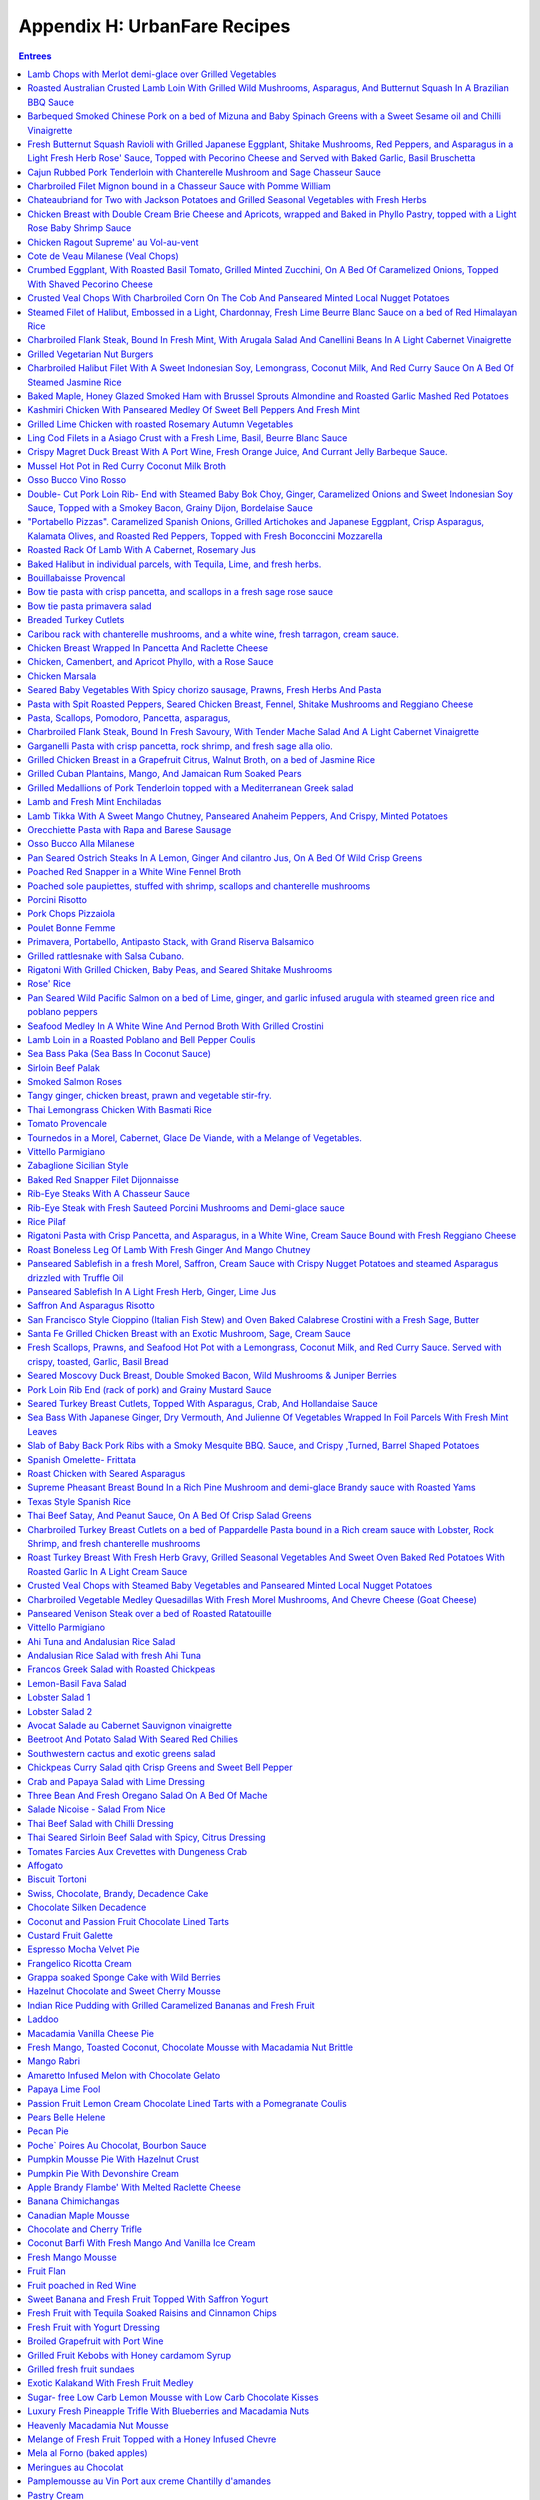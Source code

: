 .. raw:: pdf

   OddPageBreak tocPage

Appendix H: UrbanFare Recipes
*****************************

.. contents:: Entrees
   :local:
   :depth: 1

.. raw:: pdf

   OddPageBreak recipePage

Lamb Chops with Merlot demi-glace over Grilled Vegetables
=========================================================

Yield: 4 servings

Ingredients
-----------

Lamb Chops
^^^^^^^^^^
- 16 lamb, chops from the rack
- kosher salt
- fresh cracked pepper
- 1 lemon, juiced
- 1 teaspoon garlic, minced


Mediterranean vegetables
^^^^^^^^^^^^^^^^^^^^^^^^
- 1 head fennel, sliced
- 1 zucchini, sliced
- 2 tablespoon Garlic, minced
- 1 pinch red pepper flakes
- kosher salt
- fresh cracked pepper
- 4 tablespoon extra virgin olive oil
- 1 small eggplant, sliced
- 2 tomato, halved
- 1 yellow pepper, halved, seeded
- 1 cup button mushrooms
- 2 tablespoon flat leaf parsley, chopped


Merlot demi-glace sauce
^^^^^^^^^^^^^^^^^^^^^^^
- 2 tablespoon extra virgin olive oil
- 2 tablespoon flat leaf parsley, chopped
- 2 cups demi-glace sauce
- 1/4 cup merlot wine
- 1 tablespoon shallot, minced
- 1 tablespoon butter

Directions
----------

Mediterranean vegetables
^^^^^^^^^^^^^^^^^^^^^^^^

#. Place all the vegetables in a large bowl; season with salt, pepper, chillies, olive oil, garlic, and parsley. Toss gently. Sear both sides to achieve grill marks. Place onto a baking sheet and put aside.
#. Place the vegetables in the oven to finish for the time it takes to grill the chops
#. Place the vegetables onto the plates and top with the lamb chops.


Lamb Chops
^^^^^^^^^^

#. Place lamb chops in a bowl, season, and add garlic, lemon juice, and parsley. Toss and marinate for 30 minutes.
#. Preheat the grill; season grill by rubbing oil with a cloth over top.
#. Preheat the oven to 375°F.
#. Place the chops onto the grill, sear each side for 2 minutes.


Merlot demi-glace sauce
^^^^^^^^^^^^^^^^^^^^^^^

#. Heat a sauce pan add olive oil, add shallots, season, and sear for 2 minutes.
#. Add wine and reduce until almost all the liquid is gone.
#. Add the demi-glace and simmer.
#. Just before plating whisk in whole butter and chopped parsley.
#. Ladle sauce over the chops


Note
----
Carb count 9g. per serving

.. raw:: pdf

   PageBreak recipePage

Roasted Australian Crusted Lamb Loin With Grilled Wild Mushrooms, Asparagus, And Butternut Squash In A Brazilian BBQ Sauce
==========================================================================================================================

Yield: 4 servings

Ingredients
-----------

- 4 6 oz lamb, loin
- sea salt
- fresh cracked pepper
- 2 tablespoon flat leaf parsley, chopped
- 2 tablespoon grainy dijon mustard
- 2 tablespoon extra virgin olive oil
- 1/4 cup  butter, melted
- 3 clove garlic, minced
- 3/4 cup bread crumbs

Directions
----------

#. Preheat oven to 350°F
#. Place the lamb on a plate. Season the lamb all over.
#. Heat a skillet, add 2 tbsp extra virgin olive oil. Sear the lamb loins on all sides . Remove from the skillet.
#. Place parsley, garlic, bread crumbs, and melted butter in a bowl. Blend. The mixture should be able to adhere to the lamb. If to dry add more melted butter.
#. Brush the lamb all over with the grainy Dijon. Press the breading mixture onto the lamb
#. Heat a skillet, add 4 tbsp extra virgin olive oil. Brown all the sides of the lamb until golden.
#. Place in oven for 15-20 minutes or until desired temperature. Serve with grilled veggies, as per directions

.. raw:: pdf

   PageBreak recipePage

Barbequed Smoked Chinese Pork on a bed of Mizuna and Baby Spinach Greens with a Sweet Sesame oil and Chilli Vinaigrette
=======================================================================================================================

Yield: 4 servings

Ingredients
-----------

- 14 oz bbq. smoked pork, sliced
- 2 cup mizuna greens
- 2 cup baby spinach leaves
- 1 small red onion, sliced finely
- sea salt
- fresh cracked pepper
- 8 cherry tomatoes, halved
- 1 yellow pepper, julienne


Vinaigrette
^^^^^^^^^^^

- 1 tablespoon mint, fresh, chopped
- sea salt
- fresh cracked pepper
- 1 teaspoon Ginger, minced
- 2 tablespoon Sesame oil
- 2 tablespoon lime juice
- 1 red chili, chopped
- 1 tablespoon Brown sugar

Directions
----------

#. Prepare the vinaigrette; whisk all ingredients in a bowl and put aside
#. Place spinach, mizuna, onion, tomatoes, peppers, salt, pepper, in a bowl. Drizzle vinaigrette, toss gently, and portion onto 4 plates.
#. Top with sliced bbq. Pork

.. raw:: pdf

   PageBreak recipePage

Fresh Butternut Squash Ravioli with Grilled Japanese Eggplant, Shitake Mushrooms, Red Peppers, and Asparagus in a Light Fresh Herb Rose' Sauce, Topped with Pecorino Cheese and Served with Baked Garlic, Basil Bruschetta
==========================================================================================================================================================================================================================

Yield: 4-6 servings

Ingredients
-----------

- 14 oz butternut squash ravioli
- 1 onion, sliced
- sea salt
- fresh cracked pepper
- red chili flakes
- 1 Japanese eggplant, cubed
- 4 oz shitake mushrooms
- 1 red pepper, cubed
- 1 small bunch asparagus
- 4 oz pecorino cheese, rated
- 540 ml marinara sauce
- 2 cups heavy cream
- extra virgin olive oil
- 1/2 cup  white wine
- 1 baguette, split in half
- 1 bunch basil, chopped
- 75 gram butter, softened
- 2 clove garlic, minced
- 2 tablespoon Flat leaf parsley, chopped

Directions
----------

#. First prepare veggies; place shitakes, eggplant, asparagus, and peppers in a bowl, season, and add approx. 4 tbsp extra virgin olive oil, toss, and place onto a preheated grill. Cook asparagus for only 1 minute and the rest al dente. Put aside
#. Heat a sauce pan, add 2 tbsp extra virgin olive oil, add onions, season, and saute until golden. Add white wine and reduce until most of the liquid is gone. Add the whipping cream, season, and reduce on a low roll for 15 minutes. Add the marinara sauce, simmer. Season with chilli flakes and add the grilled veggies, and parsley 3 minutes before assembling the dish.
#. Prepare the basil, garlic butter; in a bowl soften the butter, add basil, and garlic, blend.
#. Spread on to each side of the baguette. Put onto a baking sheet and into a preheated 400’ broil setting for 2- 3 minutes or until golden just before the pasta is finished. Cut into wedges.
#. Cook pasta as per directions; drain and add to the sauce. You will have to transfer the sauce into a large skillet. Add freshly grated pecorino cheese.

.. raw:: pdf

   PageBreak recipePage

Cajun Rubbed Pork Tenderloin with Chanterelle Mushroom and Sage Chasseur Sauce
==============================================================================

Yield: 4 servings

Ingredients
-----------

- 2 lb pork tenderloin
- sea salt
- fresh cracked pepper
- 7 oz yellow chanterelle mushrooms
- 5 tablespoons white wine
- 200 ml demi-glace sauce
- 200 ml whipping cream
- 2 tablespoon sage, chopped
- 1 tablespoon extra virgin olive oil
- 1/2 onion, sliced finely


Cajun Rub
^^^^^^^^^

- 1 teaspoon chili powder
- 1 pinch sea salt
- 2 teaspoon Chinese 5 spice
- 2 tablespoon extra virgin olive oil
- 1 pinch dry oregano
- 1 pinch dry basil
- 1 teaspoon paprika

Directions
----------

#. Preheat the oven to 375°F
#. First prepare the rub; in a small bowl combine ingredients. Rub all over the pork.
#. Heat a skillet, add 2 tbsp olive oil. Place the pork in skillet and brown all the sides.
#. Place in the oven for approx 25-30 minutes or until clear juices emit from the tenderloin
#. Meanwhile prepare the sauce; heat olive oil in a sauce pan, add onions, season, and saute for 2 minutes. Add chanterelles, season, and saute for 2 minutes. Add white wine and reduce until most of the liquid is gone. Add the cream, season, and bring to a boil. Turn down to a slow roll for 8 minutes. Add the demi-glace and simmer. When the pork is out of the oven add fresh chopped sage to the sauce
#. Slice the pork once it has rested for 3-5 minutes


Note
----
Carb count 5g per serving

.. raw:: pdf

   PageBreak recipePage

Charbroiled Filet Mignon bound in a Chasseur Sauce with Pomme William
=====================================================================

Ingredients
-----------

- 4- 8 oz Beef tenderloin
- 1/2 cup mushrooms, sliced
- sea salt
- fresh cracked pepper
- 2 cups demi-glace sauce
- 1/4 cup  red wine
- 2 shallot, minced
- 5 tablespoons heavy cream
- 30 ml brandy
- 1 tablespoon thyme, fresh, chopped
- 1 tablespoon Butter
- 2 tablespoon extra virgin olive oil

Directions
----------

#. Prepare the Pomme William as per directions
#. Preheat broiler/ bbq. And lightly season with oil
#. Prepare the chasseur sauce; in a sauce pan add olive oil, heat, add shallots, season, and saute for 1-2 minutes. Add mushrooms, season, and saute for 3 minutes.
#. Add red wine and reduce for 3 minutes or until most of the liquid is gone
#. Add the demi-glace, and keep on low heat
#. Season both sides of the tenderloins and place on the grill. Cook till desired temperature
#. Finish the sauce by adding cream, brandy, and herbs. Whisk in butter.
#. Serve with Pomme William

.. raw:: pdf

   PageBreak recipePage

Chateaubriand for Two with Jackson Potatoes and Grilled Seasonal Vegetables with Fresh Herbs
============================================================================================

Yield: 2 servings

Ingredients
-----------

- 14 oz beef tenderloin
- sea salt
- fresh cracked pepper
- 2 clove garlic, chopped
- 1 lemon, juiced
- 1 tablespoon Flat leaf parsley, chopped
- 2 tablespoon extra virgin olive oil
- 1 cup demi-glace sauce
- 1/4 cup  red wine
- 1 shallot, minced
- 1 tablespoon Butter
- 1 tablespoon Brandy
- Jackson potatoes, (see recipe)


Grilled seasonal veggies
^^^^^^^^^^^^^^^^^^^^^^^^

- zucchini
- button mushrooms
- red pepper
- yellow pepper
- Japanese eggplant


Marinade
^^^^^^^^

- 1 lemon, juiced
- 2 tablespoon extra virgin olive oil
- 2 tablespoon Fresh herbs
- 1 tablespoon Ginger, chopped
- red chili flakes
- sea salt
- fresh cracked pepper

Directions
----------

#. Place veggies, enough for 2 in a bowl. Season, add lemon juice, ginger, olive oil, and fresh herbs. Toss. Place onto a preheated and seasoned grill or bbq. Cook and move around on grill until vegetables are golden. Remove and place on a baking sheet. Put aside.
#. Prepare the Jackson potatoes as per recipe. Can be reheated just before serving.
#. Place the filet in a bowl; add 2 tbsp. Olive oil, garlic, lemon juice, salt, pepper, and parsley, toss.
#. Heat a skillet, add 2 tbsp. Olive oil. Add the filet and sear all sides to a golden colour.
#. Preheat the oven to 375°F. Place in oven and cook until desired temp. Approx. 15 minutes for medium rare. With 10 minutes left in cooking time reheat the potatoes, and 5 minutes left reheat the veggies
#. Meanwhile prepare the sauce; heat a sauce pan, add 2 tbsp olive oil, add shallots, season, and saute fro 1 minute. Add red wine and reduce on high until most of the liquid is gone. Add the demi-glace, turn down to medium. When the dinner is close to been done, whisk in cold butter and brandy into the sauce.
#. Let the chateaubriand rest for 2 minutes. Carve the filet on the bias. Place the filet onto 2 plates, sauce, and accompany with Jackson potatoes and grilled veggies

.. raw:: pdf

   PageBreak recipePage

Chicken Breast with Double Cream Brie Cheese and Apricots, wrapped and Baked in Phyllo Pastry, topped with a Light Rose Baby Shrimp Sauce
=========================================================================================================================================

Yield: 4 servings

Ingredients
-----------

- 4 chicken breast, boneless, skinless
- kosher salt
- fresh cracked pepper
- 1 can apricots, drained
- 7 oz double cream brie, sliced
- 1 package phyllo pastry
- 1/4 cup  butter, melted


Rose Sauce
^^^^^^^^^^

- 200 ml marinara sauce
- 1/4 cup  whipping cream
- 1 small onion, sliced
- 7 oz baby shrimp
- 1/4 cup  white wine
- 2 tablespoon flat leaf parsley, chopped

Directions
----------

#. Preheat oven to 375°F
#. Season chicken breast
#. Place a sheet of phyllo onto a working bench/ table. Brush lightly with butter. Place another sheet over top, brush, and repeat for a third time.
#. Place the chicken breast onto the end of the pastry, top with a slice of apricot and Brie. Fold the pastry, and tuck in the sides. Brush the outside of the pastry, and place onto a baking sheet. Place in the oven for approx. 25 minutes or until the pastry is golden.
#. Meanwhile prepare the sauce; heat a sauce pan, add olive oil. Add the onions, season and saute until golden.
#. Add white wine and reduce for 3 minutes. Add the cream, season, and reduce for 3 minutes on high heat.
#. Add the marinara sauce, turn down to a simmer; just before the chicken is ready add shrimp, and parsley.
#. Slice the chicken phyllo in half and ladle sauce around


Note
----
Carb count 11 g per serving

.. raw:: pdf

   PageBreak recipePage

Chicken Ragout Supreme' au Vol-au-vent
======================================

Yield: 6 servings

Ingredients
-----------

- 6 vol-au-vent pastry shells
- 2 lb chicken breast, cubed
- sea salt
- fresh cracked pepper
- 1 carrot, diced
- 1 onion, diced
- 2 celery, diced
- 1/2 cup button mushrooms
- 3 cup chicken stock
- 3 slices bacon, sliced
- 2 tablespoon Butter
- 3 tablespoon Flour
- 1/4 cup  White wine
- 1 cup cream
- 1 tablespoon thyme, fresh, chopped
- 1 tablespoon Flat leaf parsley, chopped

Directions
----------

#. In a large skillet melt butter and add bacon, cook until golden
#. Add onions, season and saute for 1 minute, add mushrooms, chicken, and carrots, season and saute for 3-4 minutes.
#. Heat stock in a separate sauce pan
#. Add white wine to skillet and let reduce until most of the liquid is gone
#. Add the flour to the skillet and stir for 1-2 minutes
#. Whisk in the hot stock in 3 stages, turn down to medium- low heat.
#. Add celery and cook for 5 minutes
#. Add light cream, adjust seasoning, and cook an additional 3 minutes
#. Add fresh herbs
#. Ladle the mixture into the vol-au-vents

.. raw:: pdf

   PageBreak recipePage

Cote de Veau Milanese (Veal Chops)
==================================

Ingredients
-----------

- 4 veal chops
- sea salt
- fresh cracked pepper
- 1 cup bread crumbs
- 1/4 cup parmesan cheese, grated
- 2 lemon, juiced
- 1/2 cup flour
- 4 egg, beaten
- 2 tablespoon Flat leaf parsley, chopped
- 300 ml crushed tomatoes
- 1 tablespoon oregano, fresh
- 1 tablespoon basil
- 1/2 cup  White wine
- 2 clove garlic, minced
- 1/2 onion, chopped
- extra virgin olive oil

Directions
----------

#. Prepare the sauce; in a sauce pan add oil, heat, add onions, season and sear for 2 minutes. Add garlic, sear for 1 minute. Add white wine and reduce for 3 minutes.
#. Add tomatoes and cook simmer for 15 minutes, adjust seasoning.
#. Add fresh herbs at the end and keep warm, put aside.
#. Preheat oven to 375°F
#. Prepare a breading station; 1/ flour, salt, and pepper. 2/ mix- bread crumbs, parsley, and parmesan. 3/ eggs, salt, pepper, blended in a bowl.
#. Season both sides of the veal chops. Dredge in flour and pat off excess.
#. Dip veal in egg batter, then press firmly onto both sides with bread crumb mixture.
#. In a skillet add olive oil, heat, add breaded veal chops and cook each side until golden brown. Transfer onto baking pan and finish in the oven for additional 5-7 minutes, depending on the size and thickness of the chops. Once out of the oven squeeze fresh lemon juice over top.
#. Serve on a bed of steamed rice, and assorted seasonal veggies.
#. Ladle sauce on the corner of the veal chops.

.. raw:: pdf

   PageBreak recipePage

Crumbed Eggplant, With Roasted Basil Tomato, Grilled Minted Zucchini, On A Bed Of Caramelized Onions, Topped With Shaved Pecorino Cheese
========================================================================================================================================

Yield: 4 servings

Ingredients
-----------

- 1 Japanese eggplant, sliced on bias
- 2 tomato, cut in half
- 2 onion, sliced finely
- extra virgin olive oil
- sea salt
- fresh cracked pepper
- 7 oz pecorino cheese, shaved
- 2 tablespoon basil, fresh, chopped
- 2 tablespoon mint, fresh, chopped
- 2 lemon, quartered
- 1 medium zucchini, sliced
- 2 egg, beaten
- 2 tablespoon Flour
- 1/2 cup bread crumbs, (coarse)
- 2 clove garlic, minced

Directions
----------

#. Preheat oven to 375°F. Place tomatoes in a bowl, season, add garlic, and 1 tbsp. Olive oil, blend and place onto a baking sheet and in the oven for 10 minutes.
#. Prepare eggplant for breading; first season eggplant, dust both sides in flour and shake off excess. Dip eggplant in egg mixture, then in bread crumbs. Heat a skillet, add olive oil, and fry eggplant until golden on each side
#. In a bowl add zucchini, season, add 1 tbsp. Of olive oil, toss, and place onto a grill, cook each side for 1-2 minutes
#. In a skillet add 2 tbsp. Olive oil, heat and add onions, season, and cook until golden.
#. Place onion a portion of the onions on a plate, add a slice of eggplant, top with zucchini, and another layer of tomatoes. Add shaved pecorino cheese. Garnish with a couple of lemon wedges. Repeat to make 4 dishes.

.. raw:: pdf

   PageBreak recipePage

Crusted Veal Chops With Charbroiled Corn On The Cob And Panseared Minted Local Nugget Potatoes
==============================================================================================

Yield: 4 servings

Ingredients
-----------

- 4 veal chops
- 4 ear corn, remove husk
- 1 cup bread crumbs
- 1 tablespoon flat leaf parsley
- kosher salt
- fresh cracked pepper
- 1/4 cup parmesan cheese, grated
- 4 egg, beaten
- 1/4 cup all purpose flour
- 1 lemon, quartered
- 15 lb nugget potatoes
- 1 bunch mint, fresh, chopped
- 2 tablespoon butter
- extra virgin olive oil

Directions
----------

#. In a skillet, add olive oil, heat, add potatoes, season, and cook until fork tender. Just before serving toss in freshly chopped mint
#. Preheat oven to 375°F
#. Prepare veal chops; season both sides, dredge in flour, (combine the eggs and parmesan together), add to egg/ parmesan mixture, (combine bread crumbs and parsley), then press firmly into the breadcrumb mixture.
#. Heat a skillet, add olive oil, and place chops in skillet, cook each side approx. 3 minutes on medium heat. Place on a baking sheet, and in the oven for an additional 15 minutes.
#. Add corn to boiling salted water and cook for 7 minutes.
#. Remove from the water, and brush lightly with olive oil, place onto a bbq. And continue to cook for an additional 4 minutes.
#. Arrange the veal chops, corn and potatoes onto 4 plates, serve with a slice of lemon, and a dollop of butter.]

.. raw:: pdf

   PageBreak recipePage

Steamed Filet of Halibut, Embossed in a Light, Chardonnay, Fresh Lime Beurre Blanc Sauce on a bed of Red Himalayan Rice
=======================================================================================================================

Ingredients
-----------

- 4 6 oz filet halibut
- 2 shallot, minced
- 2 lime, juiced
- 1/2 cup  chardonnay wine
- 125 ml butter, (unsalted) cubed
- sea salt
- fresh cracked pepper
- 1 bunch chives, chopped
- 1 cup water, cold
- 1/2 onion, sliced
- 1 stalk celery, chopped
- 25x 2 ml extra virgin olive oil
- 1 bay leaf
- 3 sprig thyme
- 2 cup Himalayan red rice

Directions
----------

#. Prepare the beurre blanc sauce; in a sauce pan add olive oil, heat. Add shallots, season, and saute until lightly golden, add white wine and half the lime juice. Reduce until most of the liquid is gone. Turn heat down to low- medium. Add one cube of butter at a time, whisking continuously. Once each cube is absorbed add another one. The sauce will start to thicken. Do not bring the sauce to a boil or it will separate. Once all the butter is incorporated squeeze the rest of the lime juice in and adjust seasoning if needed. Turn the heat of and let stand. When ready to use add chopped chives.
#. In a large skillet add water, celery, onions, olive oil, bay leaf, white wine, and thyme. Bring to a boil, turn down to a simmer. Let simmer for 5 minutes to extract flavour.
#. Season both sides of the fish filets. Place the filets in the pan and cover on medium heat. This will take approx. 8-10 minutes to cook or until fish is firm and flakes.
#. Place fish on platter or individual plates and top with sauce. Serve with rice ( rice cooked as per directions)

.. raw:: pdf

   PageBreak recipePage

Charbroiled Flank Steak, Bound In Fresh Mint, With Arugala Salad And Canellini Beans In A Light Cabernet Vinaigrette
====================================================================================================================

Yield: 4-6 servings

Ingredients
-----------

- 1/ 1.5 lb flank steak
- sea salt
- fresh cracked pepper
- 2 tablespoon extra virgin olive oil
- 2 tablespoon mint, fresh
- 1 lemon, juiced
- 2 tablespoon grainy dijon mustard
- 2 tablespoon ginger, fresh, chopped
- 1 tablespoon Flat leaf parsley, chopped
- 1 tablespoon Garlic, minced


Salad
^^^^^

- 4 cup arugula
- sea salt
- fresh cracked pepper
- 1 small yellow pepper, julienne
- 2 tablespoon basil, fresh, chopped
- 1 small red onion, sliced
- 80 ml extra virgin olive oil
- 40 ml cabernet red wine vinegar
- 1/2 cup  Canellini beans, (canned)

Directions
----------

#. Place flank steak in a shallow baking dish
#. Season both sides, rub extra virgin olive oil on both sides
#. Brush grainy Dijon on both sides, as well as ginger, lemon juice, parsley, and mint.
#. Place in fridge for 30 minutes to 1 hour.
#. Preheat grill. Place onto grill, make criss- cross markings on one side.
#. Grill each side for approx. 5-6 minutes.
#. Let rest for 5 minutes.
#. Meanwhile prepare salad; simply place ingredients in a bowl, toss gently.
#. Place salad onto plates, slice flank steak onto thin strips, and place around the salad.


Note
----
Carb count 8g per serving

.. raw:: pdf

   PageBreak recipePage

Grilled Vegetarian Nut Burgers
==============================

Ingredients
-----------

- 480 ml walnuts, chopped
- 440 ml bread crumbs, (fine)
- 120 ml carrot, grated
- 160 ml monterey jack cheese, grated
- 160 ml sunflower seeds, hulled
- 4 large egg
- 30 ml Tamari
- 12 ml garlic, crushed
- 220 ml vegetable oil
- 1 onion, sliced
- 200 ml mushrooms, sliced
- 1 tomato, sliced
- 6 burger buns
- mayonnaise
- lettuce
- 30 ml butter
- kosher salt
- fresh cracked pepper

Directions
----------

#. Mix thouroughly walnuts,carrots,sunflower seeds,tamari,oil,bread crumbs,cheese,eggs,and garlic in a food processor or in a large bowl.
#. Form into 6 patties.
#. Preheat grill to medium heat,and lightly oil grates and flat top grill.
#. Place patties on char-grill for approx. 4-5 minutes each side. Meanwhile melt butter on flat top and saute onions and mushrooms (season) until golden brown.Assemble patties and serve.

.. raw:: pdf

   PageBreak recipePage

Charbroiled Halibut Filet With A Sweet Indonesian Soy, Lemongrass, Coconut Milk, And Red Curry Sauce On A Bed Of Steamed Jasmine Rice
=====================================================================================================================================

Yield: 4 servings

Ingredients
-----------

- 4 6 oz halibut, filets
- 1-2 tablespoon soy sauce, kecap manis
- 1 stalk lemongrass
- 2 shallot, sliced finely
- 10 1/2 oz jasmine rice
- 340 ml coconut milk
- 1 tablespoon ginger
- 1 kaffir lime leaf, sliced
- 2 clove garlic, minced
- 5 tablespoons white wine
- 1 tablespoon fish sauce
- 2 cup chicken stock
- 1 cup rice
- extra virgin olive oil
- 2 tablespoon flat leaf parsley, chopped
- 1-2 teaspoon red curry paste
- 1 tablespoon sesame oil

Directions
----------

#. Prepare the sauce; pound lemongrass with a mallet, slice in half. In a sauce pan add 2 tbsp extra virgin olive oil, heat, add shallots, season, and saute until golden. Add ginger, garlic, lemongrass, season, and saute an additional 2-3 minutes. Add white wine, and reduce by half. Stir in red curry paste, add fish sauce, soy sauce, and coconut milk. Let cook on medium heat for 10-15 minutes. Add lime leaf 2 minutes before serving. Remove and discard the lemongrass.
#. Preheat the BBQ. Season- rub oil with a clean cloth or paper towel over grill.
#. Place the halibut in a bowl; season, add chopped parsley, and toss with 1tbsp olive oil and 1 tbsp sesame oil. Place on grill once the rice is 3/4 cooked. Cook each side for approx 4-5 minutes
#. Place rice in rice cooker. Season, add chicken stock. Rice will take approx 15-18 minutes

.. raw:: pdf

   PageBreak recipePage

Baked Maple, Honey Glazed Smoked Ham with Brussel Sprouts Almondine and Roasted Garlic Mashed Red Potatoes
==========================================================================================================

Ingredients
-----------

- 1 7-8 lb smoked ham
- 2 orange, juiced
- 1 cup honey
- 1/2 cup maple syrup
- 1 teaspoon Nutmeg
- 1 teaspoon cloves
- 1 tablespoon Butter
- brussel sprouts
- 1/2 cup slivered almonds, toasted
- 2 tablespoon Butter
- sea salt
- fresh cracked pepper
- 3 lb red potatoes
- 6-8 clove garlic
- 1 tablespoon extra virgin olive oil
- 1/2 cup milk

Directions
----------

#. Preheat oven to 375°F
#. Prepare glaze; melt butter and place in a bowl, add honey, maple syrup, nutmeg, and orange juice, blend.
#. Remove the outer skin of the ham and trim off excess fat. Score the ham into a checker board effect. Spike the ham with cloves, place ham in a large roasting pan and brush all over with glaze.
#. Place ham in the oven for approx. 2 hours, basting often
#. Meanwhile prepare the potatoes; place potatoes in salted water and boil until fork tender.
#. In a skillet add olive oil, heat and add garlic, cook all sides until golden. Puree garlic, put aside.
#. Clean the brussel sprouts and make a criss-cross incision on the bottom of the sprout. Place in salted, boiling water for approx. 3 minutes. Shock in ice water to stop the cooking.
#. Assemble the meal by mashing the potatoes, season, add garlic, and blend in milk.
#. In a skillet melt butter, and add sprouts, almonds, and season
#. Slice the ham into medium- thin slicesServes8 people.

.. raw:: pdf

   PageBreak recipePage

Kashmiri Chicken With Panseared Medley Of Sweet Bell Peppers And Fresh Mint
===========================================================================

Ingredients
-----------

- 6 Chicken breast
- 2 onion, sliced
- 2-3 green chili
- 3 tomato, diced
- 1 teaspoon Garlic, crushed
- 1 tablespoon Ginger, chopped
- 3 tablespoon lemon, juiced
- 1 1/2 teaspoon Curry powder
- 1 teaspoon Red chili powder
- 2 tablespoon Garam masala
- 2 tablespoon Coconut, unsweetened
- kosher salt
- 1/2 teaspoon turmeric
- 1/4 cup vegetable oil
- 2 cup yogurt
- 1/4 cup flat leaf parsley, chopped
- 3 assorted bell peppers, wedged
- 1/4 cup mint, chopped
- 2 tablespoon extra virgin olive oil
- sea salt
- fresh cracked pepper

Directions
----------

#. Preheat oven to 375°F
#. In a saute pan add 2 tbsp. Vegetable oil, heat, add onions, season, and saute until golden.
#. Remove onions, season chicken breast, and sear each side for 1-2 minutes. Put aside.
#. Blend the onions, green chili, tomatoes, garlic, ginger, lemon juice, curry powder, red chili powder, garam masala, coconut, salt, and turmeric in a food processor, then add the vegetable oil and yogurt
#. Place chicken in a deep baking dish, pour mixture over the chicken and bake for approx. 25- 30 minutes
#. Meanwhile heat a large skillet, add olive oil, add peppers, season, and saute for approx. 10 -15 minutes.
#. Serve chicken and peppers with roasted potatoes

.. raw:: pdf

   PageBreak recipePage

Grilled Lime Chicken with roasted Rosemary Autumn Vegetables
============================================================

Ingredients
-----------

Marinade
^^^^^^^^

- 3 tablespoon Lime juice, freshly squeezed
- 1 clove garlic, chopped
- 1/4 teaspoon red pepper flakes
- 3 oz chicken breast, boneless


Roasted Rosemary vegetables
^^^^^^^^^^^^^^^^^^^^^^^^^^^

- 2 cup broccoli, florets
- non-stick cooking spray
- 3/4 cup onion, sliced
- 3/4 cup fennel
- 6 spears asparagus
- 1cup zucchini, sliced
- 1/2 cup radicchio lettuce, sliced
- 1 teaspoon olive oil spray
- 1/4 teaspoon rosemary
- 1/8 teaspoon Sage
- 1/4 teaspoon marjoram
- 1/4 teaspoon Lemon thyme
- 2 clove garlic, minced
- sea salt
- fresh cracked pepper
- 2 tablespoon Lemon juice

Directions
----------

#. Mix lime juice with garlic and pepper flakes. Place chicken breast in a glass pan and pour marinade over chicken. Refrigerate marinating chicken while preparing roasted and grilled rosemary vegetables
#. Roasted veg.; Rinse all vegetables well. In a small saucepan bring 2 cups of water to a boil. Add broccoli florets and blanch for 2 minutes or until broccoli turns bright green. Drain under cold water to prevent further cooking. Set aside. Spray large skillet with non-stick cooking spray. Set heat to medium high. Place all vegetables on surface of pan. Spray vegetables with light spritz of olive oil to equal 1 tsp. Blend all herbs, garlic, and lemon juice together. Stir into vegetables. Cook until slightly charred.
#. Chicken: while vegetables are cooking, heat small skillet on high. Spray skillet with non-stick cooking spray. Add chicken and marinade. Cook until browned on both sides. If chicken is still pink on the inside, reduce heat and cook until juices run clear.

.. raw:: pdf

   PageBreak recipePage

Ling Cod Filets in a Asiago Crust with a Fresh Lime, Basil, Beurre Blanc Sauce
==============================================================================

Ingredients
-----------

- 4 6 oz filet ling cod
- 1/2 lime, juiced
- 1 shallot, minced
- 1/2 cup  white wine
- 5 1/4 oz butter, (unsalted) cubed
- 2 tablespoon basil, fresh, chiffonade
- 2-3 egg, beaten
- 15 cup asiago cheese, grated
- sea salt
- fresh cracked pepper
- 1/4 cup  homogenized milk
- 4 tablespoon grapeseed oil
- 1 tablespoon white wine vinegar

Directions
----------

#. Prepare the beurre blanc sauce (white butter); in a sauce pan add shallots, wine and vinegar. Reduce until almost all the liquid is gone.
#. On low to medium heat slowly add cubes of butter, whisking continuously (do not boil sauce or it will break). The sauce will start to thicken. Once all the butter is added, at the lime juice and put on the side of the stove to keep warm. When the fish is ready, whisk in the basil to the sauce.
#. Prepare the breading for the fish; season both sides of the fish. I n a bowl combine the eggs and milk, whisk. Add the filets to the egg mixture and coat. Let some of the excess mixture drip off. Place the fish in the grated asiago and press firmly to create a breading.
#. Heat a skillet, add grapeseed oil. Once the oil is hot add the filets and cook each side for 3-4 minutes, and until golden. Cooking time may vary with the thickness of the fish
#. Place filets on plate or platter and drizzle beurre blanc over top.
#. Can also be garnished with capers if so desired.


Note
----
Carb count 4 g. per serving

.. raw:: pdf

   PageBreak recipePage

Crispy Magret Duck Breast With A Port Wine, Fresh Orange Juice, And Currant Jelly Barbeque Sauce.
=================================================================================================

Yield: 4 servings

Ingredients
-----------

- 4 magret duck breasts
- sea salt
- fresh cracked pepper
- 1/2 cup  Port wine
- 2 orange, zest and juice
- 1/2 cup  currant jelly
- 1 lemon, juiced
- pinch Cayenne pepper
- 1 tablespoon ginger, fresh, minced
- 2 tablespoon extra virgin olive oil
- 1 tablespoon shallot, minced

Directions
----------

#. Preheat oven to 375°F.
#. Heat a skillet, add olive oil, season both sides of the duck breasts. Place the skin side down and sear for 3 minutes or until crispy, turn over and sear for 1 minute.
#. Place in the oven. Cook duck breast until desired temp., usually to the rose’ stage, approx. 10 -12 minutes.
#. Meanwhile prepare the sauce; in a sauce pan add shallots, ginger, port wine, orange zest, salt, and pepper. Reduce the port by half on high heat.
#. Add the currant jelly, cayenne, lemon juice, orange juice, and verify seasoning. Simmer on medium until it resemble a light glaze.
#. Remove the duck breasts and let rest for 3 minutes. Slice the breasts on the bias, and spoon the sauce over top.


Note
----
Carb count 8g. per serving

.. raw:: pdf

   PageBreak recipePage

Mussel Hot Pot in Red Curry Coconut Milk Broth
==============================================

Yield: 2-4 servings

Ingredients
-----------

- 1 lb mussels
- sea salt
- fresh cracked pepper
- 340 ml coconut milk
- 1 stalk lemongrass, pounded
- 2 tablespoon ginger, fresh, chopped
- 1 kaffir lime leaf, sliced
- 1/2 onion, sliced
- 1/4 cup  white wine
- 1 tablespoon red curry paste
- 2 tablespoon fish sauce
- 2 tablespoon extra virgin olive oil

Directions
----------

#. Remove the beards off the mussels. Any mussels that are cracked or open discard
#. In a deep sauce pan add olive oil, heat. Add onions, season, and saute for 2 minutes. Add ginger and saute 1 minute. Add lemongrass and saute 1 minute.
#. Add white wine and reduce until most of the liquid is gone. Add curry paste and stir until smooth. Add coconut milk, and fish sauce, bring to the high heat and simmer for 3 minutes.
#. Add the mussels, cover, and let steam until the mussels open. Any mussels that do not open discard.
#. Add kaffir lime leaf, toss.
#. Place into a platter or individual bowls. Remove the lemongrass stalk.


Note
----
Carb count 4g. per serving

.. raw:: pdf

   PageBreak recipePage

Osso Bucco Vino Rosso
=====================

Yield: 4 servings

Ingredients
-----------

- 4 veal shanks, 2 inches thickness
- sea salt
- fresh cracked pepper
- 2 stalk celery, 1 inch dice
- 1 onion, 1 inch dice
- 1 carrot, 1 inch dice
- 2 clove garlic, chopped
- 2 stalk rosemary
- 1 1/2 cup red wine
- 1/4 cup  extra virgin olive oil
- 1/2 cup flour
- 2 tablespoon Flat leaf parsley, chopped
- 2 tablespoon Sage, chopped
- 2 cups demi-glace sauce

Directions
----------

#. Preheat oven to 375°F
#. Season both sides of the veal shank with salt and pepper
#. Dredge in flour and pat off the excess
#. In a large skillet heat olive oil, add veal shanks and cook each side until golden brown.
#. Add onions, season, and saute for 2 minutes. Add carrots, celery, garlic, rosemary, salt, and pepper. Saute for an additional 5 minutes.
#. Add red wine, deglaze, and reduce for 5-10 minutes, or until most of the red wine is gone.
#. Add the demi-glace, cover and place in oven for approx. 2 hours or until the meat is fork tender.
#. Ten minutes prior to the osso bucco been done, add fresh herbs.

.. raw:: pdf

   PageBreak recipePage

Double- Cut Pork Loin Rib- End with Steamed Baby Bok Choy, Ginger, Caramelized Onions and Sweet Indonesian Soy Sauce, Topped with a Smokey Bacon, Grainy Dijon, Bordelaise Sauce
================================================================================================================================================================================

Yield: 4 servings

Ingredients
-----------

- 4 pork loin rib end chops
- sea salt
- fresh cracked pepper
- extra virgin olive oil
- 2 tablespoon ginger, sliced finely
- 1 onion, sliced finely
- 5 1/4 oz bacon, diced
- 8 baby bok choy
- 300 ml demi-glace sauce
- 1/2 cup  red wine
- 2 shallot, minced
- 4 tablespoon sweet Indonesian soy
- 2 tablespoon grainy dijon mustard
- 1/2 cup chicken stock

Directions
----------

#. Preheat oven to 375°F
#. Season both sides of the pork loin chops
#. Heat a skillet, add 2 tbsp extra virgin olive oil. Add pork and sear each side for 2 minutes. Put aside
#. Prepare the sauce; in a sauce pan heat 2 tbsp extra virgin olive oil, add shallots, season, and saute for 1 minute. Add bacon, cook until crispy. Remove half the fat from the sauce pan. Add red wine, reduce until most of the liquid is gone. Add demi-glace sauce, whisk in grainy Dijon. Keep on low heat
#. Prepare veggies; in a skillet, add 2 tbsp extra virgin olive oil, heat, add onions, season, and saute until golden. Add ginger, season, and saute for 2 minutes. Add chicken stock. Turn heat off. Now place pork in the oven for approx 12- 15 minutes or until clear juices emit from pork.
#. When the pork is 2/3 done place the line the baby bok choy over the onion, chicken stock mixture. Season. Drizzle sweet soy over bok choy. Cover and place on high heat for approx 4-5 minutes or until vibrant green (do not over cook).
#. Arrange onto 4 plates.


Note
----
Carb count 5g. per serving

.. raw:: pdf

   PageBreak recipePage

"Portabello Pizzas". Caramelized Spanish Onions, Grilled Artichokes and Japanese Eggplant, Crisp Asparagus, Kalamata Olives, and Roasted Red Peppers, Topped with Fresh Boconccini Mozzarella
=============================================================================================================================================================================================

Yield: 4 servings

Ingredients
-----------

- 4 large portabello mushrooms
- 2 spanish onion, sliced
- 1 small japanese eggplant, sliced
- kosher salt
- fresh cracked pepper
- 1/2 cup  red pepper, roasted and sliced
- 200 ml artichokes
- 1/4 cup  kalamata olives, pitted
- extra virgin olive oil
- 2/3 cups marinara sauce
- 1/2 bunch asparagus, trimmed
- 4 ball mozzarella, sliced
- 1 lemon, juiced

Directions
----------

#. Preheat oven to 375°F
#. Remove the gills and cores of the portabello mushrooms. Season, and drizzle with olive oil. Place in the oven for 7 minutes. Remove and put aside.
#. Place artichokes, eggplant, seasoning, lemon juice, and 3- 4 tbsp extra virgin olive oil in a bowl, toss, and place on a preheated grill. Grill until lightly golden, put aside.
#. In a saute pan add 3 tbsp olive oil, heat, add onions, season, and saute on medium heat until golden, put aside
#. Assemble the portabellas; place 2 tbsp marinara sauce on each portabello and spread around. Next put some onions around the sauce. Add peppers, artichokes, eggplant, asparagus, and kalamata olives. Top with slices of mozzarella
#. Place in the oven on a baking sheet for approx. 6-8 minutes or until the cheese is slightly golden

.. raw:: pdf

   PageBreak recipePage

Roasted Rack Of Lamb With A Cabernet, Rosemary Jus
==================================================

Ingredients
-----------

Lamb
^^^^

- 2 rack lamb


Breading
^^^^^^^^

- 5 teaspoons parsley, chopped
- 2 clove garlic, minced
- kosher salt
- fresh cracked pepper
- 125 ml bread crumbs
- 5 teaspoons extra virgin olive oil
- 5 teaspoons butter, melted


Red wine sauce
^^^^^^^^^^^^^^

- 2 sprig rosemary
- 125 ml Demi-glace sauce
- 15 ml butter
- 5 tablespoons cabernet sauvignon, (any red wine will work)
- 15 ml shallot, minced
- 5 teaspoons extra virgin olive oil

Directions
----------

Lamb
^^^^

#. Preheat oven to 375°F
#. Season lamb racks; prepare breading by mixing ingredients in a bowl
#. Pack breading onto lamb pressing firmly
#. Place lamb on baking sheet and bake in oven for approx. 25minutes or until lamb is rose”
#. Let lamb rest once out of oven for 5 minutes
#. Slice lamb racks and drizzle rosemary jus over top


Sauce
^^^^^

#. In a sauce pan add olive oil, heat
#. Add shallots, sear for 1 minute, season
#. Add red wine and reduce for 3 minutes
#. Add demi-glace and fresh rosemary, simmer for 10-15 minutes
#. Wisk in butter

.. raw:: pdf

   PageBreak recipePage

Baked Halibut in individual parcels, with Tequila, Lime, and fresh herbs.
=========================================================================

Ingredients
-----------

- 4 8 oz Halibut
- sea salt
- fresh cracked pepper
- 1 lime, slices
- 1 lemon, juiced
- 1 tablespoon Ginger, sliced
- 1/2 red onion, sliced
- 1 teaspoon Garlic, chopped
- 2 jalapeno pepper, seeded, chopped
- 1 tablespoon mint
- 1 tablespoon flat leaf parsley
- 2 tablespoon Butter
- 1 tablespoon cilantro, fresh, chopped
- 1/4 cup  White wine
- 5 tablespoons Tequila
- 2 tablespoon extra virgin olive oil
- 2 roma tomatoes, diced
- 1 carrot, julienne
- 1/2 leek, julienne

Directions
----------

#. Preheat oven to 375°F.
#. Cut four foil sheets approx. 10 x 12 inches.
#. Place halibut in a bowl and season . Squeeze fresh lemon juice, herbs and tequila. Toss gently.
#. Place halibut onto each foil. Top with tomatoes, jalapeno, onions, ginger, carrots, leeks, garlic, wine, butter, and olive oil.
#. Bring the edges of the foil together and close up the foil completely to make individual parcels.
#. Place onto a baking sheet and into the oven for approx. 15- 18 minutes or just until the fish is opaque throughout.
#. Place each parcel onto a plate, open and serve.

.. raw:: pdf

   PageBreak recipePage

Bouillabaisse Provencal
=======================

Ingredients
-----------

- 2-3 lb fish, (bass, red snapper, cod, prawns, halibut, scallops, lobster, turbot, mullet, are all acceptable.)
- 3 tablespoon extra virgin olive oil
- sea salt
- fresh cracked pepper
- 2 clove garlic, crushed
- 1 onion, chopped
- 1/2 cup  White wine
- 1/2 cup  plum tomatoes, crushed
- 1°French baguette, sliced, toasted
- 1/4 teaspoon Saffron threads
- 4 cups fish stock, or water
- 2 tablespoon flat leaf parsley, chopped
- Bouquet Garni, (Cheese cloth fresh thyme sprig, fresh rosemary sprig, bay leaf., Wrap herbs in cheesecloth and tie.)

Directions
----------

#. Wash seafood and remove any bones.
#. Preheat oven to 375’ f. If desired brush olive oil onto bread, toast until golden brown, put aside.
#. Meanwhile in a large pot heat olive oil, add onions, season and saute for 3 minutes, add garlic, saute for 1 minute.
#. Add white wine and reduce for 1 minute, add saffron, stir.
#. Add tomatoes, stock, and bouquet garni, season.
#. Bring to boil, add the firm flesh fish first. Cook uncovered rapidly for 8-10 minutes.
#. Add the soft flesh fish, prawns, and continue to cook for 5 more minutes.
#. Shake the pot to ensure the fish does not stick or gently toss with a spoon.
#. Add fresh chopped parsley. Place the bread on the bottom of a deep platter. Carefully arrange seafood onto platter and pour the liquid over top (note; remove the bouquet garni, also the bread can be served separately if liked).

.. raw:: pdf

   PageBreak recipePage

Bow tie pasta with crisp pancetta, and scallops in a fresh sage rose sauce
==========================================================================

Ingredients
-----------

- bow tie pasta
- 300 ml whipping cream
- 75 grams pancetta
- 100 grams scallops
- 300 ml marinara sauce
- Spanish onion, sliced fine
- extra virgin olive oil
- kosher salt
- fresh cracked pepper
- 1 bunch sage
- parmesan cheese, freshly grated
- 100mldry white wine
- 30 ml butter

.. raw:: pdf

   PageBreak recipePage

Bow tie pasta primavera salad
=============================

Ingredients
-----------

- bow tie pasta
- Yellow pepper, julienned
- cilantro, fresh, chopped
- balsamic vinegar
- extra virgin olive oil
- 1 small zucchini, sliced
- Shitake mushrooms, sliced
- 4 artichokes, quartered
- 1 roma tomatoes, diced
- kosher salt
- fresh cracked pepper
- 30 ml grainy dijon mustard

.. raw:: pdf

   PageBreak recipePage

Breaded Turkey Cutlets
======================

Ingredients
-----------

- 4 cutlet turkey breast
- 2 tablespoon flat leaf parsley, chopped
- sea salt
- fresh cracked pepper
- 1/2 bread crumbs
- 4 egg, beaten
- 1/4 cup flour
- 2 lemon, juiced
- extra virgin olive oil

Directions
----------

#. Firstly marinate cutlets by seasoning with salt, pepper, olive oil, parsley, and lemon juice. Refrigerate for 1 hour.
#. Prepare breading station, flour, eggs, bread crumbs
#. Heat a skillet, add olive oil and heat, add the cutlets and brown each side until golden.
#. Squeeze fresh lemon juice over top and serve with seasonal veggies

.. raw:: pdf

   PageBreak recipePage

Caribou rack with chanterelle mushrooms, and a white wine, fresh tarragon, cream sauce.
=======================================================================================

Ingredients
-----------

- 2 rack Caribou
- 30 ml extra virgin olive oil
- 30 ml Butter
- 60 ml White Wine
- 4 oz chanterelle mushrooms
- 1/2 cup  Chicken Stock
- 1 bunch Tarragon
- kosher salt
- fresh cracked pepper
- 1 shallot, Minced
- Lemon Juice, Freshly Squeezed
- 1/2 cup  Whipping Cream

.. raw:: pdf

   PageBreak recipePage

Chicken Breast Wrapped In Pancetta And Raclette Cheese
======================================================

Ingredients
-----------

- 4 chicken breast
- 8 slices pancetta
- sea salt
- fresh cracked pepper
- extra virgin olive oil
- 300 ml demi-glace sauce
- 2 sprig rosemary
- 30 ml butter
- 2 tablespoon shallot, minced
- 8 skewers
- 200 ml Merlot wine
- 9 oz Raclette cheese, sliced

Directions
----------

#. Preheat oven to 375°F
#. Season chicken breasts, both sides .
#. Place 2 slice s of pancetta across the top of the breasts
#. Secure with skewers
#. Heat a skillet, add olive oil, and place chicken breasts pancetta side down, sear until golden
#. Transfer into oven and bake for approx. 12-15 minutes depending on the size of the breasts (3 minutes before the breasts are done place slices of raclette over to melt).
#. Meanwhile prepare the jus.
#. In a sauce pan add olive oil, heat, add shallots, season , and sweat for 1 minute.
#. Add wine and reduce for 2 minutes
#. Add demi-glace, bring to high heat, whisk in butter and add chopped rosemary.
#. Slice the chicken on the bias and ladle sauce over top.
#. Serve with seasonal veggies.

.. raw:: pdf

   PageBreak recipePage

Chicken, Camenbert, and Apricot Phyllo, with a Rose Sauce
=========================================================

Ingredients
-----------

- 4 chicken breast
- 7 oz camenbert, sliced
- 1 can apricots, drained
- 1 package phyllo pastry
- 2/3 cups butter, melted
- kosher salt
- fresh cracked pepper
- 2/3 cups marinara sauce
- 2/3 cups whipping cream
- 1/2 onion, sliced fine
- 5 tablespoons white wine
- 30 ml extra virgin olive oil

Directions
----------

#. reheat oven to 375’ f
#. place your one sheet of phyllo on the table, brush lightly with butter
#. add another layer and brush with butter
#. repeat three times
#. season chicken breast, place chicken, apricot, and camenbert onto pastry, fold the two sides over to cover the chicken and then roll, brush the end with butter.then brush the top with butter.
#. place on a baking sheet and prepare the rest
#. bake for 20-25 minutes, until pastry is golden brown
#. meanwhile prepare the sauce
#. in a sauce pan add the oil and heat,add onions and sear for 2 minutes,add white wine and reduce for 3 minutes
#. add the cream, season and reduce for 4 minutes, add the marinara sauce and blend
#. serve the sauce underneath the chicken phyllo

.. raw:: pdf

   PageBreak recipePage

Chicken Marsala
===============

Ingredients
-----------

- 4 chicken breast, skinless, boneless
- 2 egg, beaten
- kosher salt
- fresh cracked pepper
- 1/4 cup soy flour, or oat flour
- 2 tablespoon Butter, melted
- 2 cup mushrooms, quartered
- 1 cup marsala wine
- 1 cup heavy cream
- 1/2 cup chicken stock
- 1/2 cup mozzarella, shredded
- 2 tablespoon Flat leaf parsley, chopped
- 1/2 onion, sliced

Directions
----------

#. Season both sides of the chicken breast
#. Dip in egg, and dregde in flour
#. Melt butter in a saute pan, add chicken, brown both sides and set aside
#. Add onions to the pan, season, and saute for 1-2 minutes
#. Add mushrooms, season, and saute for 2-3 minutes
#. Add chicken stock, reduce for 4 minutes
#. Add whipping cream, marsala, chicken, and season. Cook for approx. 10 minutes or until chicken is tender.
#. Add shredded mozzarella, and flat leaf parsley.
#. Serve with seasonal veggies

.. raw:: pdf

   PageBreak recipePage

Seared Baby Vegetables With Spicy chorizo sausage, Prawns, Fresh Herbs And Pasta
================================================================================

Ingredients
-----------

- 9 oz pasta of choice
- extra virgin olive oil
- 1/2 spanish onion, julienned
- 7 oz chorizo sausage, sliced
- 300 ml chicken stock
- parmesan cheese, grated
- 3 sprig thyme, chopped
- 15 ml butter
- 200 ml plum tomatoes, crushed
- 1/4 cup  white wine
- 7 oz prawns, deveined
- 1 bunch arugula
- kosher salt
- fresh cracked pepper
- 1 bunch basil, chopped
- assorted baby vegetables, carrots, zucchini, and patty pan squash.

.. raw:: pdf

   PageBreak recipePage

Pasta with Spit Roasted Peppers, Seared Chicken Breast, Fennel, Shitake Mushrooms and Reggiano Cheese
=====================================================================================================

Ingredients
-----------

- 18 oz pasta of choice
- 7 oz shitake mushrooms
- 10 1/2 oz red pepper, roasted and julienne
- 1 bulb fennel, julienne
- 4 cups chicken stock
- 30 ml butter
- 2 clove garlic, minced
- 1/2 cup  white wine
- 1/2 spanish onion, sliced
- extra virgin olive oil
- flat leaf parsley, chopped
- kosher salt
- fresh cracked pepper
- 2 chicken breast, boneless skinless, sliced

Directions
----------

#. cook pasta as per directions, rinse in cold water, strain,and put aside
#. preheat a sauce pan, add oil.
#. add onions, season and sear for 2 minutes
#. add garlic and chicken breast, season
#. add sliced shitake mushrooms, saute for 3 minutes
#. add fennel, season
#. add white wine and reduce for 3 minutes
#. add chicken stock and reduce for an additional 3-4 minutes
#. add peppers, pasta, butter and correct seasoning if needed
#. add freshly grated reggiano parmesan and chopped parsley
#. toss and saute for 2 minutes. serve

.. raw:: pdf

   PageBreak recipePage

Pasta, Scallops, Pomodoro, Pancetta, asparagus,
===============================================

Ingredients
-----------

- 18 oz pasta of choice
- 10 1/2 oz scallops
- 4 oz pancetta, julienne
- 300 ml plum tomatoes
- 1/2 cup  white wine
- 1 bunch asparagus, diced
- 1/2 spanish onion, julienne
- 300 ml whipping cream
- 30 ml butter
- extra virgin olive oil
- cilantro, fresh, chopped
- parmesan cheese, optional
- kosher salt
- fresh cracked pepper

Directions
----------

#. cook pasta as per directions. strain and rinse with cold water.put aside
#. preheat sauce pan, add olive oil
#. add onions and sear for 2 minutes. season
#. add pancetta ,and saute for 1-2 minutes
#. add white wine,deglaze and reduce
#. add cream, season, and reduce for 3 minutes
#. add crushed plum tomatoes
#. add scallops, asparagus, and butter, saute for 3 minutes
#. add pasta, fresh cilantro, and correct seasoning if needed
#. gently toss together and saute for additional 2 minutes
#. serve with or without parmesan cheese.

.. raw:: pdf

   PageBreak recipePage

Charbroiled Flank Steak, Bound In Fresh Savoury, With Tender Mache Salad And A Light Cabernet Vinaigrette
=========================================================================================================

Ingredients
-----------

- 1/ 1.5 lb flank steak
- sea salt
- fresh cracked pepper
- 2 tablespoon extra virgin olive oil
- 2 tablespoon savoury
- 1 lemon, juiced
- 2 tablespoon grainy dijon mustard
- 2 tablespoon ginger, fresh, chopped
- 1 tablespoon Flat leaf parsley, chopped
- 1 tablespoon Garlic, minced


Salad
^^^^^

- 4 cup Mache lettuce
- sea salt
- fresh cracked pepper
- 300 ml artichokes, quartered
- 7 oz Chevre cheese
- 1 small yellow pepper, julienne
- 2 tablespoon basil, fresh, chopped
- 1 small red onion, sliced
- 200 ml Sundried tomatoes, julienne
- 4 oz olives, pitted
- 80 ml extra virgin olive oil
- 40 ml cabernet red wine vinegar

Directions
----------

#. Place flank steak in a shallow baking dish
#. Season both sides, rub extra virgin olive oil on both sides
#. Brush grainy Dijon on both sides, as well as ginger, lemon juice, parsley, and savoury.
#. Place in fridge for 30 minutes to 1 hour.
#. Preheat grill. Place onto grill, make criss- cross markings on one side.
#. Grill each side for approx. 5-6 minutes.
#. Let rest for 5 minutes.
#. Meanwhile prepare salad; simply place ingredients in a bowl, toss gently.
#. Place salad onto plates, slice flank steak onto thin strips, and place around the salad.

.. raw:: pdf

   PageBreak recipePage

Garganelli Pasta with crisp pancetta, rock shrimp, and fresh sage alla olio.
============================================================================

Ingredients
-----------

- 9 oz garganelli pasta
- 4 oz Pancetta, sliced
- 4 oz Rock shrimp
- 1 bunch sage, fresh, chopped
- 2 clove garlic, minced
- 30 ml butter
- 1 medium Onion, sliced
- 1/4 cup  extra virgin olive oil
- 1 bunch Italian parsely, chopped
- parmesan cheese, (optional) freshly grated
- 1/2 cup  chicken stock
- 80 ml white wine
- kosher salt
- fresh cracked pepper

Directions
----------

#. Cook pasta as per instructions, put aside.
#. Heat a large saute pan, add oil, add onions, sear and season, add garlic.
#. Add pancetta, season and saute until light colour.
#. Add rock shrimp and saute for 2 -3 minutes.
#. Add white wine and deglaze for 2 minutes.
#. Add chicken stock, pasta, butter, fresh sage, and Italian parsely, heat for 2 minutes.
#. Correct seasoning if needed; Add Parmesan if desired.

.. raw:: pdf

   PageBreak recipePage

Grilled Chicken Breast in a Grapefruit Citrus, Walnut Broth, on a bed of Jasmine Rice
=====================================================================================

Yield: 4 servings

Ingredients
-----------

- 4 chicken breast, boneless, skinless
- 1 cup chicken stock
- 2 tablespoon walnuts, chopped
- 1/2 onion, diced
- sea salt
- fresh cracked pepper
- 1 cup grapefruit juice
- 1 tablespoon Cilantro, chopped
- 1 tablespoon Ginger, chopped
- 2 tablespoon Cornstarch
- 2 tablespoon Water
- 1 cup jasmine rice
- 1 tablespoon extra virgin olive oil

Directions
----------

#.  Cook jasmine rice as per directions
#. Meanwhile season both sides of the chicken breasts
#. Place on grill and sear both sides for approx. 6 minutes each side
#. Prepare sauce: in a saucepan add extra virgin olive oil, heat.
#. Add onions and ginger, saute for 2 minutes on medium heat.
#. Add chicken stock and grapefruit juice and reduce on high heat for 5 minutes.
#. Mix cornstarch and water together into a paste.
#. Turn heat down to medium- high and slowly whisk in cornstarch mixture until it begins to thicken slightly.
#. Cook mixture for 3-5 minutes.
#. Add chopped cilantro and chopped walnuts
#. Put jasmine rice on a plate and place grilled chicken breast over top.
#. Drizzle the broth over chicken and around the rice.
#. You can use sweetened grapefruit juice if desire. Also the addition of canned apricots to this dish would highlight it even further.

.. raw:: pdf

   PageBreak recipePage

Grilled Cuban Plantains, Mango, And Jamaican Rum Soaked Pears
=============================================================

Ingredients
-----------

- 2 plantains, sliced on bias
- 2 mango, cleaned, wedged
- 1/2 cup  jamaican rum
- 4 pears, peeled, cored, wedged
- 15 ml lemon juice


Optional whip and refridgerate
^^^^^^^^^^^^^^^^^^^^^^^^^^^^^^

- 1 cup whipping cream
- 5 teaspoons icing sugar

Directions
----------

#. Prepare pears, add and coat with lemon juice
#. Place pears in bowl, add rum. For better results soak pears for at least 4 hours, refridgerated
#. Preheat bbq, season lightly with oil
#. Place fruits on bbq
#. Turn once grill marks have been achieved on each side
#. Fruits will caramelize on grill. Emitting a nice, sweet, sugar flavour
#. Serve with a dollop of whipped cream

.. raw:: pdf

   PageBreak recipePage

Grilled Medallions of Pork Tenderloin topped with a Mediterranean Greek salad
=============================================================================

Ingredients
-----------

- 8 oz Pork tenderloin
- sea salt
- fresh cracked pepper
- 1 lemon, juiced
- 1 tablespoon flat leaf parsley, chopped
- 6 oz red pepper, roasted and julienne
- 4 tablespoon extra virgin olive oil
- 2 tablespoon red wine vinegar
- 1 clove garlic, minced
- 4 oz feta cheese, crumbled
- 1 tablespoon Basil, chopped
- 1 tablespoon Oregano, chopped
- 200 ml Artichokes, quartered
- 2 roma tomatoes, wedged
- 8 oz Green beans, blanched
- 1/2 bulb fennel, blanched
- 1/2 yellow pepper, julienne
- 1/2 cup  kalamata olives, pitted

Directions
----------

#. Preheat and season grill (oil lightly).
#. In a bowl place tenderloin, season, squeeze 1/2 lemon, and add Italian parsley. Set aside (portion pork into 4 slices).
#. Meanwhile in a large bowl simply add all the ingredients, season, and blend in olive oil and red wine vinegar.
#. Place medallions onto the grill, cook each side for approx. 4 minutes.
#. After 2 minutes shift the medallions a quarter turn to achieve a criss- cross marking.
#. Portion the salad into 4 small appetizer dishes, and place a tenderloin over top of salad.

.. raw:: pdf

   PageBreak recipePage

Lamb and Fresh Mint Enchiladas
==============================

Ingredients
-----------

- 2 lb ground lamb
- 1 onion, sliced
- 15 cup crushed tomatoes
- 1 carrot, diced
- 1 cup mushrooms, sliced
- 1/2 cup red wine
- 1/2 cup sour cream
- 1 tablespoon Flat leaf parsley, chopped
- kosher salt
- fresh cracked pepper
- 2 cloves, garlic
- 2 tablespoon mint, fresh, chopped
- 2 tablespoon extra virgin olive oil
- 1 stalk celery, diced
- 1 pinch cayenne pepper
- 1 lemon, juiced
- 10-12 8 inch flour tortillas
- 2 cup cheddar cheese


Salsa
^^^^^^

- 3 Roma tomatoes, diced
- kosher salt
- fresh cracked pepper
- 1 lime, juiced
- 1 clove garlic, minced
- 2 tablespoon extra virgin olive oil
- 2 tablespoon Cilantro, chopped
- 1/2 red onion, finely chopped
- 1 jalapeno pepper, chopped

Directions
----------

#. Preheat oven to 375°F.
#. Firstly prepare the salsa; in a bowl add all the ingredients, season and let sit for 30 minutes.
#. In a large skillet add olive oil and heat, add onions, season, and sear for 2 minutes. Add garlic, saute for 1 minute. Add lamb, season, and saute for 5 minutes, stirring once in awhile.
#. Add red wine and reduce for 2 minutes. Add mushrooms, saute for 2 minutes.
#. Add crushed tomatoes, cayenne, celery, carrots, lemon juice and seasoning. Simmer for 8-10 minutes.
#. Turn the heat off and add fresh parsley, cilantro and sour cream.
#. Let mixture cool slightly. Spoon mixture onto tortillas, dividing evenly; roll up tortillas and place in a lightly greased baking dish.
#. Spread cheese and salsa over top and bake for 10- 12 minutes.

.. raw:: pdf

   PageBreak recipePage

Lamb Tikka With A Sweet Mango Chutney, Panseared Anaheim Peppers, And Crispy, Minted Potatoes
=============================================================================================

Yield: 4-6 servings

Ingredients
-----------

- 1 kg Spring Lamb, cubed
- kosher salt
- fresh cracked pepper
- 2 teaspoon cumin seeds
- 1 inch ginger
- 6 clove garlic
- 1 teaspoon Sambal Oelek
- 2 tablespoon yogurt, low-fat
- 1 teaspoon vegetable oil
- 3-4 mango, peeled, diced
- 1 clove garlic, minced
- 1 orange, juiced
- 2 tablespoon Ginger, chopped
- 1/2 teaspoon cinnamon, Ground
- 1 pinch ground cloves
- Kosher salt
- 1/8 cup sugar
- 3/4 cup cider vinegar
- 1 teaspoon Sambal Oelek
- 4 Anaheim peppers
- kosher salt
- fresh cracked pepper
- 1 tablespoon extra virgin olive oil
- 1 lemon, juiced
- 2 tablespoon basil, fresh, chopped
- 15 lb Yukon gold potatoes, washed, and wedged
- 4 tablespoon flat leaf parsley, chopped
- sea salt
- fresh cracked pepper
- 1/4 cup  extra virgin olive oil

Directions
----------

#. Mango Chutney; place all ingredients in a sauce pan and bring to a boil
#. Reduce the heat and simmer for 1 hour, keep warm.
#. Serve on the side with lamb.
#. In a skillet heat olive oil, add potatoes, season and saute until golden crispy, and fork tender. Add parsely.
#. Prepare lamb tikka; Set cubed lamb aside. Toast cumin over low heat in a small heavy non oiled pan. In a blender, blend seeds and remaining ingredients into paste. Stir in lamb until coated and marinate in refrigerator for 4- 6 hours
#. Thread on skewers and grill. (chutney)
#. Meanwhile in a skillet heat olive oil, add peppers, season, and sear for 8- 10 minutes on high heat. Squeeze with fresh lemon juice and add fresh chopped basil just before serving

.. raw:: pdf

   PageBreak recipePage

Orecchiette Pasta with Rapa and Barese Sausage
==============================================

Ingredients
-----------

- 18 oz orecchiette pasta, (“little ears”)
- 1- 11/2 lb Barese sausage
- 1 lb cime di rapa, (turnip greens)
- sea salt
- fresh cracked pepper
- 1 small onion, diced
- 2 clove garlic, chopped
- Pecorino cheese, grated
- 1/2 teaspoon red chili flakes
- 1 cup chicken stock
- 1/4 cup extra virgin olive oil
- 2 tablespoon Italian parsely, chopped
- 1/2 cup plum tomatoes, (optional)
- 1/2 cup white wine

Directions
----------

#. Blanch rapa for 1 minute in salted, boiling water. Remove and shock in ice water. Drain and put aside.
#. Bring a small pot of salted water to a boil. Turn down to medium.
#. Place the barese sausage in the water and allow to poach for 4-5 minutes.
#. Remove the sausage from the poaching water, let drain and cool.
#. Slice the sausage into 1 inch coins.
#. Prepare to cook the pasta; add the pasta to sated boiling water and cook as per directions.
#. Meanwhile in a large skillet add the extra virgin olive oil, heat, and add sear the onions for 2 minutes.
#. Add the garlic, stir and season.
#. Add the sausage and saute until lightly golden brown.
#. Add crushed red chilies, and white wine.
#. Reduce the wine for 2-3 minutes.
#. Add chicken stock and reduce for 2 minutes
#. Strain the pasta and add to the saute pan.
#. Season, add the rapa, and blend for 2 minutes.
#. Add freshly grated pecorino cheese and Italian parsely, toss for 1 minute.

.. raw:: pdf

   PageBreak recipePage

Osso Bucco Alla Milanese
========================

Ingredients
-----------

- 2 veal shanks, 2 inches thickness
- Flour
- sea salt
- fresh cracked pepper
- extra virgin olive oil
- 1 stalk celery, diced
- 1 carrot, diced
- 1 onion, diced
- 2 clove garlic, chopped
- 1 cup plum tomatoes, crushed
- 1/2 cup  red wine
- 1 bunch flat leaf parsley, chopped
- 1/2 bunch sage, fresh, chopped
- 2 stalk rosemary

Directions
----------

#. Season both sides of veal shank with salt and pepper.
#. Dredge in flour and pat off excess.
#. Heat a skillet with olive oil and brown both sides evenly.
#. Add onions, garlic, celery, and carrots. Season. Continue to braise for 10 minutes on medium heat.
#. Add red wine and deglaze pan. Reduce for 3 minutes.
#. Add crushed plum tomatoes, and fresh rosemary stalk.
#. Cover and place in a 375°F oven for 2 hours.
#. Add fresh parsley and sage 10 minutes before the osso bucco is ready.

.. raw:: pdf

   PageBreak recipePage

Pan Seared Ostrich Steaks In A Lemon, Ginger And cilantro Jus, On A Bed Of Wild Crisp Greens
=============================================================================================

Ingredients
-----------

- 4 6 oz ostrich steaks
- 1 teaspoon garlic, puree
- 1 teaspoon ginger, puree
- 1 tablespoon soy sauce, (light)
- 1 tablespoon sesame oil
- sea salt
- fresh cracked pepper
- 2 tablespoon cilantro, fresh, chopped
- 1/2 lemon, juiced
- 1 teaspoon brown sugar
- 1 tablespoon red wine


Wild Greens and vinaigrette
^^^^^^^^^^^^^^^^^^^^^^^^^^^

- 2 cup assorted crisp greens, mesculin mix
- 1/2 red pepper, julienne
- 1/2 yellow pepper, julienne
- 1/2 red onion, julienne
- 1 bulb belgian endive, spears; garnish
- kosher salt
- fresh cracked pepper
- 1 lemon, juice
- 1/4 pint grape tomatoes
- 4 tablespoon extra virgin olive oil
- 2 tablespoon red wine vinegar
- 1/2 cup arugula

Directions
----------

#. Combine garlic, ginger, light soy sauce, brown sugar, wine, and lemon juice to make marinate.
#. Place steaks in marinate and refrigerate for 20 minutes
#. Heat a skillet and add sesame oil, remove steaks from marinate, add a pinch of pepper to season steaks.
#. Sear each side for approx. 4 minutes. Do not over cook or meat will be dry. (should be medium rare)
#. Remove ostrich from skillet and let rest on a plate.
#. Meanwhile place marinate in sauce pan, bring to a boil, turn down to medium and reduce for 2 minutes, add fresh cilantro. (Add a tsp. of butter, optional ).
#. Prepare the salad; place ingredients in a bowl with the exception of the olive oil and vinegar.
#. Season and slowly drizzle oil and vinegar, toss well
#. Prepare 4 plates and portion wild greens in center of each plate. Place one steak slightly rested up against the greens and drizzle jus over and around the ostrich steakServe 4

.. raw:: pdf

   PageBreak recipePage

Poached Red Snapper in a White Wine Fennel Broth
================================================

Ingredients
-----------

- 4 Red Snapper, boneless skinless filets
- sea salt
- fresh cracked pepper
- 1/2 onion, sliced
- 1 tablespoon flat leaf parsley, chopped
- 1 tablespoon extra virgin olive oil
- 1 head fennel, sliced finely
- 1/2 cup  white wine
- 1/2 cup  fish stock
- 1 lemon, juiced


Vegetables/ Ingredients
^^^^^^^^^^^^^^^^^^^^^^^

- 1 bunch Asparagus,
- 1/4 cup  water
- 15 lb Nugget potatoes, boiled
- 1 tablespoon chervil, fresh, chopped
- 1 tablespoon extra virgin olive oil
- 1 pinch sea salt
- fresh cracked pepper

Directions
----------

#. Bring a small pot of water to a boil, add washed nugget potatoes, boil until fork tender. Put aside and keep warm
#. In a sauce pan add extra virgin olive oil, heat, add onions, season and sear for 1minute
#. Add fennel and saute for 3 minutes
#. Season both sides or red snapper, place in pan, add white wine, fish stock, and lemon juice.
#. Cover and poach on medium, high heat for approx. 10- 12 minutes
#. Add Italian parsley, cover, and turn heat off.
#. Meanwhile place asparagus in a small pan, add water, season, cover and cook on medium heat for 2 minutes
#. Cut potatoes in half , add fresh chervil, seasoning, and drizzle a touch of extra virgin olive oil, toss in a bowl.
#. Place red snapper filets on a plate with fennel and spoon broth over top
#. Accompanied by fresh asparagus and nugget potatoes

.. raw:: pdf

   PageBreak recipePage

Poached sole paupiettes, stuffed with shrimp, scallops and chanterelle mushrooms
================================================================================

Ingredients
-----------

- 4°Filet sole
- 2 oz shrimp
- 4 oz scallops
- 4 oz chanterelle mushrooms
- 1/2 cup  white wine
- kosher salt
- fresh cracked pepper
- 1 lemon, juiced
- extra virgin olive oil
- 30 ml butter
- 1 small onion, minced
- 1/2 cup  whipping cream
- 30 ml Italian parsely, chopped
- 2 tomato, blanched, skin removed, seeded, and diced

Directions
----------

#. Bring a small pot of salted water to a boil.
#. Make a criss cross-cut into the bottom of each tomato
#. Place in the water for 10 seconds, remove and place in a bowl of ice water. Peel the skin, and remove the seeds from the tomato, dice and put aside
#. Heat a skillet, add olive oil, add onions, sear and season, add chanterelle mushrooms, saute, and deglaze with a touch of wine.
#. Season the filets with salt and pepper; in a bowl place the shrimp and scallops. Season, drizzle a touch of olive oil, add the mushroom mixture and lemon juice.
#. Place some of the mixture in the sole filets, and wrap the filets, place a toothpick to hold the shape.
#. In a deep skillet add the wine and either fish stock or water so that the pan is a quarter full of liquid. Season and bring to a boil. Turn the heat down to medium and add the sole.
#. Cover and let poach for 8-10 minutes depending on the size of the filets. Remove the filets, reduce the liquid and add whipping cream, season, and reduce for 5 minutes, Wisk in butter and place the filets back in the pan for 1-2 minutes. Add the diced tomatoes and fresh chopped Italian parsely. Serve with seasonal veggies.

.. raw:: pdf

   PageBreak recipePage

Porcini Risotto
===============

Ingredients
-----------

- 1/4 cup dried porcini mushrooms
- sea salt
- fresh cracked pepper
- 4 cup chicken stock, hot
- 2 tablespoon butter
- 2 clove garlic, minced
- 1 3/4 cup aborio rice
- 1 pinch ground nutmeg
- 1 tablespoon flat leaf parsley, chopped
- 1/3 cup parmesan cheese, grated
- 1/2 onion, finely diced
- 1/4 cup white wine

Directions
----------

#. Soak porcini mushrooms in a bowl of warm water for 30 minutes.
#. Squeeze them dry, but reserve the liquid. If they are large, roughly chop them.
#. In a sauce pan melt the butter, add onions and garlic, season, and sweat until transparent.
#. Add the mushrooms and saute for 2 minutes. Add the white wine and reduce by half.
#. Add rice, season, and saute for 1 minute.
#. Add the stock one ladle at a time (medium heat). Once the stock is absorbed add another ladle.
#. This process takes approx. 20 minutes to complete ( rice should be a creamy consistency).
#. Season with nutmeg, add parsley , and freshly grated parmesan.Note you can use some of the mushroom stock with the chicken stock in the cooking procedure.

.. raw:: pdf

   PageBreak recipePage

Pork Chops Pizzaiola
====================

Ingredients
-----------

- 4 pork chops, score
- 4 tablespoon extra virgin olive oil
- sea salt
- fresh cracked pepper
- 3 clove garlic, minced
- 1 onion, sliced
- 3 tablespoon basil, chopped
- 1 lemon, juiced
- 3 tablespoon flat leaf parsley, chopped
- 1/2 cup  white wine
- 125 lb roma tomatoes, concasse

Directions
----------

#. Score the chops in a criss- cross fashion, season both sides
#. Make a criss- cross incision on the bottom of the tomatoes
#. Remove the core of the tomatoes, and plunge into salted, boiling water for 45 seconds. Remove and place into ice water. Peel away the outer skin and slice the filets away from the seeds. Dice.
#. In a sauce pan heat olive oil, add onions, and garlic, season, and brown. Add wine and reduce by half.
#. Add diced tomatoes, season and saute for 5 minutes. Add fresh herbs 2 minutes prior to serving
#. Meanwhile in a skillet, heat oil, and sear the chops, 3 minutes on each side (should be golden brown).
#. Place chops onto a serving dish and spoon mixture over. Squeeze fresh lemon juice over tomato mixture.

.. raw:: pdf

   PageBreak recipePage

Poulet Bonne Femme
==================

Ingredients
-----------

- 4 chicken breast, boneless, skinless
- 1/2 cup  white wine
- sea salt
- fresh cracked pepper
- 300 ml chicken stock
- 2 tablespoon Flat leaf parsley
- 12 pearl onions
- 7 oz Button mushrooms, quartered
- 4 oz Bacon, diced
- 1 teaspoon Thyme, chopped
- 1 bay leaf
- 2 tablespoon Butter
- 2 tablespoon Flour
- Heavy Cream, (optional; 50 ml)

Directions
----------

#. Heat chicken stock in sauce pan.
#. In a deep skillet melt butter, season chicken breast, brown both sides (approx. 2 minutes each side).
#. Remove from the skillet and put aside
#. Add bacon, cook until crispy, add onions, season and sear for 2 minutes. Add mushrooms, saute for 2 minutes.
#. Add white wine, reduce for 2 minutes
#. Add flour, stir.
#. Slowly whisk in hot chicken stock, turn down to medium heat
#. Add bay leaf, and chicken, adjust seasoning if needed. Cover.
#. The chicken should take approx. 15-20 minutes depending on the size of the breasts
#. 2 minutes prior to the chicken been ready add fresh herbs.
#. Heavy cream can be added at the end.

.. raw:: pdf

   PageBreak recipePage

Primavera, Portabello, Antipasto Stack, with Grand Riserva Balsamico
====================================================================

Ingredients
-----------

- 2 portabello mushrooms
- 1 small zucchini, sliced-bias
- 2 sprig rosemary
- 1/2 red pepper, julienned
- 1/2 yellow pepper, julienned
- 2 slices eggplant
- 4 slices roma tomatoes
- 2 egg, beaten
- 6 tablespoon butter
- 1/2 cup bread crumbs
- 4 sprig mint, chopped
- grand riserva balsamico
- kosher salt
- fresh cracked pepper
- extra virgin olive oil
- 4 sprig basil, chopped
- 1 small red onion, julienned

Directions
----------

#. preheat oven to 375°F .remove the gills from the portabello mushrooms with a spoon, and also remove the core by cutting around it with a pairing knife.
#. place portabello mushrooms on baking sheet.brush with olive oil and season. place in oven for 10 minutes.remove and cool from oven.put aside.
#. prepare a breading station for the eggplant. you can use sheets of wax paper for the ingredients.first flour,season with salt and pepper.secondly,mix eggs in a small bowl.thirdly place bread crumbs and chopped mint onto wax paper.
#. dredge the eggplant on both sides with flour and pat off excess flour. then place into egg mixture and coat evenly.finally place onto bread crumbs and press firmly to ensure breading has completely covered the eggplant.repeat on the other side.
#. heat a saute pan and add extra virgin olive oil.wait until oil is hot and place breaded eggplant in.cook each side until golden.place on paper towel and cool.in a saute pan add oil and heat.add onions,season and sear until golden.add peppers,season for 2 minutes,add zucchini,season and continue to saute for 1 more minute.
#. in a plate place portabello on first.secondly place pepper,onion,and zucchini mixture over top.thirdly place breaded eggplant,followed by the roma tomatoes.
#. season ,brush olive oil over, and top with freshly chopped basil.spike a sprig of rosemary over top of the stack and drizzle with balsamico.

.. raw:: pdf

   PageBreak recipePage

Grilled rattlesnake with Salsa Cubano.
======================================

Ingredients
-----------

- 200 ml extra virgin olive oil
- 300 ml Lime Juice
- 15 ml Ground Cumin
- kosher salt
- fresh cracked pepper
- 4-6 clove garlic, minced
- 18 oz Rattlesnake Meat
- parsley, fresh, chopped

.. raw:: pdf

   PageBreak recipePage

Rigatoni With Grilled Chicken, Baby Peas, and Seared Shitake Mushrooms
======================================================================

Ingredients
-----------

- 450 gram Rigatoni pasta
- sea salt
- fresh cracked pepper
- 14 oz Chicken breast
- 300 ml Baby peas, (can/frozen)
- 2 tablespoon Sage, chopped
- 2 tablespoon Flat leaf parsley, chopped
- 7 oz Shitake mushrooms, sliced
- 5 tablespoons White wine
- 1 small onion, sliced fine
- extra virgin olive oil
- parmesan cheese, freshly grated
- 400 ml chicken stock
- 30 ml butter
- 1/2 cup  red pepper, roasted and sliced

Directions
----------

#. Preheat bbq. On high, then turn down to medium. Season grill with oil.
#. Cook pasta as per directions. Cool and drain. Put aside.
#. Season chicken breasts on both sides, place onto grill, and cook each side for 2 minutes (the chicken will finish cooking in the skillet)
#. Slice the chicken and put aside.
#. Heat a skillet, add extra virgin olive oil, add onions, season and saute until golden. Add shitakes and sear for 3 minutes. Add sliced grilled chicken, and white wine. Reduce for 3-4 minutes. Adjust seasoning.
#. Add cooked rigatoni, baby peas, roasted red peppers, and adjust seasoning. Bring to high heat.
#. Add parmesan, parsley, sage and butter.

.. raw:: pdf

   PageBreak recipePage

Rose' Rice
==========

Ingredients
-----------

- 5 teaspoons butter, (unsalted)
- 1 small onion, diced
- 1 cup fennel, minced
- 1 2/3 cup long grain rice
- 1 cup rose wine
- 1 1/2 cup chicken stock
- parmesan cheese, grated
- kosher salt
- fresh cracked pepper

Directions
----------

#. Melt the butter over medium heat in a large sauce pan
#. Add the onion, sear and season
#. Add the rice, saute for 1 minute
#. Pour the wine and chicken stock, bring to a boil
#. Lower the heat to a gentle simmer, cover
#. Cook until the rice is tender, approx. 20-25 minutes
#. Fold in the parmesan and correct the seasoning if needed

.. raw:: pdf

   PageBreak recipePage

Pan Seared Wild Pacific Salmon on a bed of Lime, ginger, and garlic infused arugula with steamed green rice and poblano peppers
===============================================================================================================================

Ingredients
-----------

- 4 8 oz filet salmon
- sea salt
- fresh cracked pepper
- 2 lime, juiced
- 4 cup arugula
- 2 poblano pepper, julienne
- 2 tablespoon Ginger, slices
- 2 clove garlic, slices
- extra virgin olive oil
- 1 1/2 cup long grain rice
- 2 1/2 cup chicken stock
- 2 cup spinach
- 1/2 cup flat leaf parsley
- 1 onion, chopped
- 1/4 cup  White wine
- 2 tablespoon butter

Directions
----------

#. Heat a skillet, add 2 tbsp olive oil, add onions, sear and season for 2 minutes, add spinach and parsely, season and cook for an additional 1 minute.
#. Place mixture in a blender or food processor, puree, and put aside
#. Wash rice and drain, place rice in rice cooker, season and blend in pureed mixture. Add chicken stock. Rice will take approx. 20 minutes. After 10 minutes add poblano peppers and blend.
#. Meanwhile in a large skillet, heat olive oil, season both sides of fish.
#. Add ginger and garlic, saute for 1 minute. Add salmon top side down, sear for 3 minutes. Turn over so that the top side (presentation side) is up, continue to cook for an additional 4-5 minutes.
#. Squeeze fresh lime juice and add white wine to the pan. Add butter, melt, and add arugula, cook for 1 minute.
#. Serve fish and arugula on a bed of green, poblano rice.

.. raw:: pdf

   PageBreak recipePage

Seafood Medley In A White Wine And Pernod Broth With Grilled Crostini
=====================================================================

Ingredients
-----------

- 12 jumbo prawns, (cleaned and deveined)
- 1/2 cup white wine
- 2 lbs mussels
- 1 spanish onion, sliced
- 2 lbs clams
- 3 whole clove garlic
- 3/4 lbs scallops
- 1 bunch rosemary
- 1 lemon
- kosher salt
- fresh cracked pepper
- red chili flakes
- extra virgin olive oil
- 40 ml pernod
- garlic butter, chopped parsley,crushed garlic,softened butter
- baguette, french loaf

Directions
----------

#.  add extra virgin olive oil to saute pan.
#. add whole garlic,onion,pepper,salt and chilies.turn garlic until slightly brown.
#. add mussels,clams and saute for 2 minutes,
#. add prawns and scallops,saute for 1 minute.
#. add white wine,pernod,and rosemary sprigs.
#. cover and cook until seafood is ready,approx.5-7 minutes.
#. meanwhileprepare garlic butter,using crushed garlic,softened butter and chopped parsley,combine in a bowl and blend.
#. cut loaf in half and spread mixture onto loaf.place under broiler until golden brown.
#. arrange seafood on a platter,garnish with lemon and fresh rosemary.
#. ladle broth over top of seafood and place crostini around the platter.

.. raw:: pdf

   PageBreak recipePage

Lamb Loin in a Roasted Poblano and Bell Pepper Coulis
=====================================================

Ingredients
-----------

- 4 8 oz lamb, loin
- sea salt
- fresh cracked pepper
- 2 clove garlic, chopped
- 2 shallot, chopped
- 1/4 cup  white wine
- extra virgin olive oil
- 1 poblano pepper
- 1 bell pepper
- 1/2 cup whipping cream
- 4 russet potatoes
- 1 tablespoon rosemary, fresh, chopped
- 2 tablespoon chives, fresh, chopped
- seasonal vegetables

Directions
----------

#. Preheat oven to 475’ f, and on broiler setting
#. Put peppers onto a baking sheet and place in oven.
#. Turn once the peppers start to blister and become black.
#. Make sure the peppers all black.
#. Place peppers in a paper back to steam for 3 minutes.
#. Remove the black outer skin . Remove the seeds and core.
#. Meanwhile in a skillet, heat olive oil, season both sides of the lamb loin, and sear each side for 2 minutes. Put aside
#. Change the setting of the oven to 375°F (top and bottom heat)
#. Using a pairing knife, trim both ends of the potatoes, place your fingers on each trimmed end.
#. Make individual slices from one end to the other, so to create a barrel shaped potato
#. Heat a small skillet, add olive oil, heat and add potatoes, season, and saute until golden brown all over.
#. Finish potatoes in the oven; place in oven for approx. 30 minutes, or until fork tender. A couple of minutes before the potatoes are done add rosemary.
#. Once your potatoes have been in the oven for about 15 minutes, add the lamb. The lamb will take approx. 15- 20 minutes , depending on the size (the lamb should be rose’ ).
#. Meanwhile prepare the coulis; in a sauce pan add olive oil, heat, add shallots , garlic and seasoning, saute for 2 minutes. Add white wine and reduce for 3 minutes. Add cream and reduce for an additional 5 minutes on med. Heat.
#. Place peppers in a food processor or blender; pulse on and off, slowly add the cream mixture and blend, add chives. Remove the lamb and let rest for 3 minutes. Slice on the bias and drizzle sauce around. Serve with turned potatoes and seasonal veggies.

.. raw:: pdf

   PageBreak recipePage

Sea Bass Paka (Sea Bass In Coconut Sauce)
=========================================

Ingredients
-----------

- 3 lb Sea bass, whole
- 2 tablespoon Lemon juice
- Sea salt
- 1/4 teaspoon chili powder
- 1 large lemon, juiced
- 1/2 teaspoon turmeric


Ingredients for curry
^^^^^^^^^^^^^^^^^^^^^

- 1 3/4 cup coconut milk
- 1 teaspoon chili powder
- 1/2 teaspoon garlic, crushed
- 1/2 teaspoon salt
- 1/2 teaspoon turmeric
- 1/4 cup lemon juice, fresh
- 1/2 teaspoon garam masala
- 1/2 cup water
- 2 tablespoon cilantro, chopped

Directions
----------

#. Marinate the fish in 2 tbsp. Of lemon juice and salt for 30 minutes then wash it and pat dry
#. Mix together the chilli powder, the remaining lemon juice, turmeric, and smear over fish
#. Bake in a preheated oven at 400°F for 25 minutes, or until done prepare the basic curry while the fish is cooking
#. Pour the coconut milk into a large sauce pan
#. Add the chilli powder, garlic, salt, turmeric, and lemon juice and bring to a boil, stirring continuously for 3 minutes
#. Add the garam masala and cook for 1 minute. Add the water and switch off the stove
#. Pour over the baked fish before serving and garnish with chopped cilantro

.. raw:: pdf

   PageBreak recipePage

Sirloin Beef Palak
==================

Ingredients
-----------

- 1 teaspoon cumin seed
- 1 teaspoon coriander seed
- 1 tablespoon Desiccated coconut
- 2 red chili flakes


Ingredients for Palak
^^^^^^^^^^^^^^^^^^^^^

- 1 kg sirloin beef, cubed
- 2 clove garlic, minced
- 1 tablespoon ginger, chopped
- 4 cup water
- 2 tablespoon Vegetable oil
- 2 medium onion, chopped
- 2 medium tomato, chopped
- 1 tablespoon masala, roasted
- 1 bunch spinach, chopped
- 1 lemon, juiced
- sea salt
- fresh cracked pepper

Directions
----------

#. In a small pan, dry roast all masala ingredients. Let cool 5 minutes then Grind in blender or food processor.
#. Boil the meat in a large sauce pan with half the garlic and ginger (4 cups water)
#. Let it cook until tender, approx. 25 minutes. Set aside.
#. While the meat is cooking blanch the spinach in salted, boiling water for 30 seconds, drain, and cool. Squeeze the remaining water out and puree in a food processor for 5 seconds
#. Heat the oil on med.- high heat, add the onions, season, and sear until golden
#. Add the remaining garlic, and ginger, chopped tomatoes, and roasted masala. Reduce heat to low. Cook until the oil rises to the surface
#. Add the meat and the remaining stock. Cook for 5 minutes.
#. Add the spinach to the meat and simmer for 5 minutes. Add the lemon juice. Serve with steamed basmati rice.

.. raw:: pdf

   PageBreak recipePage

Smoked Salmon Roses
===================

Ingredients
-----------

- 12 slices smoked salmon
- 1 cucumber, (long english) “boats”
- 1 bunch dill
- 1/2 cup  yogurt, (plain)
- 2 clove garlic, purreed
- caviar, for garnish
- kosher salt
- fresh cracked pepper
- 1 lime, juiced
- 1 lemon, wedges
- 1 red onion, sliced fine

Directions
----------

#. repare the salmon roses, take one slice and roll, add another slice over top and roll, open like a flower
#. prepare your cucumber boats, hollow out the cucumber and reserve the execess
#. place the excess cucumber, yogurt, garlic, lime juice, salt and pepper in a food processor and purree
#. place the mixture in the cucumber boats
#. place the roses on a plate or platter, garnish with sliced onion, lemon, fresh dill sprigs and the cucumber boats

.. raw:: pdf

   PageBreak recipePage

Tangy ginger, chicken breast, prawn and vegetable stir-fry.
===========================================================

Ingredients
-----------

China blue tangy ginger dressing
^^^^^^^^^^^^^^^^^^^^^^^^^^^^^^^^

- 2 chicken breast, bonless skinnless
- red pepper, julienned
- yellow pepper, julienned
- spanish onion, sliced
- 7 oz shitake mushrooms
- 2 small bok choy
- 1 or 2 carrot, sliced
- 4 oz Proscuitto, sliced
- broccoli
- 7 oz prawns
- extra virgin olive oil
- sugar snap beans
- kosher salt
- fresh cracked pepper
- 1/2 cup  white wine

.. raw:: pdf

   PageBreak recipePage

Thai Lemongrass Chicken With Basmati Rice
=========================================

Ingredients
-----------

- 2 chicken breast, sliced
- 1 can coconut milk
- 1 stick lemongrass
- 1 spanish onion, sliced
- 1 stalk celery, sliced
- 2 clove garlic, chopped
- 30 ml chili paste
- 1 can bamboo shoots
- kosher salt
- fresh cracked pepper
- 5 teaspoons lime juice
- 5 teaspoons soy sauce, (light)
- 1/2 cup  chicken stock
- 30 ml extra virgin olive oil
- 2 carrot, sliced
- 5 teaspoons cornstarch
- 1/4 cup  water
- 1 bunch chives, chopped
- 1 tablespoon ginger, chopped

Directions
----------

#. heat a skillet pan, add oil, add onions and sear for 1 minute
#. add garlic, ginger and “pounded” lemongrass stick,sear
#. add chicken, season
#. add chicken stock, and coconut milk, bring to a close boil
#. add chili paste, soy sauce, sugar,celery, and carrots
#. simmer for 2 minutes, add bamboo shoots
#. blend the water and cornstarch together and slowly add to mixture
#. cook for 5 minutes, add lime juice, correct seasoning if needed
#. serve over a bed of basmati rice or thai noodles

.. raw:: pdf

   PageBreak recipePage

Tomato Provencale
=================

Ingredients
-----------

- 2 tomato, cut in half
- 1/4 cup bread crumbs
- kosher salt
- fresh cracked pepper
- 2 clove garlic, minced
- 2 tablespoon parsley, chopped
- 3 tablespoon Butter, melted

Directions
----------

#. Preheat oven to 375°F
#. In a bowl place bread crumbs, garlic, butter, salt, pepper, and parsely
#. Place mixture over top of tomato halves
#. Place on a baking tray and bake in oven for 7-10 minutes, or until breading is golden brown.

.. raw:: pdf

   PageBreak recipePage

Tournedos in a Morel, Cabernet, Glace De Viande, with a Melange of Vegetables.
==============================================================================

Ingredients
-----------

- 4 tournedos, (4 oz. filet mignon)
- kosher salt
- fresh cracked pepper
- 1/4 cup  cabernet sauvignon
- 125 ml demi-glace sauce
- 1 shallot, minced
- 2 tablespoon extra virgin olive oil
- 1 tablespoon Butter
- 2 oz Dried morel mushrooms
- 2 tablespoon Whipping cream
- 1 sprig thyme, fresh, chopped

Directions
----------

Chefs pick of seasonal veggies
^^^^^^^^^^^^^^^^^^^^^^^^^^^^^^

#. Firstly in a bowl add warm water and place dried morels in to reconstitute. Soak for 30 minutes.
#. In a sauce pan add 1 tbsp. Olive oil, heat and add shallots, sear for 1 minute, season and add red wine, reduce for 1 minute.
#. Add morels, sear for 1 minute. Add cream and reduce for 2 minutes. Add demi-glace and simmer for 5 minutes. Whisk in butter and add fresh thyme, correct seasoning if needed.
#. Meanwhile in a skillet add extra virgin olive oil, heat. Season both sides of the filets and place gently into skillet. Sear both sides for approx. 3-4 minute each (medium rare).
#. Deglaze pan with a small amount of wine or water.
#. Let filets rest for 2 minutes.
#. Place filets onto plates, and ladle sauce over top.
#. Serve with seasonal veggies.

.. raw:: pdf

   PageBreak recipePage

Vittello Parmigiano
===================

Ingredients
-----------

- 15 cup plum tomatoes, crushed
- 2 clove garlic, minced
- 1/4 cup onion, diced
- kosher salt
- fresh cracked pepper
- extra virgin olive oil
- 2 tablespoon basil, fresh, chopped

Directions
----------

#. Prepare breading station; flour, season. Bread crumbs, add parsely. Eggs, in bowl, season.
#. Place filets in flour, cover both sides, shake off excess flour.
#. Place in egg mixture. Then place in bread crumbs, press firmly.
#. Cover and put aside to be pan fried.
#. Meanwhile prepare sauce; in a sauce pan add oil, add onions, sear until golden. Add garlic, season, add tomatoes.
#. Simmer 20 minutes, correct seasoning, add fresh basil.
#. Add olive oil in skillet, heat, add cutlets and pan fry each side until golden brown.
#. In a baking tray place cutlets, topped with sauce, then cheese.
#. Place under broiler until cheese is lightly golden brown.

.. raw:: pdf

   PageBreak recipePage

Zabaglione Sicilian Style
=========================

Ingredients
-----------

- 4 egg yolk
- 1/3 cup caster sugar
- 1/3 cup marsala wine
- Fresh fruit
- Blackberries, strawberries, mango, kiwi fruit./ soaked in brandy or liqueur.

Directions
----------

#. Combine yolks, sugar and marsala in a large heatproof bowl set over a pan of barely simmering water.
#. Wisk with a ballon wisk or electric beaters until the mixture is smooth and foamy and has tripled in volume.
#. Do not stop wisking and do not allow the bowl to become too hot or the eggs will scramble.
#. The final result will be creamy, pale and mousse-like.
#. Pour the mixture over top of the fruit; if so desired you can place under a grill on low heat until the surface turns golden brown

.. raw:: pdf

   PageBreak recipePage

Baked Red Snapper Filet Dijonnaisse
===================================

Yield: 2 servings

Ingredients
-----------

- 2 red snapper, filets
- sea salt
- fresh cracked pepper
- 2 tablespoon grainy dijon mustard
- 1 tablespoon flat leaf parsley, chopped
- 1 tablespoon Butter
- 1 lemon, juiced
- 2 tablespoon White wine
- 2 tablespoon extra virgin olive oil
- seasonal vegetables

Directions
----------

#. Preheat oven to 375’ f
#. Season both sides of the snapper
#. Place snapper in a baking dish
#. Squeeze lemon juice over the snapper
#. Spread Dijon over top side of snapper
#. Sprinkle chopped parsley over snapper, and place a couple of dobs over as well.
#. Add white wine and place in oven for approx. 12- 15 minutes depending on the size of the filets.
#. Fish should have a firm texture and bounce back when pressed on.
#. Serve with seasonal veggies
#. Drizzle extra virgin olive oil over fish to finish

.. raw:: pdf

   PageBreak recipePage

Rib-Eye Steaks With A Chasseur Sauce
====================================

Ingredients
-----------

- 4 8 oz rib eye steak
- sea salt
- fresh cracked pepper
- 2 tablespoon grapeseed oil
- 1 lemon, juiced
- 1 cup button mushrooms, sliced
- 200 ml heavy cream
- 200 ml demi-glace sauce
- 2 shallot, minced
- 1 tablespoon thyme, fresh, chopped
- 1 tablespoon basil, fresh, chopped
- 1 tablespoon flat leaf parsley, chopped
- 1 tablespoon mint, fresh, chopped
- 1/4 cup  white wine
- seasonal vegetables
- 1 tablespoon butter
- herbs
- water
- kosher salt
- fresh cracked pepper

Directions
----------

#. Prepare and blanch vegetables for four people; place each veg. variety in boiling, salted, water until al dente, shock with ice water, drain and put aside.
#. Prepare the chasseur sauce; in a sauce pan, add 1 tbsp. grapeseed oil, heat, add shallots, season, and saute for 1 minute. Add wine and reduce for 2 minutes. Add cream, season and reduce for 4 minutes. Add demi-glace and simmer on low. When ready to serve add fresh thyme.
#. Meanwhile place veggies in a skillet, season, add butter, enough water to cover the bottom of the skillet. When the steaks are almost ready cover the skillet, place heat on high and steam the veggies. Just before they are done add fresh herbs (parsley, mint, and basil).
#. In another skillet add grapeseed oil, heat, season both sides of the steaks, and cook the steaks to desired temp.
#. Ladle chasseur sauce over the steaks and serve with seasonal veggies

.. raw:: pdf

   PageBreak recipePage

Rib-Eye Steak with Fresh Sauteed Porcini Mushrooms and Demi-glace sauce
=======================================================================

Yield: 4 servings

Ingredients
-----------

- 4 8 oz rib eye steak
- 1/4 cup  extra virgin olive oil
- sea salt
- fresh cracked pepper
- 1/4 cup  cognac liqueur
- 5 teaspoons butter
- 4 oz porcini mushrooms, sliced
- 1 cup demi-glace sauce
- 2 shallot, minced
- 1/4 cup  red wine

Directions
----------

#. Preheat oven to 375°F
#. Prepare the sauce; heat olive oil in a sauce pan. Add shallots, season, and saute for 1-2 minutes. Add porcini mushrooms, season, and saute for 2 minutes. Add red wine and reduce for 3 minutes. Add demi-glace and simmer. Just before steaks are ready whisk in butter and cognac
#. Season both sides of the steaks. Heat a skillet, add olive oil, add steaks and sear each side for 2 minutes. Transfer into the oven.
#. Cook until desired temp


Note
----
Carb count 4g. per serving

.. raw:: pdf

   PageBreak recipePage

Rice Pilaf
==========

Yield: 4 servings

Ingredients
-----------
- 1 1/2 cup long grain rice
- 3 tablespoon Butter, or olive oil
- sea salt
- fresh cracked pepper
- 1 small onion, sliced finely
- 3 cup chicken stock
- 2 bay leaf

Directions
----------
#. In a skillet, add oil or butter, heat, add onions, season and saute for 2 minutes.
#. Rinse rice and drain. Add rice and saute for 1 minute, season.
#. Add bay leaves and top off with chicken stock, stir.
#. Cover and cook on medium to low heat for 25- 30 minutes

.. raw:: pdf

   PageBreak recipePage

Rigatoni Pasta with Crisp Pancetta, and Asparagus, in a White Wine, Cream Sauce Bound with Fresh Reggiano Cheese
================================================================================================================

Yield: 4 servings

Ingredients
-----------

- 14 oz riatoni pasta
- 1 bunch asparagus, cut in thirds
- 7 oz pancetta, sliced finely
- 1 onion, sliced finely
- 2 cups Whipping cream
- reggiano parmesan, freshly grated
- 1/2 cup  white wine
- 2 tablespoon Flat leaf parsley, chopped
- 1 tablespoon Butter
- 2 tablespoon extra virgin olive oil

Directions
----------

#. Prepare the sauce; julienne pancetta (cut into thin strips)
#. Heat a large skillet, add olive oil. Add pancetta and cook until crispy.
#. Add onions, season, and cook until golden. Add white wine and reduce until most of the liquid is gone. Add whipping cream, season, and bring to a low roll. Let reduce for 15 minutes. Stir occasionally.
#. Bring a pot of salted boiling water to a boil. Cook pasta as per directions.
#. Strain pasta and add to the sauce. Bring to high heat stirring constantly. Add asparagus, season, and saute for 1 minute. Add as much cheese as you like, stir, add parsley, stir in butter, and season.

.. raw:: pdf

   PageBreak recipePage

Roast Boneless Leg Of Lamb With Fresh Ginger And Mango Chutney
==============================================================

Ingredients
-----------

- 5 lb lamb, leg, deboned and tied
- sea salt
- fresh cracked pepper
- 2 lemon, juiced
- 2 tablespoon extra virgin olive oil
- sea salt
- fresh cracked pepper
- 4 tablespoon stone ground mustard


Mango and ginger Chutney
^^^^^^^^^^^^^^^^^^^^^^^^

- 4 mango, diced
- 2 tablespoon Cilantro, chopped
- 1 lime, juiced
- 2 tablespoon ginger, julienne, fine
- Sea salt
- 1 lemon, juiced
- 1 teaspoon Red chili powder

Directions
----------

#. Preheat oven to 375°F
#. Season leg of lamb thoroughly, rub on oil, and stone ground mustard
#. Heat a skillet, add oil, and sear lamb all around until golden
#. Place onto baking dish and roast in oven for approx. 1 1/2 hours or until rose’.
#. Meanwhile prepare the chutney; simply add the ingredients in a bowl, blend well and keep at room temperature
#. Let the lamb rest for 5 minutes, slice and top with chutney

.. raw:: pdf

   PageBreak recipePage

Panseared Sablefish in a fresh Morel, Saffron, Cream Sauce with Crispy Nugget Potatoes and steamed Asparagus drizzled with Truffle Oil
======================================================================================================================================

Ingredients
-----------

- 4 6 oz filet sablefish
- 4 oz morel mushrooms, fresh or dry
- 2 tablespoon Butter
- 1 pinch Saffron threads
- sea salt
- fresh cracked pepper
- 2 cups whipping cream
- 1/2 cup  white wine
- 1 onion, sliced finely
- 1 lb nugget potatoes
- 1 bunch asparagus
- 1 teaspoon truffle oil
- extra virgin olive oil
- 2 tablespoon Flat leaf parsley, chopped
- 2 clove garlic, minced
- 2 tablespoon Mint, chopped
- 1 lemon, juiced

Directions
----------

#. Place the sablefish in a bowl; season, add 2 tbsp. Extra virgin olive oil, lemon juice, garlic, and parsley, toss gently. Refrigerate for 1 hour.
#. Meanwhile heat a skillet, add 2 tbsp. extra virgin olive oil, and 1 tbsp. Butter, heat. Add nugget potatoes, season, and saute until crispy and fork tender. Incorporate fresh mint just before serving.
#. Prepare the sauce. In a sauce pan add 2 tbsp. Olive oil, heat. Add onions, season, and saute until golden. Add morels, season, and saute for 2 minutes. Add white wine and saffron, let reduce until most of the liquid is gone. Add the cream, season, and let reduce on a light roll for 15 minutes. Just before serving time whisk in 1 tbsp. Butter to sauce.
#. Preheat oven to 375°F. Heat a skillet add 2-3 tbsp olive oil, and sear fish for 1-2 minutes on each side. Place fish on baking sheet, or keep in skillet if oven compatible. Bake in oven for approx. 10- 12 minutes or until fish flakes.
#. Meanwhile place asparagus in a pan, season, add 1-2 tbsp. Olive oil, and enough cold water just to cover the base of the pan. Cover and turn on high to steam. Should only take about 7- 10 minutes until al dente. Drizzle with truffle oil when ready to serve
#. Assemble onto 4 plates.

.. raw:: pdf

   PageBreak recipePage

Panseared Sablefish In A Light Fresh Herb, Ginger, Lime Jus
===========================================================

Yield: 4 servings

Ingredients
-----------

- 4 6 oz filet sablefish
- sea salt
- fresh cracked pepper
- 1 lemon, juiced
- 2 tablespoon ginger, minced
- 1 lime, juiced
- 1 tablespoon flat leaf parsley, chopped
- 1 tablespoon marjoram, chopped
- 1 tablespoon mint, chopped
- pinch red pepper flakes
- 2 tablespoon butter
- 1 tomato, peeled, seeded, chopped
- 1/4 cup  white wine
- 125 ml fish stock
- extra virgin olive oil


Julienne of vegetables
^^^^^^^^^^^^^^^^^^^^^^

- 1 carrot, julienne
- 1 small leek, julienne
- 2 stalk celery, julienne
- 1 small yellow pepper, julienne
- 1 small red pepper, julienne
- asparagus, sliced
- 1/4 cup  white wine
- 2 tablespoon butter
- 1 head fennel, julienne
- sea salt
- fresh cracked pepper
- 1/2 cup  water

Directions
----------

#. Preheat oven to 375°F
#. Remove the core of the tomatoes, and make a criss- cross incision on the bottom of the tomato
#. Plunge the tomato in salted, boiling water for 1 minute. Remove and place in ice water for 1 minute. Peel the tomato and cut the meat part of the tomato for the seeds. Dice the tomato and put aside.
#. Meanwhile place all the vegetables in a skillet, season, add white wine, butter, and water. Cover. Place on high heat 4-5 minutes before the fish is ready.
#. Season the fish on both sides (add pepper flakes). Heat a skillet, add 2 tbsp olive oil, and place the fillets into the pan. Sear each side for 1-2 minutes. Transfer into the oven to finish the cooking( approx. 8- 10 minutes, or until the meat flakes with a fork).
#. Meanwhile prepare the jus; in a sauce pan add 2 tbsp. olive oil, heat. Add the ginger, season, and saute for 1 minute. Add white wine and reduce for 2-3 minutes. Add the tomatoes, citrus juices, and fish stock. Bring to a high heat. Whisk in the butter and fresh herbs just before serving.
#. Place julienne of vegetables onto the plate and top with the seared sablefish. Spoon the light jus over top of the fish.


Note
----
Carb count 6g. per serving

.. raw:: pdf

   PageBreak recipePage

Saffron And Asparagus Risotto
=============================

Yield: 4 servings

Ingredients
-----------

- 1 cup aborio rice
- 2 tablespoon extra virgin olive oil
- kosher salt
- fresh cracked pepper
- 2-3 cup chicken stock
- 1/2 cup white wine
- 1 teaspoon Saffron threads
- 1 bunch asparagus, 1 inch cut
- 1/3 cup onion, minced
- 1 tablespoon butter
- parmesan cheese, freshly grated

Directions
----------

#. Heat the chicken stock in a sauce pan.
#. Heat a heavy sauce pan, add olive oil. Add onions, season, and saute for 2 minutes on medium-high heat. Add saffron and saute for 30 seconds. Add white wine, stir, and let reduce for 2 minutes (the saffron will start to colour the wine).
#. Add the rice, season, and saute for 1 minute.
#. Add one ladle of chicken stock at a time, stirring continuously. Once the liquid is almost gone add another ladle of stock. Make sure the temp. is not too high so burning does not occur.
#. Repeat the process until the rice is tender. The rice should not be runny, but have a creamy texture. This process should take approx. 15 minutes.
#. Add butter and parmesan, blend and serve (you can add as much parmesan as you like)

.. raw:: pdf

   PageBreak recipePage

San Francisco Style Cioppino (Italian Fish Stew) and Oven Baked Calabrese Crostini with a Fresh Sage, Butter
============================================================================================================

Yield: 4-6 servings

Ingredients
-----------

- 300 ml fish stock
- 1/2 cup  white wine
- 1 6 oz filet halibut, diced
- 7 oz italian sausage, (sliced)
- 1 onion, sliced
- 4 oz tiger prawns, peeled, de-veined
- 1/4 cup  extra virgin olive oil
- 9 oz clams
- 9 oz mussels
- 10 1/2 oz red snapper filet, diced
- 3 clove garlic
- 1 lemon, juiced
- 1 cup plum tomatoes, crushed
- chili paste, Sambal Oelek
- sea salt
- fresh cracked pepper
- 1 bunch basil, fresh, chopped
- 5 teaspoons mint, fresh, chopped
- 5 teaspoons flat leaf parsley, fresh, chopped


Crostini
^^^^^^^^

- 1loaf Calabrese bread, split in half
- 125 ml butter, softened
- 30 ml sage, fresh, chopped

Directions
----------

#. Preheat oven to broil setting
#. Combine the butter, and sage in a bowl, blend. Put aside
#. Heat a large pot, add olive oil, add onions, season, and saute for 2 minutes
#. Add garlic, and sausage, saute for 2-3 minutes.
#. Add clams and mussels. Season, and saute for 2 minutes
#. Add plum tomatoes (place in bowl and crush with hands), fish stock, chilli paste, and lemon juice. Cover and bring to high heat. Remove cover and add the rest of the seafood
#. Gently mix and cover for an additional 5 minutes. Fold the stew gently not to break up the seafood
#. Meanwhile spread the sage butter onto the 2 halves of bread, place on a baking sheet and in the oven until golden. Cut into wedges
#. Just before serving add basil, mint, and parsley to the stew
#. Serve the fish stew in bowls, and accompany with crostini


Note
----
Carb count 4g. per serving

.. raw:: pdf

   PageBreak recipePage

Santa Fe Grilled Chicken Breast with an Exotic Mushroom, Sage, Cream Sauce
==========================================================================

Yield: 4 servings

Ingredients
-----------

- 4 chicken breast
- 80 gram Dried exotic mushrooms
- sea salt
- fresh cracked pepper
- 1 bunch sage, fresh, chopped
- 1/2 cup  whipping cream
- 1/4 cup  white wine
- 1/2 onion, sliced
- 1/4 cup  Chicken stock
- 1 lime, juiced
- 5 teaspoons extra virgin olive oil
- 5 ml Garlic, minced
- 5 ml Sambal Oelek
- 5 ml Paprika

Directions
----------

#. Soak mushrooms in warm water for 30 minutes. (make sure mushrooms are covered with enough water).
#. Marinate chicken breast for at least 1 hour; in a deep dish, season with sea salt, pepper, sambel, olive oil, garlic, paprika, and lime juice, blend well.
#. Once marinate is complete preheat bbq., season (oil).
#. Place the chicken breasts onto the grill. Cook each side for approx. 4-5 minutes each depending on the size of the breasts.
#. Meanwhile prepare the sauce; heat a sauce pan, add olive oil (1-2 tbsp.). Add onions, season, and sear for 2 minutes, add white wine, reduce for 2 minutes . Add 50 ml of mushroom stock, 50 ml of chicken stock and reduce on high heat for 3 minutes.
#. Add cream, adjust seasoning, and reduce for 4 minutes
#. Add sage just before the chicken breast is ready, place sauce over the chicken breast.

.. raw:: pdf

   PageBreak recipePage

Fresh Scallops, Prawns, and Seafood Hot Pot with a Lemongrass, Coconut Milk, and Red Curry Sauce. Served with crispy, toasted, Garlic, Basil Bread
==================================================================================================================================================

Yield: 4 servings

Ingredients
-----------

- 1/2 lb scallops
- 1/2 lb tiger prawns, shelled, de-veined
- 1/2 lb white fish, 1 inch dice
- 1/2 lb mussels
- 1/2 lb clams
- 2 tablespoon red curry paste
- 2 kaffir lime leaf, sliced
- 1-2 stalk lemongrass
- 1-2 tablespoon ginger, fresh, chopped
- 1/2 cup  white wine
- 340 ml coconut milk
- 1 onion, chopped
- 1-2 tablespoon Fish sauce
- 2 tablespoon extra virgin olive oil


Baked Bread
^^^^^^^^^^^

- 1 baguette, or French loaf, split
- 80 gram butter
- 2 clove garlic, minced
- 2 tablespoon basil, fresh, chopped

Directions
----------

#. Prepare the garlic, basil, butter. In a small bowl add butter, garlic, and basil, soften and blend well together. Spread onto each half of the bread 5-8 minutes before the hot pot is ready. Place on a baking sheet and into a 400°F preheated oven. Bake until golden
#. Pound the lemongrass with a mallet to break the fibres. Cut into 4 inch strips. Put aside.
#. Prepare the hot pot; heat a large skillet or wok, add olive oil. Add onions, season, saute until lightly golden. Add the ginger and lemongrass, saute for 1 minute.
#. Add curry paste, stir. Add white wine, stir to blend paste.
#. Add coconut milk, fish sauce, and let simmer on a gentle roll for 5 minutes.
#. Add clams and mussels, cover and let cook for 3 minutes
#. Place the bread in the oven.
#. Add the scallops, prawns, kaffir lime leaf and white fish (halibut, turbot, snapper are examples of white fish). Stir gently so that the fish is coated.
#. Cover and continue to cook for approx. 5 minutes or so.
#. Remove bread from oven and cut into wedges.
#. Remove the lemongrass. Ladle the seafood and sauce into bowls and serve with crispy bread

.. raw:: pdf

   PageBreak recipePage

Seared Moscovy Duck Breast, Double Smoked Bacon, Wild Mushrooms & Juniper Berries
=================================================================================

Ingredients
-----------

- 4 duck breast
- wild mushrooms, fresh or dried
- 1 spanish onion, sliced
- 30 gram Hazelnuts, chopped
- 1/4 cup  Butter
- 6 juniper berries, crushed
- 4 sprig oregano, fresh
- 1/2 cup  dry red wine
- extra virgin olive oil
- kosher salt
- fresh cracked pepper
- 4 oz bacon, diced
- demi-glace sauce
- seasonal vegetables

.. raw:: pdf

   PageBreak recipePage

Pork Loin Rib End (rack of pork) and Grainy Mustard Sauce
=========================================================

Yield: 4 servings

Ingredients
-----------
- 4 pork loin rib end chops
- 2 shallot, minced
- sea salt
- fresh cracked pepper
- 1/4 cup  white wine
- 1 lemon, juiced
- extra virgin olive oil
- 2 tablespoon Flat leaf parsley
- 2-3 tablespoon grainy dijon mustard
- 2/3 cups whipping cream
- 1 cup demi-glace sauce
- 2 clove garlic, minced

Directions
----------
#. Preheat oven to 375°F. Marinate the pork loin; place pork in a bowl,
   season, add 3 tbsp olive oil, parsley, lemon juice, and garlic. Blend,
   cover and let sit for 10 minutes. Meanwhile prepare sauce; in a sauce
   pan add 2 tbsp olive oil, heat. Add shallots, season, and saute for
   2 minutes or until golden. Add white wine and reduce until most of the
   liquid is gone. Add the whipping cream, season, and bring to a boil.
   Reduce heat to a slow roll. Let reduce for 10- 15 minutes. Add
   demi-glace sauce, and whisk in grainy mustard. Keep on low heat.
#. In a skillet add 2 tbsp olive oil, heat, add pork. Sear each side for
   3 minutes. Place in oven for approx. 12- 15 minutes or until clear
   juices emit from pork (time may vary depending on thickness of pork)
#. Remove from the oven and let rest for 2 minutes.
#. Place on plates or platter. Ladle sauce over top

.. raw:: pdf

   PageBreak recipePage

Seared Turkey Breast Cutlets, Topped With Asparagus, Crab, And Hollandaise Sauce
================================================================================

Yield: 4 servings

Ingredients
-----------

- 8 cutlet turkey breast
- sea salt
- fresh cracked pepper
- 1 lemon, juiced
- 2 clove garlic, minced
- 2 tablespoon Flat leaf parsley, chopped
- extra virgin olive oil
- 12 stalk asparagus
- 7 oz crab meat
- Hollandaise sauce

Directions
----------

#. Place turkey breast cutlets in a bowl; add sea salt, cracked pepper, lemon juice, garlic, parsley, and 3 tbsp. Extra virgin olive oil. Place in fridge and let marinade for at least 30 minutes
#. Meanwhile prepare hollandaise sauce as per directions. Keep warm by stove.
#. Place oven on the broiler setting.
#. In a small skillet or pan place the asparagus in, season, and add about 50 ml of water. Cover and steam for 2-3 minutes, once you are ready to assemble the meal.
#. In a skillet, add 4 tbsp. Olive oil, heat, and add the turkey cutlets. Sear each side for 2-3 minutes.
#. Place the cutlets on a baking dish, add crab, and lightly steamed asparagus. Top with hollandaise sauce and place under the broiler for 2 minutes to brown the sauce.
#. Note if you can not find turkey breast in cutlet form you can slice the breasts into medallions and place in saran wrap and pound with a mallet


Note
----
Carb count 7g. per serving

.. raw:: pdf

   PageBreak recipePage

Sea Bass With Japanese Ginger, Dry Vermouth, And Julienne Of Vegetables Wrapped In Foil Parcels With Fresh Mint Leaves
======================================================================================================================

Yield: 4 servings

Ingredients
-----------

- 4 6 oz filet sea bass
- 1 stalk celery, julienne
- 1 carrot, julienne
- 1 leek, julienne
- 1 lemon, sliced
- 1 onion, sliced
- 1 tablespoon japanese Ginger
- 2 clove garlic, chopped
- sea salt
- fresh cracked pepper
- 1/2 cup  dry white wine
- 1/2 bunch Flat Leaf parsley, chopped
- 3 tablespoon extra virgin olive oil
- 1 pinch chili flakes
- 2 sprig thyme, fresh, chopped
- 2 tablespoon Indonesian soy sauce
- 12 mint

Directions
----------

#. Cut 4°Foil sheets approx. 10 x 12 inches
#. Preheat oven to 375°F.
#. Season both sides of the sea bass.
#. Place a sea bass filet onto each foil sheet. In a small bowl whisk olive oil, fresh chopped thyme, Indonesian soy, chilli flakes, and Italian parsley together. Brush onto each filet liberally. Add fresh mint leaves onto sea bass.
#. In a separate bowl mix the vegetables, garlic, ginger, seasoning and lemon slices together.
#. Place over top of filets ; bring the edges of the foil together and before closing up the foil completely add white wine to each parcel.
#. Place onto a baking sheet and into the oven for approx. 15- 20 minutes or just until the fish is opaque throughout.
#. Place each parcel onto a plate, open and serve.


Note
----
Carb count 8g. per serving

.. raw:: pdf

   PageBreak recipePage

Slab of Baby Back Pork Ribs with a Smoky Mesquite BBQ. Sauce, and Crispy ,Turned, Barrel Shaped Potatoes
========================================================================================================

Yield: 4 servings

Ingredients
-----------

- 4 rack baby back ribs
- sea salt
- fresh cracked pepper
- 4 tablespoon extra virgin olive oil
- 1 lemon, juiced
- 1/2 cup white wine
- 4 potatoes, turned
- 2 tablespoon butter
- 1 tablespoon flat leaf parsley, chopped


Mesquite Sauce
^^^^^^^^^^^^^^

- 1 cup ketchup
- 1/4 cup brown sugar
- sea salt
- fresh cracked pepper
- 2 tablespoon prepared mustard
- 2 tablespoon cider vinegar
- 2 clove garlic, minced
- 1/4 cup onion, minced
- tobasco sauce
- 2 tablespoon worcestershire sauce
- 2 teaspoon liquid smoke, (mesquite)

Directions
----------

#. Turn potatoes with pairing knife into barrel shape
#. Heat butter in a skillet, saute potatoes until lightly golden. Place in oven for the last 45- 1 hour of cooking time with the ribs
#. Toss with parsley just before serving
#. Marinate ribs for at least 1 hour; seasoning, lemon juice, olive oil, and white wine.
#. Meanwhile prepare the sauce; combine all the ingredients together in a sauce pan and simmer for 1 hour
#. Place the ribs in a preheated 425’ f oven, curve side up for 1 hour. Turn over and cook an additional 30- 45 minutes.
#. Remove and brush liberally with sauce and return to oven for 1/2 hour more or until meat is tender. Baste with sauce continuously.
#. The meat should be very tender

.. raw:: pdf

   PageBreak recipePage

Spanish Omelette- Frittata
==========================

Yield: 4 servings

Ingredients
-----------

- 1 red onion, diced
- 1 red pepper, diced
- 1 green pepper, diced
- 2 tablespoon mint, fresh, chopped
- 6 slices bacon, diced
- 12 large egg, beaten
- 1 cup milk, or cream
- sea salt
- fresh cracked pepper
- 2 plum tomatoes, diced
- 1 tablespoon flat leaf parsley, chopped

Directions
----------

#. In a bowl whisk eggs, milk, and season, put aside
#. Meanwhile heat a non-stick skillet, add diced bacon and cook until golden .Remove about half the bacon fat. Add onions, season, and saute until lightly golden. Add the peppers, season, and saute for 3 minutes. Add tomatoes, saute for 1 minute.
#. Add the egg mixture, stir with a high heat retention spatula or wooden spoon.
#. The mixture will start too set. Once the eggs slowly set add the fresh herbs, stir.
#. When the mixture is golden brown on the bottom, flip over back into the skillet. The easiest way to do this is to use a round flat sheet or pan or something that covers the pan completely.
#. Make sure you use a couple of dry towels so you don’t burn yourself.
#. Cook the other side until golden brown.
#. Flip the omelette- frittata onto a platter or on a cutting board and portion into 4 slices.
#. Serve with pan-fried potatoes

.. raw:: pdf

   PageBreak recipePage

Roast Chicken with Seared Asparagus
===================================

Yield: 6-8 servings

Ingredients
-----------
- 2 whole chicken, (roasting)
- 2 tablespoon basil
- 2 tablespoon oregano, fresh
- 2 tablespoon Flat leaf parsley
- 4 tablespoon extra virgin olive oil
- sea salt
- fresh cracked pepper
- 2 lemon, juiced
- 1-2 bunch asparagus, trimmed
- 1/2 cup  white wine
- 2 tablespoon Butter
- 1-2 tablespoon Porcini truffle oil

Directions
----------
#. Place the chicken in a bowl; in a food processor or blender place the
   basil, oregano, parsley, lemon juice, and 2 tbsp. oil in and blend until
   pureed. Rub the chickens with sea salt, fresh cracked pepper, and the
   herb paste.
#. Place onto the rotisserie and cook on med- high heat until clear juices
   emit from the chicken (to test for doneness place a fork in the
   leg- drumstick)
#. Prepare the asparagus; in a skillet add white wine and
   2 tbsp. olive oil. Season, add asparagus, cover and let steam for
   7 minutes or until al dente. Drizzle with porcini truffle oil.
#. Cut chickens in half, serve with garlic mashed potatoes, and steamed
   asparagus

.. raw:: pdf

   PageBreak recipePage

Supreme Pheasant Breast Bound In a Rich Pine Mushroom and demi-glace Brandy sauce with Roasted Yams
===================================================================================================

Yield: 4 servings

Ingredients
-----------

- 4 pheasant breasts
- sea salt
- fresh cracked pepper
- 2 cups demi-glace sauce
- 2 tablespoon grapeseed oil
- 2/3 cups whipping cream
- 5 1/4 oz Pine mushrooms
- 1/4 cup  white wine
- 2 shallot, chopped
- 1 teaspoon Butter
- 1/4 cup  brandy
- 1 teaspoon thyme, fresh, chopped

Directions
----------

#. Preheat the oven to 350°F
#. Prepare the sauce; in a sauce pan add 1 tbsp. grapeseed oil, heat. Add shallots, season, and saute for 2 minutes, add mushrooms, season and saute for 3 minutes. Add the wine and let reduce until almost dry. Add the cream and reduce for 5 minutes. Add the demi-glace and simmer. Just before serving whisk in butter and brandy. Ladle sauce over pheasant
#. In a skillet add 1 tbsp. grapeseed oil and heat. Season both side of the pheasant breasts and place the fat side down. Sear until golden, turn over and cook for 1 minute, and place in the oven until rose’ or medium. Let the pheasant rest for 3 minutes. Slice on the bias.
#. Serve with roast Yams


Note
----
Carb count 15g. per serving

.. raw:: pdf

   PageBreak recipePage

Texas Style Spanish Rice
========================

Ingredients
-----------

- 1/4 cup  green pepper, diced
- 5 teaspoons extra virgin olive oil
- 1 cup long grain rice
- 125 ml plum tomatoes, crushed
- 1 ml turmeric
- 5 ml cumin powder
- kosher salt
- fresh cracked pepper
- 1 clove garlic, minced
- 2 cups chicken stock
- 5 teaspoons green chili
- 5 teaspoons parsley, chopped

Directions
----------

#. In a skilllet add oil, add onions and sear for 2 minutes, season
#. Add rice and saute for 1 minute
#. Add tomatoes, turmeric,cumin, and garlic, saute for 2 minutes
#. Add chicken stock
#. Bring to a boil, reduce heat and simmer for 15 minutes, covered
#. Remove cover and add chilies, green pepper and parsley
#. Continue to cook for 2 minutes, or until rice is tender

.. raw:: pdf

   PageBreak recipePage

Thai Beef Satay, And Peanut Sauce, On A Bed Of Crisp Salad Greens
=================================================================

Ingredients
-----------

- 2 lb beef tenderloin, sliced
- sea salt
- fresh cracked pepper
- 1 cup coconut milk
- 1 teaspoon turmeric
- 1 teaspoon Curry powder
- 2 teaspoon Fish sauce


Peanut Sauce
^^^^^^^^^^^^

- 2 tablespoon Curry paste
- 1 cup coconut milk
- 3 tablespoon Crunchy peanut butter
- 3 cup spring salad mix
- sea salt
- fresh cracked pepper
- Dressing/Vinaigrette of choice

Directions
----------

#. Prepare the meat; cut the meat into slices and then into strips and thread onto bamboo skewers.
#. Prepare the marinade; place 1 cup coconut milk, curry, turmeric, salt, pepper, and fish sauce into a shallow tray and place the satays in marinade. Marinade for 2 hours, turning from time to time
#. Prepare the peanut sauce; fry curry paste in pan for 2 minutes, add coconut milk, and heat well. Add peanut butter and stir until all the ingredients are well combined
#. Preheat bbq., season, and place satays on, turning only once. They should only take a couple of minutes.
#. Serve with sauce and crisp greensServe 47 grams carbs.

.. raw:: pdf

   PageBreak recipePage

Charbroiled Turkey Breast Cutlets on a bed of Pappardelle Pasta bound in a Rich cream sauce with Lobster, Rock Shrimp, and fresh chanterelle mushrooms
======================================================================================================================================================

Yield: 4 servings

Ingredients
-----------

- 4 cutlet turkey breast
- 14 oz pappardelle pasta
- extra virgin olive oil
- sea salt
- fresh cracked pepper
- 1 cup chanterelle mushrooms
- 7 oz rock shrimp
- 750 ml whipping cream
- 1 onion, sliced
- 2 clove garlic, minced
- 1/2 cup  white wine
- red chili flakes
- 7 oz lobster, meat
- 1 small bunch flat leaf parsley, chopped
- 1 lemon, juiced

Directions
----------

#. Cook pasta as per directions, run cold water over and strain. Place in a container, add approx 4 tbsp vegetable oil, toss, and put aside
#. Meanwhile marinade the cutlets; place cutlets in a small bowl, add seasoning, lemon juice, 2 tbsp olive oil, and 2 tbsp flat leaf parsley. Toss, cover and place in fridge.
#. Prepare the sauce; in a sauce pan add 2 tbsp olive oil, heat, add onions, season, and saute until golden. Add garlic, saute for 1 minute. Add white wine and reduce until most of the liquid is gone. Add the cream, season, and bring to a boil, turn down to a simmer (be careful the cream does not boil over the pot). Reduce on a slow roll for 20 minutes. Put aside.
#. Preheat barbeque
#. Heat a large skillet, add 2 tbsp olive oil, add mushrooms, season, and sear for 4-5 minutes. Add rock shrimp, season, and saute for 4-5 minutes. Add the lobster meat (cooked), stir, and add the reduced cream, bring to high heat, fold in the pasta, and turn down to medium
#. Place the cutlets on the grill, cook each side for 2-3 minutes depending on the thickness. Put on a plate to rest for 1-2 minutes
#. Finish the sauce by adding chilli flakes, seasoning, and fresh chopped parsley
#. Place pasta on a platter or individual plates and top with grilled turkey cutlets

.. raw:: pdf

   PageBreak recipePage

Roast Turkey Breast With Fresh Herb Gravy, Grilled Seasonal Vegetables And Sweet Oven Baked Red Potatoes With Roasted Garlic In A Light Cream Sauce
===================================================================================================================================================

Yield: 4 servings

Ingredients
-----------

- 1 kg turkey breast
- sea salt
- fresh cracked pepper
- 1 lemon, juiced
- extra virgin olive oil
- Turkey gravy
- basil
- parsley
- thyme
- 1 tablespoon Butter
- potatoes, Please refer to Oven Baked Potatoes Recipe


Seasonal Veggies
^^^^^^^^^^^^^^^^

- asparagus
- red pepper, (wedges)
- corn, (wedges)
- mushrooms

Directions
----------

#. Preheat oven to 375.
#. Prepare the potatoes as per recipe and place in oven
#. Place turkey breast in a bowl; season, add lemon juice, 2 tbsp. Olive oil, 2 tbsp. Flat leaf parsley, toss. Heat a skillet with 2 tbsp. Olive oil. Add turkey breast and sear all the sides until golden. Put aside.
#. Meanwhile prepare the veggies; place veggies in a bowl, add 2-3 tbsp. olive oil, season, and place onto a preheated grill. Put the corn on first as it will take the longest. Cook to a light golden. (Cook all veggies slightly under done). Grill the rest of the veggies. Place onto a baking sheet to reheat later on. If you are serving right away time the veggies so that they are prepared last and come straight off from the grill. Put aside.
#. Heat your gravy in a sauce pan on medium; whisk herbs and butter in right before serving
#. Place the turkey breast in the oven for approx. 25 minutes or until clear juices emit .
#. Place the veggies in the oven for 4-5 minutes just to reheat.
#. Let the turkey rest for 2 minutes before carving. Assemble the dish.

.. raw:: pdf

   PageBreak recipePage

Crusted Veal Chops with Steamed Baby Vegetables and Panseared Minted Local Nugget Potatoes
==========================================================================================

Yield: 4 servings

Ingredients
-----------

- 4 veal chops
- assorted baby vegetables
- 1 cup bread crumbs
- 1 tablespoon Flat leaf parsley
- sea salt
- fresh cracked pepper
- 1/4 cup parmesan cheese, grated
- 4 egg, beaten
- 1/4 cup all purpose flour
- 1 lemon, quartered
- 15 lb nugget potatoes
- 1 bunch mint, fresh, chopped
- 2 tablespoon Butter
- extra virgin olive oil

Directions
----------

#. Preheat oven to 375°F
#. In a skillet, add olive oil, heat, add potatoes, season, and saute for 4 -5 minutes. Just before serving toss in freshly chopped mint.
#. Place the potatoes the oven and cook until fork tender.
#. Blanch veggies; depending on your veggies you choose. Place each type of veggie in salted, boiling water until al dente. Remove, shock in ice water, and drain. Put aside.
#. Prepare veal chops; season both sides, dredge in flour, (combine the eggs and parmesan together), add to egg/ parmesan mixture, (combine bread crumbs and parsley), then press firmly into the breadcrumb mixture.
#. Heat a skillet, add olive oil, and place chops in skillet, cook each side approx. 3 minutes on medium heat. Place on a baking sheet, and in the oven for an additional 15 minutes.
#. Place the veggies in a skillet, add 1/4 cup of cold water, season, and add butter or olive oil, cover and cook 3-4 minutes before the chops are ready ( you can add fresh herbs just before serving if you like)
#. Arrange the veal chops, baby vegetables, and potatoes onto 4 plates. Serve with a wedge of lemon

.. raw:: pdf

   PageBreak recipePage

Charbroiled Vegetable Medley Quesadillas With Fresh Morel Mushrooms, And Chevre Cheese (Goat Cheese)
====================================================================================================

Yield: 4 servings

Ingredients
-----------

- 4 10 inch flour tortillas
- sea salt
- fresh cracked pepper
- 1 small zucchini, sliced
- 1 onion, sliced
- 4 oz morels, sliced
- 200 ml marinara sauce
- 9 oz chevre cheese
- 1 small Japanese eggplant, sliced
- 1/2 yellow pepper, julienne
- extra virgin olive oil
- 1 lemon, juiced
- 2 tablespoon basil, fresh, chopped
- 1/2 red pepper, julienne

Directions
----------

#. Preheat the BBQ/ grill
#. Preheat oven to 400°F
#. In a bowl place zucchini, eggplant, peppers, lemon juice, seasoning, and 2 tbsp extra virgin olive oil, blend
#. Place onto the grill and cook until golden, put aside
#. In a skillet add 2 tbsp extra virgin olive oil, heat, add onions, season, and saute for 2-3 minutes. Add morels, season, and saute for 2 minutes. Add to the veggie mixture
#. Blend fresh basil into the marinara sauce, add sauce to the veggie mixture
#. Fill the shells with the mixture. Add goats cheese, and fold in half. Place on a baking sheet and in the oven for approx 5-7 minutes, or until the tortillas shells crisp up.
#. Cut the quesadillas in 4 wedges

.. raw:: pdf

   PageBreak recipePage

Panseared Venison Steak over a bed of Roasted Ratatouille
=========================================================

Yield: 4 servings

Ingredients
-----------
- 4 6 oz. Venison steaks
- sea salt
- fresh cracked pepper
- extra virgin olive oil


Ratatouille
^^^^^^^^^^^
- 1 large onion, cubed
- 1 zucchini, cubed
- 1 medium eggplant, cubed
- 4 clove garlic, sliced
- 1 red pepper, cubed
- 1 yellow pepper, cubed
- sea salt
- fresh cracked pepper
- 2 cup plum tomatoes, crushed (canned)
- 1/2 cup  red wine
- 1 bunch basil, fresh, chopped
- 1 lemon, juiced
- 2 tablespoon Flat leaf parsley, chopped

Directions
----------
#. Preheat oven to 375°F. In a large skillet add olive oil, heat, add onions, season, and saute for 2 minutes. Add garlic, saute for 1 minute. Add wine and reduce for 3 minutes.
#. Add peppers, eggplant, and zucchini, season, and saute for 3 minutes.
#. Add plum tomatoes and lemon juice, stir, and place in oven to roast for 30 minutes.
#. Meanwhile place the venison steaks in saran wrap and pound with a mallet to tenderize. Season both sides of the steaks. Heat a skillet, add olive oil. Add the steaks and sear each side for 3-4 minutes.
#. Let rest for 1-2 minutes.
#. Remove the ratatouille and incorporate the fresh herbs in.
#. Place a scoop of ratatouille onto a plate and top with the venison steaks.


Note
----
Carb count 1g. per serving

.. raw:: pdf

   PageBreak recipePage

Vittello Parmigiano
===================

Ingredients
-----------

Vittello Parmigiano
^^^^^^^^^^^^^^^^^^^
- 4 slices veal tenderloin filets
- 1 cup bread crumbs
- 1/2 cup flour
- 2-3 egg, beaten
- kosher salt
- fresh cracked pepper
- 2 tablespoon parsley, chopped
- extra virgin olive oil
- 1/2 cup mozzarella, shredded


Quick 20 minute tomato sauce
^^^^^^^^^^^^^^^^^^^^^^^^^^^^
- 15 cup plum tomatoes, crushed
- 2 clove garlic, minced
- 1/4 cup onion, diced
- kosher salt
- fresh cracked pepper
- extra virgin olive oil
- 2 tablespoon basil, fresh, chopped

Directions
----------

Vittello Parmigiano
^^^^^^^^^^^^^^^^^^^
#. Prepare breading station; flour,season. Bread crumbs,add parsely. Eggs,
   in bowl, season.
#. Place filets in flour ,cover both sides, shake off excess flour.
#. Place in egg mixture. Then place in bread crumbs, press firmly.
#. Cover and put aside to be pan fried

Quick 20 minute tomato sauce
^^^^^^^^^^^^^^^^^^^^^^^^^^^^
#. Meanwhile prepare sauce; in a sauce pan add oil,add onions, sear until
   golden. Add garlic,season, add tomatoes.
#. Simmer 20 minutes, correct seasoning,add fresh basil
#. Add olive oil in skillet, heat, add cutlets and pan fry each side until
   golden brown.
#. In a baking tray place cutlets, topped with sauce, then cheese.
#. Place under broiler until cheese is lightly golden brown

.. raw:: pdf

   PageBreak recipePage

Ahi Tuna and Andalusian Rice Salad
==================================

Yield: 4 servings

Ingredients
-----------

- 1 cup short grain rice
- extra virgin olive oil
- 7 oz Ahi tuna, diced
- 4 oz red peppers, roasted and julienne
- 2 radishes, sliced finely
- 2 tablespoon green olives, chopped
- 1/4 cup frozen peas, thawed
- 1 small red onion, sliced fine
- 3 cup water
- sea salt
- fresh cracked pepper
- 3 tablespoon Cilantro, chopped
- 3 tablespoon White wine vinegar
- 1 teaspoon Paprika
- 1 clove garlic, minced
- 1 tablespoon Flat leaf parsley

Directions
----------

#. Place water in a sauce pan , add a pinch of salt, bring to a boil and add rice. Cook until al dente, approx. 15 minutes
#. Rinse rice with cold water and drain well, place in a bowl.
#. Heat a skillet, add 1 tbsp. Extra virgin olive oil, sear onions, season, add tuna, season and saute for 3 minutes. Take out of pan and place in a small plate to cool. Once cool add to the rice.
#. Add radishes, peas, cilantro, parsley, peppers, olives, garlic, salt, pepper, paprika, white wine vinegar and 6 tbsp. Extra virgin olive oil to the rice mixture, toss well.
#. Serve salad on a platter or 4 individual plates.


.. raw:: pdf

   PageBreak recipePage

Andalusian Rice Salad with fresh Ahi Tuna
=========================================

Yield: 4 servings

Ingredients
-----------

- 1 cup short grain rice
- extra virgin olive oil
- 7 oz ahi tuna, diced
- 4 oz red peppers, roasted julienne
- 2 radishes, sliced finely
- 2 tablespoon green olives, chopped
- 1/4 cup frozen peas, thawed
- 1 small red sweet onion, sliced fine
- 3 cup water
- sea salt
- fresh cracked pepper
- 3 tablespoon cilantro, chopped
- 3 tablespoon white wine vinegar
- 1 teaspoon paprika
- 1 clove garlic, minced
- 1 tablespoon flat leaf parsley

Directions
----------

#. Place water in a sauce pan , add a pinch of salt, bring to a boil and add rice. Cook until al dente, approx. 15 minutes
#. Rinse rice with cold water and drain well, place in a bowl.
#. Heat a skillet, add 1 tbsp. Extra virgin olive oil, add tuna, season and saute for 3 minutes. Take out of pan and place in a small plate to cool. Once cool add to the rice.
#. Add radishes, peas, cilantro, parsley, peppers, olives, onion, garlic, salt, pepper, paprika, white wine vinegar and 6 tbsp. Extra virgin olive oil to the rice mixture, toss well.
#. Serve salad on a platter or 4 individual plates.


.. raw:: pdf

   PageBreak recipePage

Francos Greek Salad with Roasted Chickpeas
==========================================

Yield: 4-6 servings

Ingredients
-----------
- 1 green pepper, cubed
- 1 red pepper, cubed
- 1 yellow pepper, cubed
- sea salt
- fresh cracked pepper
- 1 small red onion, cubed
- 1 cup goats feta cheese, crumbled
- 1 lemon, juiced
- 2 tablespoon oregano, fresh, chopped
- 2 tablespoon basil, fresh, chopped
- 1 cucumber, cubed
- 7 oz baby shrimp
- 7 oz chickpeas, canned
- 1/4 cup extra virgin olive oil
- 2 tablespoon Red wine vinegar
- 3 roma tomatoes, cubed
- 4 pita breads
- extra virgin olive oil

Dolmathes
^^^^^^^^^
- 1/2 lb grape leaves
- 1 lb onion, finely chopped
- 1 cup rice
- 1 cup extra virgin olive oil
- 1 bunch dill, chopped
- 1 bunch mint, chopped
- 1 lemon, juiced

Directions
----------
#. Briefly dip grape leaves in boiling water then rinse with cold water
   and pat dry. Mix the onions with half the oil. After awhile mix in
   the rice, 1 cup hot water and half of the lemon juice. Boil for
   4-5 minutes. Wrap one tbsp. of the mixture in a grape leave and
   repeat until completed. Carefully place dolmathes in pot with some
   space in between. Cover with a plate and add the rest of the oil and
   lemon juice with 500 ml water. Boil at low heat for 30 minutes until
   some of the water is absorbed and the rice is done. Serve cold with
   lemon slices.
#. Place oven on broil, in a bowl add chickpeas, pinch of salt, pepper,
   drizzle olive oil, blend and place on a baking sheet in oven for 8-10
   minutes, stirring once or twice, remove and let cool.
#. Add remaining ingredients with the cooled chickpeas in a bowl,
   season & toss.
#. Brush Pita bread with olive oil and place on preheated grill for
   1 minute on each side. Serve with Dolmathes


.. raw:: pdf

   PageBreak recipePage

Lemon-Basil Fava Salad
======================

Yield: 4 servings

Ingredients
-----------
- 1 lemon, zest and juice
- 1 12 oz can mixed beans, (canned)
- 1 lime, juiced
- 2 tablespoons cilantro, fresh, chopped
- 2 tablespoons flat leaf parsley, chopped
- 1/2 red onion, sliced finely
- sea salt
- fresh cracked pepper
- 1/2 bunch basil, chopped
- 1/2 yellow pepper, julienne
- 1/2 cup  grilled artichokes, sliced
- 1/4 cup  sundried tomatoes
- 2 tablespoons extra virgin olive oil
- 1 tablespoons Balsamic vinegar
- 2 clove garlic, chopped
- 2 cup curly endive
- sea salt
- fresh cracked pepper
- 4 teaspoons raspberry vinegar
- 1 teaspoons grainy dijon mustard, mustard
- 2 tablespoons extra virgin olive oil
- raspberries, for garnish (optional)

Directions
----------
#. In a bowl add all the ingredients together for the exception of the
   endive, raspberry vinegar, Dijon, and oil.
#. Blend and season well. Put aside.
#. Meanwhile prepare the vinaigrette for the curly endive.
#. In a small bowl add the raspberry vinegar, olive oil, Dijon and
   seasoning.
#. Place endive in a separate bowl, and add vinaigrette, toss ,
#. Prepare 4 plates and evenly place the curly endive on each plate
#. Place a portion of the fava salad over top of the endive.
#. Garnish with fresh raspberries if desired.

.. raw:: pdf

   PageBreak recipePage

Lobster Salad 1
===============

Recipe: Lobster and Red Oak Leaf Salad Bound in a Light Lime, Sweet Chilli, Ginger, mayonnaise, with Artichoke, Avocado, and White Asparagus

Yield: 4 servings

Ingredients
-----------

- 240 gram lobster, meat
- 4 cup red oak leaf lettuce
- sea salt
- fresh cracked pepper
- 2 lime, juiced
- 200 ml artichokes, sliced
- 2 avocado, cubed
- 125 ml mayonnaise
- 2 tablespoon sweet chilli sauce
- 1 tablespoon ginger, chopped
- 1 yellow pepper, julienne
- 1/2 red onion, sliced
- 1 lemon, juiced
- 1 bunch white asparagus, trimmed

Directions
----------

#. Firstly prepare the dressing; place the mayo, ginger, salt, pepper, sweet chilli sauce, and lime juice in a bowl, blend. Put aside
#. Blanch the white asparagus in salted, boiling water until fork tender. Shock in ice water to stop the cooking, drain, and put aside.
#. Cut red leaf into small strips or cubes. Place in a large bowl with the rest of the ingredients.
#. Season the salad and add the dressing, toss gently and arrange onto 4 plates


.. raw:: pdf

   PageBreak recipePage

Lobster Salad 2
===============

Lobster Salad Bound In A Light Lime, Ginger, Mayonnaise With Artichoke And Avocado On A Bed Of Crisp Dandelion And Mache Greens With A Mango Dressing

Yield: 4 servings

Ingredients
-----------

- 240 gram lobster, meat frozen
- 1 cup mache lettuce
- 1 cup dandelion greens
- 1/2 red onion, sliced
- sea salt
- fresh cracked pepper
- 2 lime, juiced
- 200 ml artichokes, sliced (can)
- 1 avocado, cubed
- 1 mango, (small)
- 2 egg yolk, (large)
- 1 lemon, juiced
- 1 tablespoon Ginger, sliced
- 1/2 cup mayonnaise, (light)
- 5 tablespoons extra virgin olive oil
- 5 teaspoons White wine vinegar
- 1 teaspoon stone ground mustard
- 1/2 yellow pepper, julienne
- 8 spear belgian endive, (1 bulb)

Directions
----------

#. Firstly prepare the dressing; in a food processor or blender add mango and pulse for 5 seconds. Add the egg yolks, mustard, salt, pepper, and ginger, pulse for 5 seconds. Turn the food processor on and slowly add the oil so that it starts to emulsify. This process should take 1-2 minutes. Then add the vinegar, and lemon juice, pulse for a couple of seconds, put aside
#. In a bowl place the lobster, artichokes, avocado, seasoning, mayo, and lime juice, blend. Put aside.
#. In another bowl place the greens, yellow peppers, red onion, and seasoning, and drizzle the mango dressing in, toss, and place onto four plates.
#. Place the lobster mixture either on the centre of the plate or the side.


Note
----
Carb count 6g per serving


.. raw:: pdf

   PageBreak recipePage

Avocat Salade au Cabernet Sauvignon vinaigrette
===============================================

Ingredients
-----------

- 2 avocado, (ripe) fanned
- sea salt
- fresh cracked pepper
- 1 teaspoon grainy dijon mustard
- 1 shallot, minced
- 4 tablespoon extra virgin olive oil
- 2 tablespoon cabernet red wine vinegar
- 2 cup assorted crisp greens
- 2 teaspoon Lemon juice
- 4 spears belgian endive
- 2 tablespoon red pepper, diced
- 8 spears white asparagus , blanched


.. raw:: pdf

   PageBreak recipePage

Beetroot And Potato Salad With Seared Red Chilies
=================================================

Yield: 4 servings

Ingredients
-----------

- 1 tablespoon extra virgin olive oil
- 1 teaspoon cumin seeds, crushed
- 15 teaspoon Rai, (black mustard seeds)
- 4 red chili, chopped
- 4-5 limro, (fresh curry leaves)
- 2 beetroots, (boiled/ cut)
- 1 potatoes, (boiled)
- 2 cup yogurt
- kosher salt
- 1/2 teaspoon Sugar
- 1/4 cup cilantro, chopped

Directions
----------

#. Heat the olive oil in a saute pan, add the chillies and sear for 1 minute.
#. Add the cumin, mustard seeds, and curry leaves. Cover until the seeds have popped.
#. Let cool, and then add the beetroot and potato.
#. Mix the yogurt with the salt, and sugar and pour over the beetroot mixture
#. Garnish with fresh chopped cilantro


.. raw:: pdf

   PageBreak recipePage

Southwestern cactus and exotic greens salad
===========================================

Yield: 4 servings

Ingredients
-----------

- 1 jar cactus, (8 ounce)
- 1/2 red onion, sliced
- sea salt
- fresh cracked pepper
- 2 clove garlic, chopped
- 2 tablespoon cilantro, fresh, chopped
- 2 jalapeno pepper, seeded, chopped
- 1 lemon, juiced
- 1/2 cup  red pepper, roasted
- 4 cup wild mesculin salad mix
- 1/4 cup  extra virgin olive oil
- 5 teaspoons Red wine vinegar

Directions
----------

#. In a medium size bowl combine cactus, roasted peppers, jalapeno, garlic, cilantro, lemon juice, onion, and seasoning.
#. Cover and place in fridge for 1 hour.
#. Once the mixture has been cooled for 1 hour prepare the salad.
#. In a bowl place salad, season, and drizzle olive oil and vinegar. Toss.
#. Place salad onto 4 plates and top with cactus mixture.


.. raw:: pdf

   PageBreak recipePage

Chickpeas Curry Salad qith Crisp Greens and Sweet Bell Pepper
=============================================================

Yield: 4-6 servings

Ingredients
-----------

- 2 cup chickpeas, canned
- 5 tablespoon Vegetable oil
- 1 medium Onion, diced
- 1 medium tomato, diced
- 1/2 teaspoon turmeric
- 1 clove garlic, minced
- 1 teaspoon chili powder
- sea salt
- fresh cracked pepper
- 1/4 teaspoon Asafoetida powder
- 2 teaspoon Tomato puree
- 2 cup water
- 2 medium Potatoes
- 1/2 teaspoon Garam masala
- 1/2 teaspoon Khatai, (dried mango powder)
- 2 tablespoon Cilantro, chopped
- 2 cup assorted crisp greens
- 4 tablespoon extra virgin olive oil
- 2 tablespoon Red wine vinegar
- 1 yellow pepper, julienne

Directions
----------

#. In a skillet heat the vegetable oil, add onions, season, and sear until. Golden brown
#. Then add the tomato. Add the turmeric, garlic, chilli powder, salt, pepper, and asafoetida and saute for 3-4 minutes
#. Add the tomato puree and chickpeas
#. Cook for approx. 4 minutes, then add two cups of water. Bring to a boil, add the potatoes, garam masala and khatai powder, cook an additional 5 minutes. Add fresh cilantro.
#. Refrigerate. Prepare salad; in a bowl add crisp greens, seasoning, yellow pepper, olive oil, and red wine vinegar, toss
#. Place salad onto 4-6 plates and top with channa.


.. raw:: pdf

   PageBreak recipePage

Crab and Papaya Salad with Lime Dressing
========================================

Ingredients
-----------

- 4 oz crab meat
- 1 large papaya, diced
- 1 red onion, sliced fine
- 2 stalk celery, sliced
- 5 teaspoons mint, fresh, chopped
- cherry tomatoes
- assorted greens
- kosher salt
- fresh cracked pepper


Lime Dressing
^^^^^^^^^^^^^

- 1/4 cup  extra virgin olive oil
- 5 teaspoons ginger, grated
- 3-4 lime, juiced
- kosher salt
- fresh cracked pepper
- 1 lemon, juiced

Directions
----------

#. in a bowl wisk in ingredients for lime dressing and refridgerate for 1 hour
#. in a separate bowl add all the ingredients for the salad, toss gently, season and drizzle dressing over salad and mix.


.. raw:: pdf

   PageBreak recipePage

Three Bean And Fresh Oregano Salad On A Bed Of Mache
====================================================

Ingredients
-----------

- 1/2 cup  black beans
- 1/2 cup  chickpea
- 1/2 cup  lentils
- sea salt
- fresh cracked pepper
- 1 lime, juiced
- 1 lemon, juiced
- 2 tablespoon Flat leaf parsley, chopped
- 1 bunch oregano, chopped
- 1 avocado, diced
- 1/2 red onion, sliced
- 1/2 yellow pepper, julienne
- 1/4 cup  Sundried tomatoes
- 1/2 cup  Artichokes, diced
- 2 cup Mache lettuce


Vinaigrette
^^^^^^^^^^^

- 1 teaspoon grainy dijon mustard
- 2 clove garlic, crushed
- 4 tablespoon extra virgin olive oil
- 2 tablespoon Balsamic vinegar
- sea salt
- fresh cracked pepper

Directions
----------

#. In a bowl place all the ingredients with the exception of the mache lettuce.
#. Prepare the vinaigrette, reserve a small portion for the mache.
#. Add the rest of the vinaigrette into the salad, toss.
#. In a separate bowl add the mache and drizzle the remaining amount of vinaigrette, toss, and season.
#. Place the mache onto four plates, and add the mixture over top of the mache.


.. raw:: pdf

   PageBreak recipePage

Salade Nicoise - Salad From Nice
================================

Yield: 4 servings

Ingredients
-----------

- 1/2 head curly endive
- 2 cup spring salad mix
- sea salt
- fresh cracked pepper
- 1 onion, sliced thinly
- 2 roma tomatoes, quartered
- 1/2 cucumber, sliced
- 1/2 cup nicoise olives
- 1 can solid white tuna
- 2 tablespoon basil, fresh, chopped
- 1 clove garlic, minced
- 4 egg, boiled, quartered
- 1 cup French beans, blanched
- 2 tablespoon mint, fresh, chopped


Vinaigrette
^^^^^^^^^^^

- sea salt
- fresh cracked pepper
- 1 lemon, juiced
- 1 tablespoon Stone ground mustard
- 1/2 cup  extra virgin olive oil
- 1/4 cup  Red wine vinegar

Directions
----------

#. Add eggs to a small pot of boiling water, cook for 14 minutes, cool with cold water, peel, quarter, and put aside
#. Blanch green beans for 2- 3 minutes in salted, boiling water, shock in ice water, drain, and put aside
#. Prepare the vinaigrette; whisk ingredients in a bowl
#. Place all the ingredients in a large bowl with the exception of the eggs. Season, add vinaigrette, and toss gently
#. Garnish with boiled eggs


Note
----
Carb count 6g. per serving


.. raw:: pdf

   PageBreak recipePage

Thai Beef Salad with Chilli Dressing
====================================

Yield: Single serving

Ingredients
-----------

- 1 clove garlic, finely chopped
- 1 tablespoon cilantro
- 1 cilantro root, finely chopped
- 1 tablespoon extra virgin olive oil
- 4 oz sirloin steak
- 2/3 cup spring salad mix
- 1/2 cup cherry tomatoes, halved
- 1/3 cup cucumber, sliced
- 3 tablespoon green onion, finely chopped
- sea salt
- fresh cracked pepper


Chilli dressing
^^^^^^^^^^^^^^^

- 1 tablespoon thai fish sauce
- 1 tablespoon lime juice
- 1 tablespoon soy sauce
- 1 teaspoon red chili, finely chopped

Directions
----------

#. Combine the garlic, cilantro root, salt, pepper, and half the oil in a food processor. Spread the mixture over the steak.
#. Heat the remaining oil in a heavy skillet over high heat. Add the steak and cook for about 4 minutes on each side, turning it once. Remove from the heat and allow to cool
#. Arrange the lettuce, tomatoes, cucumber, and green onions on a plate
#. To make the dressing, mix the fish sauce, lime juice, soy sauce and chilli.
#. Cut the cooled steak into thin strips and arrange on top of the salad. Drizzle over the dressing, scatter with the cilantro leaves and serve immediately


Note
----
Carb count 6g. per serving


.. raw:: pdf

   PageBreak recipePage

Thai Seared Sirloin Beef Salad with Spicy, Citrus Dressing
==========================================================

Yield: 4 servings

Ingredients
-----------

- 400 gram sirloin steak
- 2 tablespoon cilantro
- 2 clove garlic, minced
- 2 tablespoon extra virgin olive oil
- 1 cup cherry tomatoes
- 4 cup spring salad mix
- 4 tablespoon green onion, chopped
- 1 yellow pepper, julienne
- 1/2 English cucumber, sliced
- 4 spears Belgian endive
- Enoki mushrooms, garnish
- sea salt
- fresh cracked pepper


Spicy Citrus Dressing
^^^^^^^^^^^^^^^^^^^^^

- 1 tablespoon Thai fish sauce
- 2 lime, juiced
- 4 tablespoon sweet Indonesian soy
- 1 tablespoon ginger, minced
- 2 shallot, sliced
- 2 tablespoon rice vinegar
- 6 tablespoon extra virgin olive oil
- 2 Thai chillies, (or Sambal Oelek paste)
- Sea salt

Directions
----------

#. Combine the garlic, cilantro, salt, pepper, and olive oil in a shallow pan. Season the steak and place into shallow pan. Turn a couple of times, and let marinate for at least 20 minutes.
#. Heat 2 tbsp olive oil in a skillet. Add the steak and cook each side for about 4 minutes. Remove from the heat to rest and cool slightly
#. Prepare the dressing: simply whisk all ingredients in a bowl
#. Place greens, cherry tomatoes, peppers, cucumbers, green onions, and seasoning in a bowl. Add dressing and toss
#. Place greens onto 4 plates, garnish with endive and enoki mushrooms
#. Slice beef on bias and fan onto salads


.. raw:: pdf

   PageBreak recipePage

Tomates Farcies Aux Crevettes with Dungeness Crab
=================================================

Yield: 6 servings

Ingredients
-----------

- 6 tomato, (firm ripe)
- kosher salt
- fresh cracked pepper
- 1 tablespoon ginger, chopped
- 2 tablespoon basil, fresh, chopped
- 1/2 cup mayonnaise
- 1 avocado, diced
- 1 tablespoon Stone ground mustard
- 1 lemon, juiced
- 4 oz baby shrimp
- 4 oz dungeness crab meat
- 1/2 cup  artichokes, sliced
- 1 teaspoon sweet chilli sauce

Directions
----------

#. Slice the top of the tomatoes about 1/2 in from the top
#. Gently scoop the centre of the tomato out and discard
#. Try to pick the tomatoes with the green stem on the top for presentation
#. In a bowl place the rest of the ingredients together, blend and season well.
#. Fill the mixture into the hollowed out tomatoes
#. Place the top back onto the tomatoes


.. raw:: pdf

   PageBreak recipePage

Affogato
========

Ingredients
-----------

- 1 6 inch white sponge cake
- 6 double shots espresso coffee
- 6 tablespoon mascarpone cream
- 6 tablespoon amaretto liqueur
- 1 cup assorted wild berries
- 6 scoop vanilla gelato
- 6 sprig mint, garnish
- 6 biscotti
- 6 strawberries, fanned for garnish

Directions
----------

#. Brew the espresso, keep warm, and put aside
#. Cut out 6 round discs approx. 2 inches width of white sponge cake.
#. Place a round piece of sponge cake in 6 large coffee cup
#. Add a scoop of vanilla gelato over the sponge cake
#. Add a few assorted berries into each coffee cup
#. Place a double shot of espresso in each cup
#. Add a dollop of mascarpone, and a shot of amaretto liquer
#. Garnish with a sprig of fresh mint
#. Garnish the saucer with a biscotti and a fanned strawberry

.. raw:: pdf

   PageBreak recipePage

Biscuit Tortoni
===============

Yield: 6-8 servings

Ingredients
-----------

- 1/2 cup slivered almonds, toasted
- 6 oz amaretto cookies
- 4 tablespoon Dark rum
- 3/4 cup semi- sweet chocolate chips
- 1 cup heavy cream
- 3 tablespoon Brandy
- 1 quart vanilla ice cream, softened

Directions
----------

#. Preheat oven to 375’ f. Place almonds onto baking sheet and in oven for approx. 7-10 minutes or until golden. Let cool.
#. Crumble the cookies into 1/2 inch pieces by wrapping in a tea towel and tapping lightly with a rolling pin or mallet. Do not crush into small pieces. Toss with almonds and chocolate chips. Set aside.
#. In a large bowl, beat cream with an electric mixer until thickened.
#. Pour in brandy and beat until soft peaks form.
#. Spoon whipped cream over the cookie mixture.
#. In whipped cream bowl, now beat ice cream just until softened.
#. Fold cookie and cream mixture into the ice cream .
#. Freeze until serving. Fresh fruit can be added, such as pineapple, mango, strawberries, etc.


Note
----
Carb count; 9 g. per serving.

.. raw:: pdf

   PageBreak recipePage

Swiss, Chocolate, Brandy, Decadence Cake
========================================

Yield: 6 servings

Ingredients
-----------

- 1 6 inch chocolate sponge cake, cut in half
- 4 oz milk chocolate, (Lindt chocolate bar) for garnish


Simple Brandy Syrup
^^^^^^^^^^^^^^^^^^^

- 3 oz brandy
- 1/2 cup water
- 1/2 cup sugar


Chocolate Ganache
^^^^^^^^^^^^^^^^^

- 10 1/2 oz dark chocolate, (Lindt)
- 300 ml whipping cream

Directions
----------

#. Prepare the simple syrup; place water and sugar in a sauce pan, heat until sugar dissolves. Remove from heat and add brandy, blend. Put aside to cool
#. Prepare the chocolate ganache; heat cream in a sauce pan to a simmer, add chocolate and whisk until smooth. Remove from heat.
#. Cut the chocolate sponge in half to spilt the cake. Brush and dab liberally with the simple syrup mixture.
#. Place the cake onto a grated rack with a tray underneath it.
#. Glaze the first part of the cake with the ganache.
#. Place the other split layer of sponge over top of the cake.
#. Brush with the syrup mixture
#. Glaze the rest of the cake with the ganache and place in the fridge until set.
#. Run your knife across the lindt chocolate bar to create curled ribbons of chocolate. Garnish the cake with these over top.
#. Can be served with fresh, seasoned whipped cream, and fresh fruit

.. raw:: pdf

   PageBreak recipePage

Chocolate Silken Decadence
==========================

Yield: 6 servings

Ingredients
-----------

- 3/4 cup peanuts
- 1/4 cup coconut
- 1/2 cup sugar
- 3/4 cup butter, (unsalted)
- 3 squares unsweetened chocolate, melted
- 1 teaspoon Vanilla
- 3 egg

Directions
----------

#. Grind both nuts together and spread in the bottom of the pie pan
#. Beat butter and sugar in bowl until fluffy, stir in chocolate and vanilla
#. Add eggs 1 at a time. Beat until very smooth
#. Pour into the crust
#. Chill for a few hours
#. Top with whipped cream


Note
----
Carb count 7g per serving

.. raw:: pdf

   PageBreak recipePage

Coconut and Passion Fruit Chocolate Lined Tarts
===============================================

Ingredients
-----------

- 8 tart shells
- 75 gram valhrona chocolate, melted


Filling
^^^^^^^

- 1/2 cup passion fruit juice, strained
- 4 oz desiccated coconut
- 1 lemon, rind
- 1-2 cup pastry cream

Directions
----------

#. Prepare 1/4 of the pastry cream recipe. Let cool. Put aside.
#. Bake tart shells as per directions, let cool
#. Meanwhile prepare a double boiler, place chocolate in a bowl over boiling water, blend until melted. Using a pastry brush, brush the melted chocolate onto the base of the tarts. Set aside
#. In a small skillet add coconut, cook on medium heat until golden, stirring constantly
#. In a bowl place pastry cream, blend lemon rind, coconut, and passion fruit juice together
#. Fill the tarts with the mixture. Can be garnished with fruit if so desired

.. raw:: pdf

   PageBreak recipePage

Custard Fruit Galette
=====================

Ingredients
-----------

- 10 1/2 oz flour
- 4 oz butter, softened
- 4 oz icing sugar
- 1/2 cup  egg
- 1 lemon, juiced

Directions
----------

#. Sift flour and icing sugar together 3 times, to distribute well
#. Place onto work bench or a bowl, place butter and work with finger tips until a crumbly texture
#. Make a well and add approx. 85 ml of the eggs
#. Gradually draw in flour to make a paste, add the remaining eggs
#. Knead the paste 2 or 3 times with the heel of your hand until very smooth
#. Roll into a ball, flatten slightly, wrap in cling film and refrigerate for 4-6 hours
#. Roll out and place in a greased flan mould, place parchment paper over and dry beans, bake in a 325°F oven until lightly golden
#. Let cool and add pastry cream, assorted sliced fruits and apricot glaze

.. raw:: pdf

   PageBreak recipePage

Espresso Mocha Velvet Pie
=========================

Yield: 8 servings

Ingredients
-----------

Pie Crust
^^^^^^^^^

- 1/4 cup Sugar
- 1 1/2 cup graham wafer, crumbs
- 1/4 cup butter, melted


Filling
^^^^^^^

- 1/2 cup butter
- 3/4 cup sugar
- 1 square unsweetened chocolate
- 1 teaspoon vanilla extract
- 1 1/2 tablespoon instant coffee granules, or double shot espresso coffee
- 1/2 cup heavy cream
- 2 egg

Directions
----------

Pie Crust
^^^^^^^^^

#. Preheat oven to 375’ f
#. Prepare the pie crust; simply blend all the ingredients together.
#. Spray the spring form pan with a non- stick such as pam
#. Press mixture firmly onto a 9 inch spring and place in the oven for 10 - 15 minutes or until golden brown. Allow to cool.


Filling
^^^^^^^

#. Machine cream the butter , and gradually add the sugar, creaming well after each addition.
#. Melt the chocolate in a double boiler and allow to cool slightly. Blend into butter, sugar mixture with instant coffee and vanilla
#. Add eggs, one at a time, beating very well after each addition
#. Use a electric beater or mixer, or you'll need to beat in each egg 5 minutes to make mixture creamy, thick, and fluffy. (You can add liqueurs to this mixture if so desired.)
#. Turn into spring form pan, and chill for 1-2 hours
#. Serve with whip cream and garnish

.. raw:: pdf

   PageBreak recipePage

Frangelico Ricotta Cream
========================

Ingredients
-----------

- 3 cup blueberries
- 2 tablespoon caster sugar
- 15 cup ricotta cheese
- 1/4 cup frangelico liqueur
- 4 tablespoon hazelnuts, (toasted)
- 3 tablespoon evaporated milk, (non-fat)

Directions
----------

#. In a blender or food processor, whip ricotta, frangelico, milk, and sugar.
#. Layer the blueberries and cream mixture into parfait glasses
#. Top with toasted hazelnutsServe 6.

.. raw:: pdf

   PageBreak recipePage

Grappa soaked Sponge Cake with Wild Berries
===========================================

Yield: 4 servings

Ingredients
-----------

- 6 large egg yolk
- 3 tablespoon sugar, (berry)
- 1 cup heavy cream
- 1/2 cup Marsala wine
- 1 6 inch sponge cake
- 1/4 cup grappa
- mint, fresh for garnish
- 4 chocolate cups
- 1/4 cup blueberries
- 1/4 cup raspberries
- 1/4 cup strawberries, sliced

Directions
----------

#. Whisk egg yolks and sugar in the top of a double boiler in a heatproof bowl. Set over a sauce pan of simmering water. Make sure the water does not touch the bottom of the bowl or the egg mixture may overcook.
#. Whisk constantly to move the cooked mixture from the outside of the bowl to the centre (approx. 5 minutes).
#. When the mixture is tepid, add the marsala and whisk for an additional 2-3 minutes or until it has thickened enough to hold its shape when drizzled off the whisk
#. Whip the cream until soft peaks form. Gently fold in the egg yolk and marsala mixture into the whipped cream. Put aside.
#. Cut the sponge into 4 portions and soak sponge with grappa (you can use a brush)
#. Place the sponge onto 4 dessert dishes/ chocolate cups, top with fruit and drizzle Marsala Zabaglione over top, garnish with fresh mint leaf

.. raw:: pdf

   PageBreak recipePage

Hazelnut Chocolate and Sweet Cherry Mousse
==========================================

Ingredients
-----------

- 2 cups whipping cream, whipped
- 5 teaspoons icing sugar
- 1 vanilla bean
- 1/4 cup brandy
- 4 oz hazelnut chocolate, (Lindt)
- mint, fresh for garnish
- 3/4 cup sweet cherries, pitted
- 1 cup vanilla cream

Directions
----------

#. Add the chocolate to a double boiler and melt
#. In a bowl add the (canned) sweet cherries and brandy (strain the juice)
#. Wisk the whipping cream until stiff and add icing sugar.
#. Scrape the inside of the vanilla bean and add to the whipped cream
#. In a large bowl add the vanilla cream, chocolate, and fold gently
#. Add the cherries and the whipping cream to the mixture and fold in gently
#. Serve in a dessert bowl or parfait glass and garnish with a sprig of fresh mint

.. raw:: pdf

   PageBreak recipePage

Indian Rice Pudding with Grilled Caramelized Bananas and Fresh Fruit
====================================================================

Ingredients
-----------

- 1/4 cup rice
- 4 cups milk, (homogenized)
- 4 tablespoon Sugar
- 1/2 teaspoon Cardamom powder
- 1/8 cup almonds, sliced
- 1/8 cup cashew nuts, sliced
- 2 tablespoon Raisins
- 2 bananas, sliced
- 1/4 cup strawberries, sliced
- 1/4 cup blueberries
- 1/4 cup Demerara sugar
- 1 tablespoon Butter

Directions
----------

#. Boil milk in a pan
#. Add rice, cardamom, raisins, and half the quantity of sliced almonds and cashew nuts. Bring one boil and then reduce the heat to medium. Cook until it becomes thick and creamy. Stir occasionally.
#. Add sugar and cook for 5 minutes
#. Put kheer in a serving bowl and chill
#. Meanwhile heat a skillet, melt butter add brown sugar, dissolve, add bananas, stir, and cook for 3 minutes, add rest of fruit, cook for an additional 2 minutes.
#. Fruit can be chilled if desired.
#. Serve with kheer

.. raw:: pdf

   PageBreak recipePage

Laddoo
======

Ingredients
-----------

- 1 lb Gram flour
- 1/2 cup ghee, or clarified butter
- 1/2 can evaporated milk
- 1/4 teaspoon yellow food colouring
- 2 cup water
- 2 lb ghee, (for deep frying)
- 4 oz almonds, blanched and slivered
- 3 oz pistachios, slivered
- 4 oz raisins, or sultanas
- 1/4 cup cardamom seeds, crushed

Directions
----------

#. Sift the gram flour into a medium bowl, add melted ghee, evaporated milk, food colouring and water. Make a smooth batter, slightly thicker than pancake batter
#. Now heat the 2 lbs. Ghee in a wok on medium high heat. Hold a colander over the wok and pour 1-2 cups of the batter in it. Shake the colander or stir with a wooden spoon so the drops of batter will fall into the wok to make dumplings. Fry the dumplings for 2 minutes. Remove and put aside. Use remaining batter.
#. Blend dumplings in food processor to coarsely crush them
#. Fry the almonds and pistachios for 1 minute in the same ghee on medium heat
#. Remove ghee, keeping 1-2 cups to fry raisins on medium heat until they become plump. Remove the raisins and set aside.
#. Combine the crushed dumplings with the cardamom, almonds, pistachios, and raisins

.. raw:: pdf

   PageBreak recipePage

Macadamia Vanilla Cheese Pie
============================

Ingredients
-----------

- 1/4 cup ground almonds
- 4 graham wafer
- 1 cup macadamia nuts
- 2 tablespoon sugar
- 3/8 cup butter, melted


Filling
^^^^^^^

- 1 lb cream cheese, (light)
- 2 large egg
- 3/4 cup sugar
- 3/4 cup yogurt
- 1 tablespoon Vanilla

Directions
----------

#. Prepare pie shell; break graham crackers into large pieces, place them and ground almonds in food processor.
#. Add macadamia nuts and mix until finely crushed
#. Combine the crumbs, butter, and sweetener in a small bowl. Press firmly into bottom and up sides of an 8 inch spring form pan and refrigerate until firm
#. Preheat oven to 375°F
#. Combine cream cheese, eggs, yogurt, vanilla, and sweetener in a medium bowl, blend thoroughly
#. Pour the cream cheese mixture over the crust
#. Bake 20 minutes or until just set
#. Cool on a wire rack/ refrigerate 2 hours before serving6 g. carbs

.. raw:: pdf

   PageBreak recipePage

Fresh Mango, Toasted Coconut, Chocolate Mousse with Macadamia Nut Brittle
=========================================================================

Ingredients
-----------

- 2 mango, peeled, diced
- 1 cup sweetened coconut, toasted
- 4 cups pastry cream
- 5 1/4 oz callebaut chocolate
- 1/2 cup  whipping cream
- 2 tablespoon icing sugar


Macadamia Nut Brittle
^^^^^^^^^^^^^^^^^^^^^

- 1 cup macadamia nuts, crushed, toasted
- 1/2 cup sugar
- 3 tablespoon water

Directions
----------

#. Whip the cream with the icing sugar until stiff peaks form
#. Melt the chocolate in a double boiler, whisk until smooth
#. Fold the chocolate into the pastry cream. Then fold in mango and whipped cream in mixture. Cover with plastic wrap and place in fridge
#. Meanwhile prepare the brittle; combine the sugar and water in a sauce pan and place over medium heat, stirring with a wooden spoon until the sugar starts to melt. It will probably crystallize at first, forming into lumps, but as it reaches caramel temp. (318°F - 320°F) the lumps will melt
#. Very lightly oil a small tray. When the caramel has reached a golden brown, add the macadamia nuts, and turn them so they are coated with the caramel. Pour the mixture onto the tray. The mixture will harden quite quickly. Break into small segments and serve with the mousse
#. Pipe the mousse into parfait glasses and top with brittle
#. To toast the nuts and coconut; you can do this with a skillet (no oil) on medium heat stirring once and a while until golden, or in a 375’ preheated oven on a tray for approx 5-7 minutes or until goldenServe 6

.. raw:: pdf

   PageBreak recipePage

Mango Rabri
===========

Ingredients
-----------

- 6 cup milk
- 1 cup sugar
- 1 cup fresh mango pulp

Directions
----------

#. Put milk in a pan
#. Boil and simmer for 1.5 hours or until it acquires a granular consistency
#. Remove and add sugar and stir until it dissolves
#. Add the mango pulp when the rabri has cooled
#. Serve chilled

.. raw:: pdf

   PageBreak recipePage

Amaretto Infused Melon with Chocolate Gelato
============================================

Yield: 4 servings

Ingredients
-----------

- 1/2 Honeydew melon, peeled, cubed
- 1/2 cantaloupe melon, peeled, cubed
- 1 cup amaretto liqueur
- 1 cup walnuts, raosted
- 2 cup yogurt, (plain)
- 4 scoop double chocolate gelato

Directions
----------

#. Preheat oven to 375°F. Place walnuts onto a baking sheet and in the oven for approx. 10 minutes or until golden
#. Place melon in a bowl and add a cup of amaretto, blend and refrigerate for 30 minutes.
#. Remove the excess amaretto and put aside. Add the yogurt to the melon and blend gently.
#. Place the melon onto 4 plates/ bowls. Serve with a scoop of gelato. Top with walnuts and drizzle excess amaretto around the melon.

.. raw:: pdf

   PageBreak recipePage

Papaya Lime Fool
================

Yield: 4 servings

Ingredients
-----------

- 2 papaya, about 1 kg
- 2 tablespoon lime juice, fresh
- 1 vanilla bean, seeded
- 3 tablespoon sugar
- 1 1/4 cup heavy cream

Directions
----------

#. Peel the papaya, remove the seeds and mash the flesh until smooth. Do not do this in a food processor or the fruit will be too runny
#. Scrape the vanilla bean into the splenda and mix.
#. Add the lime juice and vanilla splenda to taste- the amount will vary according to the sweetness of the fruit
#. Whisk the cream until soft peaks form, then fold through the mashed papaya
#. Spoon into serving glasses and chill until ready to serve

Note
----
Carb count 7g. per serving

.. raw:: pdf

   PageBreak recipePage

Passion Fruit Lemon Cream Chocolate Lined Tarts with a Pomegranate Coulis
=========================================================================

Ingredients
-----------
- 8 4 inch tart shells
- 4 oz callebaut chocolate, melted

Filling
^^^^^^^
- 1/2 cup passion fruit juice
- 1 lemon, rind + juice
- 2 cup pastry cream

Pomegranate Coulis
^^^^^^^^^^^^^^^^^^
- 1 pomegranate
- 1 cup pomegranate juice
- 2 tablespoon Sugar
- 1 tablespoon Cornstarch
- 1 tablespoon Water

Macadamia Nut Brittle
^^^^^^^^^^^^^^^^^^^^^
- 1 cup macadamia nuts, slightly crushed
- 1 cup sugar
- 4 tablespoon Water

Directions
----------
#. Prepare macadamia nut brittle: combine sugar and water in a sauce pan and place over medium heat, stirring with a wooden spoon until the sugar starts to melt. It will probably crystallize at first, forming into lumps, but as it reaches caramel temp. ( 31°F - 320°F) the lumps will melt .
#. Oil a small tray lightly. When the caramel has reached a golden brown add the macadamia nuts, and turn them with a spoon so they are coated. Pour the mixture onto the tray. Let set. Break into pieces once hardened.
#. Prepare the coulis: seed the pomegranate. In a sauce pan add pomegranates, juice, and sugar. Bring to high heat. Blend cornstarch and water into a paste. Slowly whisk the paste into the sauce pan. The mixture will thicken slightly. Transfer into bowl. Place in fridge to cool.
#. Meanwhile in a double boiler, place chocolate in a bowl over boiling water, blend until melted. Using a pastry brush, brush the melted chocolate onto the base of the tarts. In a bowl add pastry cream, lemon juice, lemon rind, and passion fruit juice, and combine together. Pipe or spoon mixture into tarts.
#. Place tarts on plates. Spoon coulis around the tarts. Spike a piece of brittle into the tart. Can be served with whipped seasoned cream if so desired.

.. raw:: pdf

   PageBreak recipePage

Pears Belle Helene
==================

Yield: 6 servings

Ingredients
-----------

- 1 1/2 cup sugar
- 2 cinnamon stick
- 2 whole cloves
- 6 pears, peeled and cored
- 6 scoop vanilla ice cream
- 1 cup callebaut chocolate
- 6 strawberries, fanned

Directions
----------

#. Combine the sugar, cinnamon, and cloves in a large pan with 3 cups water, stir over low heat until the sugar dissolves, then bring the syrup to a boil.
#. Add the pears and simmer for 10 minutes, or until tender
#. Remove the pears with a slotted spoon and leave to cool
#. Place the chocolate in a bowl and over a double boiler until melted, blend
#. Put a scoop of ice cream in each serving bowl and make a hollow in each scoop with the back of the spoon. Stand the pears in the hollow and drizzle chocolate sauce over
#. Garnish with a fanned strawberry. To make a fanned strawberry simply make slices through the strawberry 1/8 of an inch across and 3/4 of the way down the berry. Press with your thumb across the top of the berry to fan

.. raw:: pdf

   PageBreak recipePage

Pecan Pie
=========

Ingredients
-----------

Shortcrust Pastry
^^^^^^^^^^^^^^^^^

- 1 1/2 cup plain flour
- 125 gram butter, (unsalted) chilled, chopped
- 2-3 tablespoon water, chilled


Pecan filling
^^^^^^^^^^^^^

- 7 oz pecan
- 3 egg, lightly beaten
- 2 oz butter, (unsalted) melted, cooled
- 3/4 cup brown sugar
- 2/3 cup corn syrup, (light)
- 1 teaspoon vanilla essence

Directions
----------

#. Preheat the oven to 375°F.
#. Sift the flour into a large bowl, then rub in the butter, using your finger tips, until the mixture resembles bread crumbs. Add almost all the water until the mixture comes together, adding more if necessary. Turn out onto a lightly floured surface and gather into a ball.
#. Roll out the pastry to approx. 14 inch round. Line a 9 inch flan tin with pastry, trim the edges and refrigerate for 20 minutes. Line the pastry- lined tin with a sheet of crumpled baking paper and spread of beans or rice evenly over the paper. Bake for 15 minutes, remove the paper and bake for an additional 15 minutes or until golden. Cool completely.
#. To make the filling, spread the pecans over the pastry base. In a bowl whisk the eggs, butter, sugar, corn syrup, and vanilla essence until well combined, then pour over the pecans
#. Bake the pie for 45 minutes, or until firm. Allow to cool completely and serve at room temperatureServes6.

.. raw:: pdf

   PageBreak recipePage

Poche` Poires Au Chocolat, Bourbon Sauce
========================================

Ingredients
-----------

- 4 Anjou pears, peeled and cored
- 1 vanilla bean, halved
- 1 lemon
- 1/2 cup sugar
- 1 stick cinnamon
- 2 cups water
- Chocolate, Bourbon sauce
- 1 cup milk
- 2 tablespoon Sugar
- 1 teaspoon Cornstarch
- 3 oz bitter-sweet chocolate
- 2 tablespoon bourbon


Garnish
^^^^^^^

- 4 sprig mint
- 1/4 cup almonds, toasted slivered
- 4 whole strawberries, fanned

Directions
----------

#. Peel the pears, leaving the stems intact. From the bottom of the pear carefully remove the core. Place in a bowl and squeeze fresh lemon juice throughout the pears. Put aside.
#. Meanwhile in a sauce pan combine water, sugar, cinnamon, and vanilla
#. Bring to a boil, add pears once the sugar has dissolved. Cover.
#. Turn down and simmer for approx. 12 minutes. Remove cover and let cool.
#. Prepare the chocolate sauce; place milk and sugar in a sauce pan, and bring the mixture just to a boil. Immediately remove the sauce pan from the heat, and stir in the dissolved cornstarch ( reserve 1 tbsp. Milk to dissolve into cornstarch).
#. Add the chocolate pieces, and stir the mixture until the chocolate has dissolved
#. Cool at room temp., and stir in bourbon.
#. Remove pears and slice 3/4 of the way to achieve a fan.
#. Place the chocolate sauce onto 4 plates. Add fanned pears over sauce
#. Garnish with fresh mint, toasted, slivered almonds, and a fanned strawberry .

.. raw:: pdf

   PageBreak recipePage

Pumpkin Mousse Pie With Hazelnut Crust
======================================

Ingredients
-----------

Nut Crust
^^^^^^^^^

- 1 1/2 cup hazelnuts, chopped
- 1/4 cup sugar
- 2 tablespoon butter, melted


Filling
^^^^^^^

- 15 oz canned pumpkin, not pie filling
- 2/3 cup sugar
- 1/4 cup sugar
- 1 1/4 teaspoon pumpkin pie spice
- 2 teaspoon vanilla
- 1/4 teaspoon salt
- 1 package gelatin
- 3 cup heavy cream

Directions
----------

Nut Crust
^^^^^^^^^

#. Preheat oven to 400°F
#. Crust- lightly spray a 10inch spring form pan
#. In a bowl mix the splenda, nuts and melted butter, press onto the bottom of the pan
#. Place in oven for 10 minutes, cool, then put in freezer while preparing the filling


Filling
^^^^^^^

#. In a large bowl, combine the pumpkin, 2/3 cup splenda, vanilla, pie spice, and salt. Set aside.
#. In a small pot , sprinkle the gelatin over 1/4 cup water, let stand for 1 minute
#. Place pot over low heat; stir until gelatin dissolves
#. Stir gelatin into pumpkin mixture
#. Chill this until it is the consistency of unbeaten egg whites, 20-25 minutes
#. Meanwhile beat 1 cup of the cream until soft peaks form. With a spatula, gently fold into pumpkin mixture, just until combined
#. Pour into pie crust, chill until firm, approx. 1 hour.
#. In a larger bowl, beat the remaining cream into a pastry bag fitted with a large star tip; pipe rosettes all around the pieCarbohydrates; 9 grams per servingServes12.

.. raw:: pdf

   PageBreak recipePage

Pumpkin Pie With Devonshire Cream
=================================

Yield: 8 servings

Ingredients
-----------

Shortcrust Pastry
^^^^^^^^^^^^^^^^^

- 1 1/4 cup plain flour
- 4 oz butter, (unsalted) chilled, chopped
- 2 teaspoon Caster sugar
- 4 tablespoon water, chilled
- 1 egg yolk, lightly beaten
- 1 tablespoon Milk


Filling
^^^^^^^

- 2 egg, lightly beaten
- 1 cup brown sugar
- 18 oz pumpkin, cooked, mashed
- 1/3 cup whipping cream
- 1 teaspoon Ground cinnamon
- 1 teaspoon Ground nutmeg
- 1 teaspoon Ground ginger
- 200 ml Devonshire cream

Directions
----------

#. Preheat the oven to 350°F. Sift the flour into a large bowl. Rub in the butter using your finger tips, until the mixture resembles bread crumbs. Stir in the sugar and add almost all the liquid. Mix to a firm dough, adding more liquid if necessary. Turn onto a lightly floured surface and gather together into a ball. Flatten slightly, cover in plastic wrap and refrigerate for at least 30 minutes
#. Roll out pastry between two sheets of baking paper to cover the base and side of a 9 inch pie dish. Beat the egg yolk with the milk and brush onto the pastry edge.
#. Line the pastry base with crumpled baking paper and spread rice or beans evenly over the pastry. Bake for 10 minutes, remove the paper and beans, then bake for 5 minutes, or until lightly golden. Set aside to cool
#. To make the filling, whisk the eggs and brown sugar in a bowl. Add the pumpkin, cream and spices, then combine thoroughly
#. Pour into the pastry shell and bake for 40 minutes, or until set.
#. Serve at room temperature with a dollop of Devonshire cream

.. raw:: pdf

   PageBreak recipePage

Apple Brandy Flambe' With Melted Raclette Cheese
================================================

Ingredients
-----------

- 4 apple, peeled, cored, and sliced
- 5 tablespoons Brandy
- 7 oz Raclette cheese, sliced
- 1 pinch cinnamon
- 30 ml butter
- 30 ml Brown sugar
- 1 pinch nutmeg

Directions
----------

#. Heat a skillet and melt butter.
#. Add apples and saute for 4 minutes
#. Add nutmeg, cinnamon, and brown sugar, saute for an additional 3 minutes.
#. Add brandy, light to flambe’
#. Once the flame is out add the raclette cheese.
#. Cook until the cheese is melted.
#. Serve in a small bowl with or without ice cream.

.. raw:: pdf

   PageBreak recipePage

Banana Chimichangas
===================

Yield: 4 servings

Ingredients
-----------

- 1/4 cup butter
- 3 bananas, (firm) sliced
- 1/2 cup brown sugar
- 2 tablespoon Spiced rum
- 2 10 inch flour tortillas
- 1 cup vegetable oil, for frying

Directions
----------

#. In a large skillet over medium heat, melt butter. Stir in bananas and sugar, and stir until sugar is dissolved.
#. Pour in rum and cook 1-2 minutes more. Spoon half the banana mixture onto each flour tortilla, and roll up, tucking in the ends.
#. In a large skillet, heat the vegetable oil over med.- high heat.
#. Fry the chimichangas until golden brown. Drain on paper towels.
#. Serve warm. Can be served with a scoop of ice-cream.

.. raw:: pdf

   PageBreak recipePage

Canadian Maple Mousse
=====================

Ingredients
-----------

- 1/2 cup  maple syrup
- 1 vanilla bean
- 2 cups whipping cream
- 5 teaspoons icing sugar
- mint, fresh for garnish
- 1 cup vanilla cream
- Chocolate baskets

Directions
----------

#. Whip whipping cream to a stiff peak with the icing sugar
#. Fold in maple syrup to the vanilla cream
#. Fold the whipped cream into the mixture
#. Pipe into the chocolate baskets and garnish with fruit and mint leaf.

.. raw:: pdf

   PageBreak recipePage

Chocolate and Cherry Trifle
===========================

Yield: 6 servings

Ingredients
-----------

- 1 cup vanilla cream
- 1 10 oz can cherries, pitted
- 1/3 cup kirsch
- 1/4 cup almonds, (slivered) toasted
- 1 6 inch chocolate sponge cake
- 300 ml whipping cream
- 1/4 cup icing sugar
- mint, fresh for garnish

Directions
----------

#. Cut chocolate sponge cake into cubes, soak kirsch into pieces with a brush.
#. Drain pitted cherries and brush the liquid into the sponge cake.
#. In a dessert bowl place some sponge pieces down.
#. Fold cherries into the vanilla cream.
#. Add mixture over top of the sponge cake.
#. Sprinkle almonds over cream. Repeat process three times.
#. Whisk whipping cream and icing sugar to a stiff peak.
#. Pipe over top of the trifle into rosets
#. Garnish with fresh mint and slivered almonds

.. raw:: pdf

   PageBreak recipePage

Coconut Barfi With Fresh Mango And Vanilla Ice Cream
====================================================

Ingredients
-----------

- 1 cup coconut, freshly grated
- 3/4 cup sugar
- 1 cup milk
- 2 tablespoon Ghee, or oil
- Cardamom powder
- 2 mango, sliced
- 4 cups ice-cream, (vanilla)

Directions
----------

#. Heat a heavy bottomed pan for about 2 minutes
#. Add ghee to the pan and heat it. Then put the coconut saute until it becomes dry
#. Then add the sugar and milk. Stir it constantly.
#. Add a pinch of cardamom powder
#. Boil the syrup until it becomes thick and starts sticking to the pot
#. Then add 1 tbsp. Of ghee and stir it for about 30 seconds
#. Pour the mixture into a greased pan so that it spreads evenly. Cool and then cut into square or diamond pieces.
#. Serve with vanilla ice-cream and fresh mango

.. raw:: pdf

   PageBreak recipePage

Fresh Mango Mousse
==================

Ingredients
-----------

- 3 mango, cleaned and purreed
- 1 cup pastry cream, custard
- 1 2/3 cup whipping cream
- 5 teaspoons icing sugar

Directions
----------

#. place mangoes in a bowl and blend pastry cream
#. wisk whipping cream, and icing sugar until soft peaks
#. gently fold into the mango
#. place in parfait glasses and refridgerate for 1 hour
#. can be served with assorted fruits

.. raw:: pdf

   PageBreak recipePage

Fruit Flan
==========

Ingredients
-----------

- 10 1/2 oz flour
- 4 oz butter, softened
- 4 oz icing sugar
- 1/2 cup  egg
- 1 lemon, juiced

Directions
----------

#. Sift flour and icing sugar together 3 times, to distribute well
#. Place onto work bench or a bowl, place butter and work with finger tips until a crumbly texture
#. Make a well and add approx. 85 ml of the eggs
#. Gradually draw in flour to make a paste, add the remaining eggs
#. Knead the paste 2 or 3 times with the heel of your hand until very smooth
#. Roll into a ball, flatten slightly, wrap in clingfilm and refridgerate for 4-6 hours
#. Roll out and place in a greased flan mold, place parchment paper over and dry beans, bake in a 325°F oven until lightly golden
#. Let cool and add pastry cream, assorted sliced fruits and apricot glaze

.. raw:: pdf

   PageBreak recipePage

Fruit poached in Red Wine
=========================

Ingredients
-----------

- 2 pears, peeled, cored, quartered
- 1/4 cup sugar
- 2 apple, peeled, cored, quartered
- 1 vanilla bean, cut in half
- 2 small cinnamon stick
- 2 cup red wine, or port
- 2 peaches, quartered
- 2 plums, quartered
- 3 whole cloves

Directions
----------

#. Put pears, and apples in a large sauce pan.
#. Add sugar, vanilla bean, cloves, wine/ port and cinnamon sticks.
#. Bring to a boil, reduce the heat and gently simmer for 5 minutes.
#. Add the peaches and plums and simmer for an additional 5 minutes.
#. Remove from the heat and let cool in the syrup.
#. Can be served with a good gelato and biscotti.

.. raw:: pdf

   PageBreak recipePage

Sweet Banana and Fresh Fruit Topped With Saffron Yogurt
=======================================================

Ingredients
-----------

- 2 tablespoon 1% milk
- 1 pinch saffron threads
- 1 teaspoon cardamom seeds, crushed
- 1 tablespoon butter, (unsalted)
- 3 tablespoon brown sugar
- 1/2 teaspoon ground cinnamon
- 4 bananas, sliced
- 3 cup yogurt, (low fat)
- 2 tablespoon honey
- 2 tablespoon almond flakes
- 1 mango, sliced
- 1/2 pint strawberries

Directions
----------

#. In a small sauce pan, over high heat, bring milk, saffron, and cardamom to a boil. Boil for ten minutes and remove from heat to cool.
#. Heat butter in a non- stick skillet over med.- high heat. Add sugar, and cinnamon, then bananas. Cook the bananas to caramelize. Remove from the heat and place bananas in 8 serving dishes.
#. Add yogurt and honey to cooled milk mixture. Mix well. Spoon over bananas. Arrange the rest of the fruit around the dessert.
#. Garnish with almond flakes. Chill and serve

.. raw:: pdf

   PageBreak recipePage

Fresh Fruit with Tequila Soaked Raisins and Cinnamon Chips
==========================================================

Ingredients
-----------

- 1 Mango, sliced
- 1 Papaya, diced
- 2 kiwi, quartered
- 8 strawberries, halved
- 1/2 cup golden raisins
- 1/2 cup tequila
- 2 plums, quartered
- 2 bananas, sliced 1inch
- 1 star fruit, sliced
- 2 granny smith apple, peeled, cored, wedged
- 2 lemon, juiced
- 1/2 cup raspberries
- 1 lime, juiced
- 2 tablespoon Demerara sugar
- 1 tablespoon butter, melted
- 1/2 cup Demerara sugar
- 1 tablespoon Cinnamon
- 5 10 inch flour tortillas

Directions
----------

#. Preheat oven to 375°F
#. Cut tortillas shells into wedges, place on a baking sheet
#. Combine 1/2 cup Demerara sugar and cinnamon together in a bowl.
#. Sprinkle over top of tortillas wedges and place in oven for approx. 10 minutes. Remove. Let cool.
#. Meanwhile, soak raisins in tequila.
#. In a bowl add apples, bananas, star fruit, and lemon juice, toss gently.
#. In another bowl add the rest of the ingredients and blend
#. Combine the two bowls together with the addition of the soaked raisins.
#. Place fruit in individual parfait glasses, garnish with cinnamon chips.
#. If so desired a scoop of vanilla ice cream can be added

.. raw:: pdf

   PageBreak recipePage

Fresh Fruit with Yogurt Dressing
================================

Ingredients
-----------

- 15 cup yogurt, (low-fat plain)
- 1 tablespoon honey
- 2 tablespoon orange juice, freshly squeezed
- 4 cup assorted fresh fruit
- coconut, grated, for garnish
- 1 lemon, zest

Directions
----------

#. In a bowl combine, yogurt, honey, juice and zest together.
#. Place fruit in a large bowl.
#. Pour yogurt mixture over the fruit
#. Garnish with grated coconut.Serve 4

.. raw:: pdf

   PageBreak recipePage

Broiled Grapefruit with Port Wine
=================================

Yield: 4 servings

Ingredients
-----------

- 2 grapefruits
- 4 tablespoon Port Wine

Directions
----------

#. Preheat broiler
#. Cut grapefruit into halves
#. Trim the bottom of the grapefruit so that it sits level
#. Section the grapefruit
#. Place onto a baking sheet, sprinkle with port wine
#. Place pan about 2 inches from the broiler and broil approx. 5 minutes
#. Be careful not to burn

.. raw:: pdf

   PageBreak recipePage

Grilled Fruit Kebobs with Honey cardamom Syrup
==============================================

Ingredients
-----------

- 1/4 pineapple, cubed
- 1 peach, sliced
- 1 banana
- 16 strawberries
- yogurt


Honey cardamom syrup
^^^^^^^^^^^^^^^^^^^^

- 2 tablespoon honey
- 20 gram butter, (unsalted) melted
- 1/2 teaspoon ground cardamom
- 2 tablespoon rum, or brandy
- 1 tablespoon brown sugar

Directions
----------

#. Soak 8 wooden skewers in cold water for 20 minutes
#. Thread the fruit onto skewer, and place in a shallow pan.
#. Prepare the syrup; combine all the ingredients in a bowl
#. Pour the mixture over top of the kebabs and let sit for 1 hour
#. Cook the kebobs on a hot, lightly heated bbq. flat plate or under the griller for 5 minutes
#. Serve the remaining syrup over top and add a dollop of yogurt or cream

.. raw:: pdf

   PageBreak recipePage

Grilled fresh fruit sundaes
===========================

Yield: 4 servings

Ingredients
-----------

- 1 pineapple, cleaned, sliced
- 2 peaches, quartered
- 4 plums, cut in half
- 2 bananas, sliced in half
- 1 star fruit, sliced
- 60 gram butter
- 30 ml brown sugar
- 120 ml whipping cream
- 60 gram semi-sweet chocolate
- Vanilla ice-cream

Directions
----------

#. Preheat and season bbq
#. Meanwhile put cream, butter, sugar, and chocolate in a saucepan and place over medium heat, Wisk every couple of minutes. Continue over med. Heat for approx. 8 minutes until sauce like consistency.
#. Place fruit onto grill and mark each side to a golden colour.
#. Place fruit over top of ice cream and drizzle sauce over fruit.

.. raw:: pdf

   PageBreak recipePage

Exotic Kalakand With Fresh Fruit Medley
=======================================

Ingredients
-----------

- 2 sticks butter, (unsalted)
- 1 1/2 lb ricotta cheese
- 1 1/2 lb milk powder, (preferably non-fat)
- 1 1/2 lb Sugar
- 1/2 teaspoon cardamom powder
- 3/4 cup powdered almonds
- seasonal fresh fruit
- seasoned cream

Directions
----------

#. In a non- stick pan, melt butter and add the ricotta cheese
#. Cook for approx. 10 minutes
#. Add the sugar and cook for an additional 10 minutes
#. Add the milk powder, cardamom powder and powdered almonds and cook until the mixture leaves the sides of the pan.
#. Pour this mixture in a greased plate and garnish with fresh fruit and seasoned cream

.. raw:: pdf

   PageBreak recipePage

Sugar- free Low Carb Lemon Mousse with Low Carb Chocolate Kisses
================================================================

Ingredients
-----------

- 1/2 cup butter
- 9 egg yolk
- 4 egg white
- 4 lemon, jucied
- 2 teaspoon lemon zest
- 5 packets sugar
- 1 1/2 cup heavy cream
- 1 teaspoon Vanilla extract

Directions
----------

#. Melt butter in a medium saucepan over low heat. Remove from heat and whisk in yolks one at a time.
#. Beat in lemon juice, zest and 4 packets sugar substitute. Set aside,and chill.
#. In the meantime, beat egg whites with 1 packet sugar substitute. Fold cream into egg whites.
#. Stir 1/4 of egg white/cream mixture into the chilled egg yolk mixture to lighten. Then gently fold this back into the cream/ egg mixture. Spoon into 8 dessert dishes and chill for at least 2 hours before serving.

.. raw:: pdf

   PageBreak recipePage

Luxury Fresh Pineapple Trifle With Blueberries and Macadamia Nuts
=================================================================

Ingredients
-----------

- 225 gram butter
- 140 gram brown sugar
- 18 oz white sponge cake, cu
- 18 oz pineapple, fresh, diced
- 4 cup pastry cream
- 1/2 cup blueberries
- 1 cup devonshire cream
- 1/2 cup macadamia nuts
- mint, leaves for garnish

Directions
----------

#. Heat butter in a skillet on low- med. Heat and add the brown sugar
#. Add the diced white sponge cake and allow to caramelize. Mix well and let cool
#. Take a large glass bowl, add 1/4 of the caramelized sponge and place pineapple pieces on top
#. Add a layer of pastry cream
#. Repeat the process 3 times more and then add any remaining syrup
#. Pout the Devonshire cream over top and garnish with fresh blueberries, macadamia nuts, and fresh mint leaves

.. raw:: pdf

   PageBreak recipePage

Heavenly Macadamia Nut Mousse
=============================

Ingredients
-----------

- 1 cup heavy cream
- 8 oz Cream cheese
- 2 tablespoon Unsweetened peanut butter
- 1 tablespoon Unsweetened cocoa powder
- 1 cup sugar
- 1/2 cup macadamia nuts

Directions
----------

#. Allow cream cheese to come to room temperature
#. Beat cream cheese for several minutes to a smooth consistency , add splenda, peanut butter, cocoa powder, and macadamia nuts. Set aside.
#. Beat heavy cream until peaks form, and set aside
#. Incorporate one scoop of the whipped cream into the cream cheese mixture first, to lighten it. Then, by hand, using a rubber spatula, fold in remaining whipped cream. Do not over mix.
#. Cover and refrigerate for 1 hour

.. raw:: pdf

   PageBreak recipePage

Melange of Fresh Fruit Topped with a Honey Infused Chevre
=========================================================

Ingredients
-----------

- 240 ml chevre cheese
- 2 tablespoon Honey
- 1 teaspoon Vanilla extract
- 1 lemon, zest, juiced


Fresh fruit/ Chefs Pick
^^^^^^^^^^^^^^^^^^^^^^^

- Strawberries, raspberries, blueberries, mango, papaya, pineapple, banana, seedless grapes, melon. These are all good choices; buy what is in season.

Directions
----------

#. In a food processor or blender (or blend with spoon) add chevre, honey, lemon zest , juice, and vanilla.
#. Place fruit in individual bowls and top with mixture

.. raw:: pdf

   PageBreak recipePage

Mela al Forno (baked apples)
============================

Ingredients
-----------

- 6 apple
- 5 tablespoon butter, (unsalted) chilled
- 6 small cinnamon stick
- 4 oz pistachio, or pine nuts
- 3 tablespoon brown sugar
- 1/2 cup golden raisins
- 3/4 cup grappa

Directions
----------

#. Preheat the oven to 375° f.
#. Remove the core from the apples.
#. Place apples in a baking dish.
#. Divide the butter into 6 portions and push it into the cores of the apples.
#. Push a cinnamon stick into the middle of each apple and scatter with the nuts, sugar, and raisins.
#. Finally pour over the grappa.
#. Bake for 30-35 minutes, basting the apples occasionally with the juices in the dish until they are soft and tested with a skewer.

.. raw:: pdf

   PageBreak recipePage

Meringues au Chocolat
=====================

Ingredients
-----------

- 3 large egg white
- 1/8 teaspoon Cream of tartar
- 3/4 cup granulated sugar
- 3 tablespoon Unsweetened cocoa powder
- 1/4 cup icing sugar, (optional)

Directions
----------

#. Preheat oven to 375°F.
#. Cover 2 baking sheets with parchment paper.
#. Place the egg whites and cream of tartar in a kitchen aid, beat on medium speed until soft peaks form (or electric mixer).
#. Gradually beat in the granulated sugar, beat on high speed until the whites are stiff and shiny.
#. Sift the cocoa over the egg whites and gently fold in just until blended.
#. Drop tbsp. of batter 1 inch apart from each other.
#. Bake for 30-35 minutes.
#. Peel the cookies away from the paper, and cool on a wire rack.
#. When cookies are cool you can dust with icing sugar.
#. These cookies can be served with fresh berries, and non-fat yogurt, or ice cream if so desired.

.. raw:: pdf

   PageBreak recipePage

Pamplemousse au Vin Port aux creme Chantilly d'amandes
======================================================

Ingredients
-----------

- 2 grapefruits, cut in half
- 8 tablespoon Port wine
- 200 ml heavy cream
- 1 teaspoon vanilla
- 1 tablespoon icing sugar
- 2 tablespoon almonds, (slivered) Toasted
- 4 sprig mint, garnish
- 4 strawberries, fanned, garnish

Directions
----------

#. Preheat broiler
#. Slightly trim the bottom of the grapefruit so it sits level
#. Section the grapefruit, but keep intact.
#. Place onto a baking sheet, sprinkle with port wine
#. Place under broiler for approx. 5-8 minutes
#. Grapefruit should start to bubble, do not burn.
#. Meanwhile prepare chantilly cream
#. In a bowl whisk cream until stiff peak, whisk in icing sugar, and vanilla. Fold in almonds. Put aside
#. Prepare strawberries; make slices from the bottom of the berry keeping the stem intact (3/4 of the way through, about 6 slices).
#. Press with your fingers to create a fan look.
#. Remove the grapefruit from the oven, place on a plate.
#. Place a dollop of chantilly cream, a fanned strawberry, and a fresh sprig of mint.

.. raw:: pdf

   PageBreak recipePage

Pastry Cream
============

Ingredients
-----------

- 8 cups milk


Combine  B
^^^^^^^^^^

- 6 egg
- 454 gram Sugar
- 5 oz Cornstarch
- 4 oz Flour

Directions
----------

#. Scald milk in a sauce pan
#. In a bowl combine B ingredients, blend
#. Add 200ml of milk to B ingredients, whisk, this will temper the mixture
#. Then add the tempered mixture back into the milk
#. Keep on medium heat stirring constantly
#. Mixture will begin to thicken
#. Cook until the cornstarch taste is gone.
#. Strain and cool.To make into Lemon Citronadd the juice of 2 lemons. 250 ml heavy cream, whipped to stiff peak. Fold these ingredients into pastry creamTo achieve low carb version of recipe substitute splenda for equal amounts of sugar

.. raw:: pdf

   PageBreak recipePage

Pommes Genre Bourdelot
======================

Yield: 4 servings

Ingredients
-----------

- 4 apple
- 2 tablespoon Granulated sugar
- 2 tablespoon Calvados brandy
- 8 square phyllo dough
- Water
- 2 tablespoon brown sugar
- 1 large egg, lightly beaten

Directions
----------

#. Preheat the oven to 375°F
#. Carefully core the apples, making sure that you do not cut through the bottom.
#. Place 1 tsp. Of granulated sugar in each apple. Pour 1 tsp. Calvados into each apple.
#. Place 4 phyllo squares in a row on a work surface; keep the remainder covered with a damp paper towel. Using a pastry brush, lightly coat each square with water. Dust each square with brown sugar. Repeat again.
#. Place an apple in the centre of each layered phyllo square.
#. Bring the sides up, folding and tucking to completely cover the apple.
#. Tuck any excess dough into the core of the apple.
#. Using a pastry brush, lightly coat each apple with the egg.
#. Place on a non-stick baking sheet, and bake for 20 minutes, or until the apples are tender when pierced with a knife and the phyllo is crisp and golden brown.

.. raw:: pdf

   PageBreak recipePage

Quick Chocolate Mousse
======================

Ingredients
-----------

- 2 cups whipping cream, whipped
- 5 teaspoons icing sugar
- 1 vanilla bean
- 1 cup vanilla cream
- 4 oz milk chocolate, (Lindt)
- 1/4 cup  brandy
- 1/4 cup  Milk
- mint, fresh for garnish

Directions
----------

#. Add chocolate to a double boiler and melt
#. In a bowl whisk whipping cream and icing sugar to a stiff peak
#. Scrape the inside of the vanilla bean and add to the whipped cream
#. Add brandy and milk to the chocolate and blend
#. Fold vanilla cream into the whipped cream gently
#. Fold chocolate gently into mixture
#. Scoop into parfait glasses, chill and garnish with fresh mint leaf and strawberry

.. raw:: pdf

   PageBreak recipePage

Rasmalia
========

Ingredients
-----------

- 1 cup milk powder
- 1 teaspoon Baking powder
- 1 egg, beaten
- 1 tablespoon Vegetable oil
- 1 tablespoon All- purpose flour


For milk syrup
^^^^^^^^^^^^^^

- 1/2 cup sugar
- 2 cardamom pods, ground
- 1 cup evaporated milk
- 3 cup homogenized milk
- almonds, chopped for garnish
- pistachios, chopped for garnish

Directions
----------

#. Mix A ingredients by in a bowl to make a dough, form into walnut sized balls
#. The balls should be made immediately, before the dough becomes dry

.. raw:: pdf

   PageBreak recipePage

Fresh Apple and Peach Sambucca Enchilada Dessert
================================================

Yield: 4 servings

Ingredients
-----------

- 2 granny smith apple, peeled, cored
- 2 peaches, sliced
- 1 teaspoon Cinnamon
- 1/2 cup brown sugar
- 1/4 cup sugar
- 1/2 cup water
- 1/3-cup butter, or margarine
- 4 8 inch flour tortillas
- 2 tablespoon Sambucca
- 1/2 lemon

Directions
----------

#. Preheat oven to 375°F.
#. In a bowl combine apples (sliced), lemon juice, peaches, a pinch of white sugar , brown sugar (from recipe) , a tbsp. Butter (from recipe), and sambucca, blend.
#. Spoon fruit mixture evenly onto the tortillas, sprinkle with cinnamon.
#. Roll up tortillas, place seam side down on a lightly greased baking pan.
#. In a sauce pan combine butter, sugars, and water. Bring to a boil, reduce and simmer stirring constantly for three minutes.
#. Pour sauce evenly over tortillas, sprinkle with extra cinnamon on top if desired.
#. Bake for approx. 20 minutes

.. raw:: pdf

   PageBreak recipePage

Strawberries Romanoff
=====================

Ingredients
-----------

- 750 gram strawberries, washed, quartered
- 1/4 cup  cointreau
- 2 ml orange rind
- 15 ml caster sugar
- 125 ml whipping cream
- 5 teaspoons icing sugar

Directions
----------

#. combine strawberries, liqueur, rind, and caster sugar in a bowl,cover and refridgerate for 1 hour
#. drain the berries, reserving any juices
#. purree about 1/4 of the berries with the reserved juices
#. divide the berries amoung 4 glasses
#. beat the cream and the icing sugar until soft peak stage
#. fold the berry puree through the whipped cream
#. spoon the mixture over top of the berries, refridgerate for 30 minutes before serving

.. raw:: pdf

   PageBreak recipePage

Tia Maria , Hazelnut Chocolate , Ricotta Cheesecake
===================================================

Ingredients
-----------

- 125 litres ricotta cheese
- 1/4 cup icing sugar
- 1/8 cup flour
- 1/2 cup  Tia Maria
- 5 egg, beaten
- 1/4 cup butter, melted
- 4 oz hazelnut chocolate, crumbled
- 1/4 cup sugar
- 15 cup graham wafer, crumbs

Directions
----------

#. Preheat oven to 325°F
#. In a bowl mix cracker crumbs, melted butter, and sugar.
#. Place mixture evenly along the bottom of a non-stick spring form pan.
#. Put ricotta in a bowl, add eggs, tia maria, flour, chocolate and icing sugar.
#. Blend well with a rubber spatula.
#. Add the mixture over top of the base and bake in oven for 2 hours
#. Cool the ricotta cheesecake in the refridgerator.
#. Slice and serve with seasonal fruits.

.. raw:: pdf

   PageBreak recipePage

Tres Leches (Three Milk)
========================

Yield: 8 servings

Ingredients
-----------

- 1 6 inch white sponge cake
- 1 6 inch chocolate sponge cake
- 2 cup heavy cream
- 1 can evaporated milk
- 14 oz Sweetened condensed milk
- 2 cup heavy cream
- 1/2 cup icing sugar
- 8 strawberries, fanned
- 1/2 cup jam, (any flavour)
- mint, fresh for garnish

Directions
----------

#. Firstly cut both sponge cake in half ; through the centre of the cake run your knife across to split in two.
#. In a bowl stir the 2 cups heavy cream, evaporated milk, and sweetened condensed milk.
#. In a deep bowl or baking dish place a layer of white sponge, add a ladle of the mixture to soak the sponge.
#. Next place a choc. Sponge layer over the white and add a ladle of the mixture over. Repeat process 2 more times with the remaining 2 pieces of sponge cake. You will achieved a colour layered effect.
#. Whip the heavy cream and icing sugar together to a soft peak.
#. Spread whipped cream over the cake.
#. Swirl any flavour of jam over top of the whipped cream, garnish with strawberries.
#. Slice into 8 pieces.

.. raw:: pdf

   PageBreak recipePage

Valentines Maple Mousse
=======================

Ingredients
-----------

- 1 cup pastry cream
- 1/4 cup  kirsch
- 1/4 cup  maple syrup
- mint, fresh, for garnish
- 1 6 inch chocolate sponge cake
- fresh fruit, of choice

Directions
----------

#. Slice the chocolate sponge in half.
#. Using a heart shaped cutter, or a pattern, cut 8 hearts.
#. Put aside.
#. In a bowl add pastry cream, maple syrup, and fresh fruit, gently fold in.
#. Brush sponge with kirsch.
#. Place a heart shaped sponge onto the plate, add the mousse mixture, and top with another sponge
#. Garnish with fresh mint .
#. You can drizzle melted chocolate around the plate if desired.

.. raw:: pdf

   PageBreak recipePage

Rich Chocolate Truffles
=======================

Ingredients
-----------

Base Mixture
^^^^^^^^^^^^

- 1/2 lb semi sweet chocolate
- 3 tablespoon butter, (unsalted)
- 2 large egg yolk


Espresso
^^^^^^^^

- 1/2 cup espresso coffee


Grand Marnier
^^^^^^^^^^^^^

- 3 tablespoon Grand marnier
- 3/4 cup almonds, (slivered) toasted

Directions
----------

#. For the base mixture; melt the choc. In a double boiler.
#. Add the butter, and whisk until smooth and glossy. Add the egg yolks, and whisk. The mixture will thicken and lose some of its shine.
#. Divide the mixture into 2 batches/ bowls.
#. For the espresso simply mix in the coffee
#. For the grand marnier; Preheat the oven to 375°F. Place almonds onto a baking sheet and in the oven for approx. 7-10 minutes or until the almonds are golden. Remove and cool. Put aside. Blend in the grand marnier into the choc. Mixture.
#. Refrigerate the 2 bowls until the mixture hardens.
#. Roll the truffles into cherry size balls. You can roll the espresso into cocoa powder if so desired or as is.
#. Roll the grand marnier truffles over the almonds.
#. Refrigerate until ready to serve
#. Makes 50 cherry size truffles
#. Can be served with seasonal fresh fruit

.. raw:: pdf

   PageBreak recipePage

Peaches and Blueberries Topped with a Marsala Sabayon
=====================================================

Yield: 4 servings

Ingredients
-----------

- 4 peaches, (ripe)
- 7 oz blueberries
- 1-2 lime, juiced
- 200 ml mascarpone cream
- 80 gram brown sugar
- 40 gram butter, (unsalted) cold


Marsala Sabayon
^^^^^^^^^^^^^^^

- 6 egg yolk
- 1/3 cup icing sugar
- 1/3 cup marsala wine

Directions
----------

#. Preheat oven to 350°F
#. Combine butter and sugar together in a bowl, break up into small pieces with a fork. Refrigerate
#. Place the peaches in salted, boiling water for 45 seconds, remove, and place in cold water. Peel the skin off and cut peaches in half.
#. Place peaches on a baking sheet (parchment paper underneath)
#. Put some of the sugar/ butter mixture in each peach.
#. Place in oven for 12- 15 minutes
#. Meanwhile prepare the sabayon
#. Prepare a double boiler; place egg yolks in a bowl with icing sugar, and marsala, whisk.
#. Whisk over simmering water with a balloon whisk or electric beater until the mixture is smooth , foamy, and has tripled in volume.
#. Do not stop whisking or allow the eggs to become too hot and cook.
#. The final result will be creamy, pale, and mousse-like. Put aside
#. Place the blueberries over the peaches and bake for an additional 5 minutes
#. Remove from oven and let cool slightly
#. Place mascarpone in a small bowl, add lime juice and blend
#. Pour sabayon over the peaches and serve with a dollop of lime infused mascarpone

.. raw:: pdf

   PageBreak recipePage

Soft Vanilla Custard with Cherries and Almonds
==============================================

Yield: 6 servings

Ingredients
-----------

Crust
^^^^^

- 3 egg
- 3 cup 1% milk
- 2 teaspoon Granulated fructose
- 1/4 teaspoon Vanilla extract
- 1 1/2 cup sweet cherries, (pitted)
- 3 tablespoon Slivered almonds, toasted

Directions
----------

#. In a large pot, beat eggs well.
#. Add milk, fructose, and vanilla. Heat, stirring constantly over med- low heat. Mixture should come to a simmer but not boiling with light bubbles gathering around the edges.
#. Pour into an 8x8 square baking dish
#. Refrigerate until cooled
#. Top with cherries and almonds


Note
----
Carb count 1g. per serving

.. raw:: pdf

   PageBreak recipePage

Spicy Coconut Custard
=====================

Yield: 8 servings

Ingredients
-----------

- 2 cinnamon stick
- 1 teaspoon Ground nutmeg
- 2 teaspoon cloves
- 1 1/4 cup whipping cream
- 90 gram brown sugar
- 280 ml coconut milk
- 3 egg, lightly beaten
- 2 egg yolk, lightly beaten
- lychee nuts, fresh
- 1 cup whipping cream
- 1 vanilla bean
- 1 tablespoon sugar
- 2 oz toasted coconut

Directions
----------

#. Preheat oven to 315°F. Combine the spices, cream and 1 cup water in a pan, bring to simmering point, reduce the heat to very low and leave for 5 minutes to allow the spices to flavour the liquid. Add the sugar and coconut milk, return to low heat and stir until the sugar has dissolved
#. Whisk the eggs and egg yolks in a bowl until combined. Stir in the spiced mixture, strain into a jug, then discard the whole spices. Pour into 8 125 ml ramekins. Place in a baking dish and pour in hot water to come half way up the sides of the ramekins. Bake for 40-45 minutes, until set. The custards should be no longer liquid and should wobble slightly when the dish is shaken lightly. Remove the custards from the baking dish. Serve hot or chilled.
#. Whip cream with splenda and seeded vanilla bean until soft peaks form. Spoon a dollop of cream over custards, and top with toasted coconut. Serve also with a bunch of lychee nuts.


Note
----
Carb count 11g. per serving

.. raw:: pdf

   PageBreak recipePage

Strawberries Cointreau Romanoff
===============================

Yield: 4 servings

Ingredients
-----------

- 750 gram strawberries, washed, quartered
- 1/4 cup  cointreau
- 2 ml orange rind
- 15 ml caster sugar
- 125 ml devonshire cream
- 5 teaspoons icing sugar
- 1 6 inch chocolate sponge cake
- 1/2 cup  cognac liqueur
- 1 vanilla bean, split, seeded

Directions
----------

#. Combine strawberries, cointreau, rind, and caster sugar in a bowl,cover and refridgerate for 1 hour
#. Drain the berries, reserving any juices
#. Purree about 1/4 of the berries with the reserved juices
#. Put aside.
#. Beat the cream, vanilla beans and the icing sugar until soft peak stage
#. Fold the berry puree through the whipped vanilla cream
#. Split the chocolate sponge in half. Using a round cutter section into 8 pieces. Soak sponge with cognac.
#. Place 2 pieces of chocolate soaked sponge onto a plate
#. Spoon the mixture over top of the cake, and top with reserved berries.
#. Garnish with fresh mint leaf

.. raw:: pdf

   PageBreak recipePage

Sweet Cherry Amaretto Mousse with Caramelized Pecans
====================================================

Yield: 8 servings

Ingredients
-----------

- 4 cups pastry cream, refer to recipe
- 8 chocolate baskets
- mint, fresh sprigs for garnish
- 2 cups whipping cream
- 2 tablespoon icing sugar
- 1/2 cup  amaretto liqueur
- 12 oz can sweet cherries, pitted
- fresh fruit, for garnish


Caramelized Pecans
^^^^^^^^^^^^^^^^^^

- 16 pecan, halves
- 1/3 cup sugar
- 4 tablespoon Water

Directions
----------

#. Prepare pastry cream as per recipe, chill in fridge
#. Whip whipping cream to a soft peak, add icing sugar, whip an additional minute
#. In a bowl put pastry cream, amaretto, and cherries, blend well with rubber spatula.
#. Fold in whipped cream; do not over blend (keep air in mousse), it is o.k. if you see ribbons of white cream throughout
#. Chill for 30 minutes.
#. Meanwhile prepare caramelized pecans; heat the sugar and water in a sauce pan over medium heat, stirring with a wooden spoon until the sugar melts. It will probably crystallize at first, forming lumps, but as it reaches caramel temp. 318- 320Ã‚â€™f the lumps will melt.
#. Very lightly oil a small tray. When the caramel has reached a golden brown add the pecans, and then turn them so they are coated. With a fork lift the pecans out one by one and deposit them on the tray.
#. It will take a few minutes for them to harden
#. With a piping bag fill the chocolate baskets (no need to use a piping tip), garnish with pecans, fresh fruit, and a sprig of mint

.. raw:: pdf

   PageBreak recipePage

Tart Apple with Wild Berries and Fresh Peach Crepes
===================================================

Yield: 6-8 servings

Ingredients
-----------

- 9 oz flour
- 30 gram sugar
- 3 gram salt
- 2 cups milk
- 4 egg yolk
- 2 egg
- 7 oz butter, melted
- 2 orange zest, (from 2 oranges) (optional)


Fruit Mixture
^^^^^^^^^^^^^

- 2 granny smith apple, peeled, cored, and sliced. Squeeze lemon juice over
- 1/2 cup assorted wild berries
- 2 peaches, sliced
- 2 tablespoon Brown sugar
- 5 tablespoons Grand Marnier
- 2 orange, juiced and rind
- 2 tablespoon butter, (unsalted)

Directions
----------

#. First prepare the crepes; sift flour, sugar, and salt in a bowl
#. Combine milk, yolks, eggs, and rind. Add this mixture slowly to the dry ingredients whisking constantly until smooth. Wisk in melted butter .
#. Using a Teflon pan preferably, heat to med-high, add 2 ounces of mixture and rotate the pan so the mixture has coated the pan entirely.
#. Once the mixture starts to set, flip over and cook other side until lightly golden. Stack onto a plate, one on top of each other until ready to use.
#. Prepare fruit mixture; in a large skillet on med-high heat add butter, melt, add apples and saute for 2 minutes, add peaches and saute for 2 minutes, add berries, orange juice, rind, and brown sugar, cook an additional 2-3 minutes
#. Add the grand marnier and light with match to flambe.
#. Fill the crepes with the mixture

.. raw:: pdf

   PageBreak recipePage

Tiramisu
========

Ingredients
-----------

- 2 500 gram mascarpone cheese
- 12 egg yolk
- 6 tablespoon sugar
- 12 egg white
- 6 tablespoon sugar
- 3 cup strong coffee
- 3 tablespoon amaretto liqueur
- 1 package lady fingers

Directions
----------

#. Place mascarpone in a large bowl and whisk until smooth
#. Whip the egg yolks with 6 tbsp sugar in a kitchen aid to ribbon stage
#. Whip the egg whites with 6 tbsp sugar to medium stiff peak in a kitchen aid
#. Fold yolks into mascarpone
#. Fold egg whites into mascarpone
#. Combine coffee and amaretto together. Dip lady fingers into combine liquid and line bowl with lady fingers.
#. Top with a cup of mousse
#. Put another layer of dipped lady fingers and top with a cup of mousse
#. Garnish the top with lady fingers, cut into quarters in a checker board pattern dust with cocoa powder.Makes 6 bowls

.. raw:: pdf

   PageBreak recipePage

Tofu Pumpkin Pie
================

Yield: 10 servings

Ingredients
-----------

Crust
^^^^^

- 8 wasa light rye crackers, crushed
- cinnamon, dash
- 3 tablespoon butter, melted
- 1 teaspoon butter, melted
- 1 apple, grated
- 1/4 teaspoon stevia powder
- 1 egg, beaten


Filling
^^^^^^^

- 14 oz tofu, extra firm
- 2 egg
- 2 teaspoon Vanilla
- 2 cup pumpkin, unsweetened
- 1/4 teaspoon stevia powder
- 1/2 teaspoon kosher salt
- 1 tablespoon pumpkin pie spice

Directions
----------

#. Crust: Preheat oven to 350°F . Mix crushed wasa crackers with cinnamon, butter, grated apple, stevia, and egg.
#. Spray non-stick 9 inch pie pan with light coating of cooking spray
#. Evenly spread crust mixture into pan with fingers to form crust.
#. Bake for 20 minutes. Cool.
#. Filling: Preheat oven to 350 ‘ f . Puree tofu, eggs, vanilla, pumpkin, stevia, salt, and pumpkin pie spice in blender until smooth. Taste. Add more spice, if desired.
#. Pour filling into prepared crust. Bake 30 to 40 minutes. Chill.
#. Filling will firm as it chills


Note
----
Carb count 1g. per serving

.. raw:: pdf

   PageBreak recipePage

Vodka infused Watermelon with an Exotic Fresh Fruit salsa
=========================================================

Yield: 4 servings

Ingredients
-----------

- 4 slice seedless watermelon
- 1 mango, diced
- 12 strawberries, quartered
- 15 ml lime juice
- 15 ml honey
- 15 ml mint, (fresh)
- 4 oz blackberries
- 1/2 cup  vodka
- 1 passion fruit

Directions
----------

#. Cut watermelon in wedges, brush vodka over, let rest in fridge for 1 hour
#. In a bowl place strawberries, honey, lime juice, mint, blackberries, passion fruit, and mango ( you can add vodka if desired).Blend
#. Spoon salsa over top of watermelon and serve

.. raw:: pdf

   PageBreak recipePage

Warm Apple Pie Topped with Rocky Road Ice Cream
===============================================

Yield: 8 servings

Ingredients
-----------

- 1 1/4 cup plain flour
- 1/4 cup icing sugar
- 90 gram butter, cut into pieces
- 2 egg yolk, lightly beaten
- 1 tablespoon water, (iced)


Filling
^^^^^^^

- 12 cooking apples
- 2 oz butter
- 1/4 cup brown sugar
- 1 teaspoon Cinnamon
- 1 teaspoon Mixed spice
- 1 egg white
- 1 teaspoon Caster sugar

Directions
----------

#. Preheat oven to 400 ‘ f. brush the rim of the 9 inch pie dish with melted butter. Sift flour and sugar into a large bowl; add the butter. Rub the butter into the flour with your fingertips until the mixture is fine and crumbly. Add the yolks and mix with a knife to firm dough, adding a little water if necessary. Turn onto a lightly floured surface and press together until smooth.
#. Roll the pastry out on baking paper to a 10 inch round, cut 1/2 inch wide strips from the edge, cover rim of dish. Cover dish and remaining pastry with plastic wrap; refrigerate for 20 minutes.
#. Peel and core apples, cut each into 8 slices. Melt butter in saute pan and add brown sugar and spices. Stir over med. heat until sugar dissolves; add apples, toss to coat with butter mixture. Cook, covered, for 10 minutes, turning occasionally, until apples are soft but still hold there shape. Remove the lid and cook for another 5 minutes, until the liquid is reduced; cool.
#. Place cooled apple and any liquid into the pie dish. Place pastry over fruit, pressing lightly onto the rim. Trim the edges, pinch together to seal. Decorate with trimmings, brush with egg white and sprinkle with sugar. Bake for 40 minutes, until golden.Serve warm with ice cream.

.. raw:: pdf

   PageBreak recipePage

Warm Chocolate- Coconut Cake
============================

Ingredients
-----------

- 9 oz white chocolate, coarsely chopped
- 3/4 cup coconut milk
- 1 teaspoon Coconut extract
- 1/4 cup unsweetened shredded coconut, toasted

Directions
----------

Place the white chocolate in a small bowl. Bring the coconut heavy cream to a simmer in a small saucepan. Pour the mixture over the chocolate, let sit for 1 minute and whisk until smooth. Add the extract and fold in the coconut. Mould the mixture into six 1- inch balls. Place the balls onto a baking sheet and freeze for at least 1 hour.
